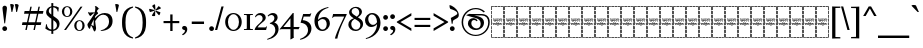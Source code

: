 SplineFontDB: 3.2
FontName: Sorazora-Regular
FullName: Sorazora
FamilyName: Sorazora
Weight: Regular
Copyright: SIL Open Font License (OFL)
UComments: "Created for Xymyric 9. Drawn in Inkscape and compiled using FontForge."
FontLog: "Sorazora is a serif font designed for the 9th Edition of the Xymyric alphabet. It includes two styles (Roman, Italic) for one weight (Regular). The design of the serifs is inspired by Han characters and is descended from Xymyric 8. The most noticeable feature compared to V8 is the thin headline and shallow pen angle. This font can be regarded as a transitional style. The direction of the serifs is flipped to reflect the pen angle, which is opposite that of V8.+AAoACgAA-Xymyric 9 specification: https://docs.google.com/document/d/10HuhhSWbcs7u7IWC0UuAK0fY2e_X8Z23sTPiJAIG3fo/edit?usp+AD0A-sharing+AAoACgAA-This font:+AAoA    sorazora_serif_w4.otf+AAoACgAA-Designer:+AAoA    Kegfeng"
Version: 0.2.7
DefaultBaseFilename: sorazora_serif_w4
ItalicAngle: 0
UnderlinePosition: -79
UnderlineWidth: 39
Ascent: 735
Descent: 265
InvalidEm: 0
LayerCount: 2
Layer: 0 0 "Back" 1
Layer: 1 0 "Fore" 0
XUID: [1021 177 139733406 4461]
FSType: 0
OS2Version: 0
OS2_WeightWidthSlopeOnly: 0
OS2_UseTypoMetrics: 1
CreationTime: 1673642421
ModificationTime: 1673892405
PfmFamily: 17
TTFWeight: 400
TTFWidth: 5
LineGap: 72
VLineGap: 0
OS2TypoAscent: 0
OS2TypoAOffset: 1
OS2TypoDescent: 0
OS2TypoDOffset: 1
OS2TypoLinegap: 72
OS2WinAscent: 0
OS2WinAOffset: 1
OS2WinDescent: 0
OS2WinDOffset: 1
HheadAscent: 0
HheadAOffset: 1
HheadDescent: 0
HheadDOffset: 1
OS2Vendor: 'PfEd'
MarkAttachClasses: 1
DEI: 91125
LangName: 1033
GaspTable: 3 9 10 16 5 65535 15 1
Encoding: ISO8859-1
UnicodeInterp: none
NameList: AGL For New Fonts
DisplaySize: -96
AntiAlias: 1
FitToEm: 0
WinInfo: 70 10 7
BeginPrivate: 8
BlueValues 15 [-23 0 400 415]
BlueScale 8 0.039625
BlueShift 1 7
StdHW 4 [17]
StdVW 4 [17]
StemSnapH 12 [8 17 35 77]
StemSnapV 10 [10 17 81]
LanguageGroup 1 0
EndPrivate
TeXData: 1 0 0 346030 173015 115343 0 -1048576 115343 783286 444596 497025 792723 393216 433062 380633 303038 157286 324010 404750 52429 2506097 1059062 262144
BeginChars: 263 103

StartChar: H
Encoding: 72 72 0
Width: 321
VWidth: 800
Flags: W
HStem: -188 86<0 17 305 322> -188 17<17 70 83 154 167 238 250 305> -85 77<0 17 305 322> 14 81<0 17 305 322> 108 79<0 17 305 322> 126 8<61.9468 66 114.094 131.906 205.824 210> 170 8<45.2812 50 60 78 87 98 108 132 142 153 162 173 183 194 204 222 231 246 253.586 278 278.001 280.86> 200 17<107.758 111 111.001 113> 204 86<0 17 305 322> 228 9<106.464 130.053> 249 7<268 287.769> 274 8<63 74.9932 102 114.486 146.01 157.938 186 195.618 226 238 247 257.993> 306 77<0 17 305 322> 405 81<0 17 305 322> 498 90<0 17 305 322> 570 18<17 70 83 154 167 238 250 305>
VStem: 0 70<-188 -171 570 588> 0 17<-171 -102 -85 -8 10 90 108 187 204 290 306 383 401 481 498 570> 53 9<134.336 170 229.571 274> 75 10<134.417 170 203.875 273.926> 83 71<-188 -171 570 588> 98 10<135.019 170> 117 10<250.183 272.437> 127 15<193.23 201.967> 137 9<125.99 129 228.577 236 243.665 273> 153 9<125.477 170> 158 9<203.298 229 238 269.801> 167 71<-188 -171 570 588> 173 10<99.866 170 178 193 198 200> 194 10<134.857 170> 216 10<205.232 274> 222 9<134.872 170> 238 9<229.25 274> 250 72<-188 -171 570 588> 258 10<203.505 249 256 274> 305 17<-171 -98 -81 -4 14 95 112 191 209 294 311 387 405 486 502 570>
LayerCount: 2
Fore
SplineSet
0 481 m 1x300c40
 17 482 l 1
 17 401 l 1
 0 400 l 1
 0 481 l 1x300c40
0 383 m 1
 17 383 l 1
 17 306 l 1
 0 306 l 1
 0 383 l 1
0 290 m 1x308c40
 17 290 l 1
 17 204 l 1
 0 204 l 1
 0 290 l 1x308c40
0 187 m 1x380c40
 17 187 l 1
 17 108 l 1
 0 108 l 1
 0 187 l 1x380c40
0 90 m 1
 17 91 l 1
 17 10 l 1
 0 10 l 1
 0 90 l 1
0 -8 m 1
 17 -8 l 1
 17 -85 l 1
 0 -85 l 1
 0 -8 l 1
0 -102 m 1xb00c40
 17 -102 l 1xb00c40
 17 -171 l 1x700c40
 70 -171 l 1
 70 -188 l 1x700c80
 0 -188 l 1xb00c80
 0 -102 l 1xb00c40
0 588 m 1x300e80
 70 588 l 1
 70 570 l 1x300d80
 17 570 l 1x300d40
 17 498 l 1
 0 498 l 1x300e40
 0 528 0 558 0 588 c 1x300e80
83 588 m 1x300d08
 154 588 l 1
 154 570 l 1
 83 570 l 1
 83 588 l 1x300d08
167 588 m 1x300d0010
 238 588 l 1
 238 570 l 1
 167 570 l 1
 167 588 l 1x300d0010
250 588 m 1x300d000040
 322 588 l 1x300e000040
 322 502 l 1
 305 502 l 1
 305 570 l 1x300d000010
 250 570 l 1
 250 588 l 1x300d000040
322 486 m 1x300c000010
 322 405 l 1
 305 405 l 1
 305 486 l 1
 322 486 l 1x300c000010
322 387 m 1
 322 311 l 1
 305 310 l 1
 305 387 l 1
 322 387 l 1
322 294 m 1
 322 209 l 1
 305 208 l 1
 305 294 l 1
 322 294 l 1
132 280 m 2
 133 281 133 280 144 286 c 1
 144 287 l 1
 146 285 146 286 147 282 c 1
 156 282 l 1
 158 283 158 283 168 285 c 1
 168 276 l 1
 174 278 180 280 186 282 c 1
 191 282 l 2
 212 282 217 249 184 235 c 0
 180 234 167 229 167 229 c 2
 167 206 l 1
 160 203 161 203 158 202 c 1
 158 274 l 1
 146 274 l 1
 146 231 l 1
 143 229 140 229 137 228 c 1
 137 236 l 1
 135 235 134 234 132 233 c 0
 127 231 123 230 118 228 c 0
 112 228 97 228 91 240 c 1
 91 243 l 1
 99 245 100 246 100 246 c 0
 112 246 117 254 117 262 c 0
 117 267 115 275 102 275 c 1
 102 280 l 1
 105 280 107 282 108 282 c 2
 110 282 l 2
 112 282 127 282 127 262 c 0
 127 247 114 242 106 239 c 1
 113 237 113 237 114 237 c 0
 123 235 134 242 137 250 c 1
 137 273 l 2x305c06a0
 137 273 132 278 132 279 c 2
 132 280 l 2
48 280 m 2
 49 281 49 280 60 286 c 0
 63 282 l 2
 74 282 l 1
 76 283 76 283 86 285 c 1
 85 282 85 278 85 273 c 2
 85 206 l 1
 78 203 78 203 75 202 c 1
 75 274 l 1
 62 274 l 1
 62 231 l 1
 59 229 56 229 53 228 c 1
 53 273 l 1x305c30
 50 278 48 277 48 279 c 2
 48 280 l 2
211 281 m 0
 214 283 222 286 222 286 c 0x303c0001
 224 284 224 285 226 282 c 1
 257 282 l 1
 259 283 259 283 269 285 c 1
 269 283 268 280 268 276 c 2
 268 256 l 1
 270 256 l 2
 275 256 280 257 284 257 c 2
 289 257 l 1
 289 256 288 253 286 247 c 0
 285 247 284 248 282 248 c 0
 280 248 275 249 268 249 c 1
 268 206 l 1
 261 203 261 203 258 202 c 1
 258 274 l 1
 247 274 l 1
 247 231 l 1
 240 228 241 228 238 227 c 1
 238 274 l 1
 226 274 l 1
 226 206 l 1
 219 203 219 203 216 202 c 1
 216 273 l 1x303c0002a0
 211 278 211 277 211 279 c 0
 211 280 211 280 211 281 c 0
170 238 m 0
 195 242 197 262 197 262 c 0
 198 264 200 274 185 274 c 0
 179 274 169 269 167 267 c 1
 167 238 l 1x301c0020
 168 238 169 238 170 238 c 0
117 220 m 0x310c02
 118 220 117 221 118 221 c 0
 119 221 120 221 120 220 c 2
 120 218 l 2
 120 216 120 216 114 204 c 1x308c02
 114 202 l 2
 114 201 113 201 113 201 c 2
 112 200 111 200 111 200 c 0
 109 206 103 219 103 219 c 2
 103 220 l 2
 103 221 105 221 106 221 c 0
 106 221 107 220 112 217 c 0
 113 217 113 218 114 218 c 0
 116 218 115 220 117 220 c 0x310c02
173 193 m 2x368c0508
 169 198 l 2
 169 200 l 1
 170 200 l 1x330c0508
 175 202 179 203 183 204 c 1
 183 178 l 1
 278 178 l 1
 278 178 280 179 282 179 c 0
 284 179 284 178 284 178 c 2
 284 177 283 176 281 170 c 1
 278 171 276 171 274 171 c 0
 269 172 266 172 263 171 c 0
 261 171 250 167 250 158 c 2
 250 153 l 2
 250 153 252 129 281 134 c 1
 281 129 l 1
 278 129 276 126 274 126 c 0
 270 125 266 126 263 126 c 0
 240 126 233 157 246 170 c 1
 231 170 l 1
 231 141 l 1
 227 127 210 126 210 126 c 0
 196 126 194 138 194 142 c 2
 194 170 l 1
 183 170 l 1
 183 103 l 1
 180 101 177 100 173 99 c 1
 173 170 l 1
 162 170 l 1
 162 128 l 1
 159 126 157 126 153 125 c 1
 153 170 l 1
 142 170 l 1
 142 137 l 1x368c054d40
 144 135 144 133 144 133 c 2
 145 131 146 131 146 130 c 2x368c0080
 145 129 l 1
 145 128 l 1
 142 126 138 126 134 125 c 1
 134 126 133 126 133 127 c 2
 133 129 l 1
 130 127 119 125 114 125 c 0
 99 125 98 142 98 144 c 2
 98 170 l 1
 87 170 l 1
 87 141 l 1
 83 127 66 126 66 126 c 0
 57 124 50 132 50 142 c 2
 50 170 l 1
 31 170 l 2
 29 171 l 0
 29 174 29 175 42 186 c 1
 44 184 46 181 48 178 c 1
 132 178 l 1
 132 193 l 1
 127 198 127 197 127 198 c 0
 128 200 128 201 140 203 c 0
 141 203 141 204 141 204 c 1
 142 204 l 1
 142 178 l 1
 173 178 l 1
 173 193 l 2x368c0508
322 191 m 1x300c000010
 322 112 l 1
 305 112 l 1
 305 191 l 1
 322 191 l 1x300c000010
69 134 m 0x360c
 74 134 78 136 78 143 c 2
 78 170 l 1
 60 170 l 1
 60 161 60 154 60 145 c 0
 60 134 68 134 69 134 c 0x360c
108 170 m 1x360c04
 108 146 l 2
 108 144 111 136 114 134 c 0
 116 133 119 134 123 134 c 2
 126 134 l 1
 128 135 130 136 132 138 c 1
 132 170 l 1
 108 170 l 1x360c04
213 134 m 0
 216 134 222 134 222 143 c 2
 222 170 l 1
 204 170 l 1
 204 147 l 2x360c0005
 204 143 204 134 213 134 c 0
151 118 m 2
 151 118 152 117 158 114 c 1
 158 114 160 115 163 117 c 0
 164 117 l 0
 164 118 l 0
 165 118 166 118 166 117 c 2
 166 114 l 1
 161 104 160 104 159 101 c 1
 159 99 l 2
 159 98 158 98 158 98 c 2x300c0020
 157 97 157 97 157 98 c 0
 156 100 155 102 149 116 c 1
 149 117 l 2
 149 118 150 118 151 118 c 2
322 95 m 1x300c000010
 322 14 l 1
 305 14 l 1
 305 95 l 1
 322 95 l 1x300c000010
322 -4 m 1
 322 -81 l 1
 305 -81 l 1
 305 -4 l 1
 322 -4 l 1
322 -98 m 1
 322 -188 l 1xb00c000040
 250 -188 l 1
 250 -171 l 1x700c000040
 305 -171 l 1x700c000010
 305 -98 l 1
 322 -98 l 1
83 -171 m 1x700c08
 154 -171 l 1
 154 -188 l 1
 83 -188 l 1
 83 -171 l 1x700c08
167 -171 m 1x700c0010
 238 -171 l 1
 238 -188 l 1
 167 -188 l 1
 167 -171 l 1x700c0010
EndSplineSet
Validated: 33
EndChar

StartChar: A
Encoding: 65 65 1
Width: 321
VWidth: 800
Flags: W
HStem: -188 86<0 17 305 322> -188 17<17 70 83 154 167 238 250 305> -85 77<0 17 305 322> 14 81<0 17 305 322> 108 79<0 17 305 322> 126 8<61.9468 66 114.094 131.906 205.824 210> 170 8<45.2812 50 60 78 87 98 108 132 142 153 162 173 183 194 204 222 231 246 253.586 278 278.001 280.86> 200 17<107.758 111 111.001 113> 204 86<0 17 305 322> 228 9<106.464 130.053> 249 7<268 287.769> 274 8<63 74.9932 102 114.486 146.01 157.938 186 195.618 226 238 247 257.993> 306 77<0 17 305 322> 405 81<0 17 305 322> 498 90<0 17 305 322> 570 18<17 70 83 154 167 238 250 305>
VStem: 0 70<-188 -171 570 588> 0 17<-171 -102 -85 -8 10 90 108 187 204 290 306 383 401 481 498 570> 53 9<134.336 170 229.571 274> 75 10<134.417 170 203.875 273.926> 83 71<-188 -171 570 588> 98 10<135.019 170> 117 10<250.183 272.437> 127 15<193.23 201.967> 137 9<125.99 129 228.577 236 243.665 273> 153 9<125.477 170> 158 9<203.298 229 238 269.801> 167 71<-188 -171 570 588> 173 10<99.866 170 178 193 198 200> 194 10<134.857 170> 216 10<205.232 274> 222 9<134.872 170> 238 9<229.25 274> 250 72<-188 -171 570 588> 258 10<203.505 249 256 274> 305 17<-171 -98 -81 -4 14 95 112 191 209 294 311 387 405 486 502 570>
LayerCount: 2
Fore
SplineSet
0 481 m 1x300c40
 17 482 l 1
 17 401 l 1
 0 400 l 1
 0 481 l 1x300c40
0 383 m 1
 17 383 l 1
 17 306 l 1
 0 306 l 1
 0 383 l 1
0 290 m 1x308c40
 17 290 l 1
 17 204 l 1
 0 204 l 1
 0 290 l 1x308c40
0 187 m 1x380c40
 17 187 l 1
 17 108 l 1
 0 108 l 1
 0 187 l 1x380c40
0 90 m 1
 17 91 l 1
 17 10 l 1
 0 10 l 1
 0 90 l 1
0 -8 m 1
 17 -8 l 1
 17 -85 l 1
 0 -85 l 1
 0 -8 l 1
0 -102 m 1xb00c40
 17 -102 l 1xb00c40
 17 -171 l 1x700c40
 70 -171 l 1
 70 -188 l 1x700c80
 0 -188 l 1xb00c80
 0 -102 l 1xb00c40
0 588 m 1x300e80
 70 588 l 1
 70 570 l 1x300d80
 17 570 l 1x300d40
 17 498 l 1
 0 498 l 1x300e40
 0 528 0 558 0 588 c 1x300e80
83 588 m 1x300d08
 154 588 l 1
 154 570 l 1
 83 570 l 1
 83 588 l 1x300d08
167 588 m 1x300d0010
 238 588 l 1
 238 570 l 1
 167 570 l 1
 167 588 l 1x300d0010
250 588 m 1x300d000040
 322 588 l 1x300e000040
 322 502 l 1
 305 502 l 1
 305 570 l 1x300d000010
 250 570 l 1
 250 588 l 1x300d000040
322 486 m 1x300c000010
 322 405 l 1
 305 405 l 1
 305 486 l 1
 322 486 l 1x300c000010
322 387 m 1
 322 311 l 1
 305 310 l 1
 305 387 l 1
 322 387 l 1
322 294 m 1
 322 209 l 1
 305 208 l 1
 305 294 l 1
 322 294 l 1
132 280 m 2
 133 281 133 280 144 286 c 1
 144 287 l 1
 146 285 146 286 147 282 c 1
 156 282 l 1
 158 283 158 283 168 285 c 1
 168 276 l 1
 174 278 180 280 186 282 c 1
 191 282 l 2
 212 282 217 249 184 235 c 0
 180 234 167 229 167 229 c 2
 167 206 l 1
 160 203 161 203 158 202 c 1
 158 274 l 1
 146 274 l 1
 146 231 l 1
 143 229 140 229 137 228 c 1
 137 236 l 1
 135 235 134 234 132 233 c 0
 127 231 123 230 118 228 c 0
 112 228 97 228 91 240 c 1
 91 243 l 1
 99 245 100 246 100 246 c 0
 112 246 117 254 117 262 c 0
 117 267 115 275 102 275 c 1
 102 280 l 1
 105 280 107 282 108 282 c 2
 110 282 l 2
 112 282 127 282 127 262 c 0
 127 247 114 242 106 239 c 1
 113 237 113 237 114 237 c 0
 123 235 134 242 137 250 c 1
 137 273 l 2x305c06a0
 137 273 132 278 132 279 c 2
 132 280 l 2
48 280 m 2
 49 281 49 280 60 286 c 0
 63 282 l 2
 74 282 l 1
 76 283 76 283 86 285 c 1
 85 282 85 278 85 273 c 2
 85 206 l 1
 78 203 78 203 75 202 c 1
 75 274 l 1
 62 274 l 1
 62 231 l 1
 59 229 56 229 53 228 c 1
 53 273 l 1x305c30
 50 278 48 277 48 279 c 2
 48 280 l 2
211 281 m 0
 214 283 222 286 222 286 c 0x303c0001
 224 284 224 285 226 282 c 1
 257 282 l 1
 259 283 259 283 269 285 c 1
 269 283 268 280 268 276 c 2
 268 256 l 1
 270 256 l 2
 275 256 280 257 284 257 c 2
 289 257 l 1
 289 256 288 253 286 247 c 0
 285 247 284 248 282 248 c 0
 280 248 275 249 268 249 c 1
 268 206 l 1
 261 203 261 203 258 202 c 1
 258 274 l 1
 247 274 l 1
 247 231 l 1
 240 228 241 228 238 227 c 1
 238 274 l 1
 226 274 l 1
 226 206 l 1
 219 203 219 203 216 202 c 1
 216 273 l 1x303c0002a0
 211 278 211 277 211 279 c 0
 211 280 211 280 211 281 c 0
170 238 m 0
 195 242 197 262 197 262 c 0
 198 264 200 274 185 274 c 0
 179 274 169 269 167 267 c 1
 167 238 l 1x301c0020
 168 238 169 238 170 238 c 0
117 220 m 0x310c02
 118 220 117 221 118 221 c 0
 119 221 120 221 120 220 c 2
 120 218 l 2
 120 216 120 216 114 204 c 1x308c02
 114 202 l 2
 114 201 113 201 113 201 c 2
 112 200 111 200 111 200 c 0
 109 206 103 219 103 219 c 2
 103 220 l 2
 103 221 105 221 106 221 c 0
 106 221 107 220 112 217 c 0
 113 217 113 218 114 218 c 0
 116 218 115 220 117 220 c 0x310c02
173 193 m 2x368c0508
 169 198 l 2
 169 200 l 1
 170 200 l 1x330c0508
 175 202 179 203 183 204 c 1
 183 178 l 1
 278 178 l 1
 278 178 280 179 282 179 c 0
 284 179 284 178 284 178 c 2
 284 177 283 176 281 170 c 1
 278 171 276 171 274 171 c 0
 269 172 266 172 263 171 c 0
 261 171 250 167 250 158 c 2
 250 153 l 2
 250 153 252 129 281 134 c 1
 281 129 l 1
 278 129 276 126 274 126 c 0
 270 125 266 126 263 126 c 0
 240 126 233 157 246 170 c 1
 231 170 l 1
 231 141 l 1
 227 127 210 126 210 126 c 0
 196 126 194 138 194 142 c 2
 194 170 l 1
 183 170 l 1
 183 103 l 1
 180 101 177 100 173 99 c 1
 173 170 l 1
 162 170 l 1
 162 128 l 1
 159 126 157 126 153 125 c 1
 153 170 l 1
 142 170 l 1
 142 137 l 1x368c054d40
 144 135 144 133 144 133 c 2
 145 131 146 131 146 130 c 2x368c0080
 145 129 l 1
 145 128 l 1
 142 126 138 126 134 125 c 1
 134 126 133 126 133 127 c 2
 133 129 l 1
 130 127 119 125 114 125 c 0
 99 125 98 142 98 144 c 2
 98 170 l 1
 87 170 l 1
 87 141 l 1
 83 127 66 126 66 126 c 0
 57 124 50 132 50 142 c 2
 50 170 l 1
 31 170 l 2
 29 171 l 0
 29 174 29 175 42 186 c 1
 44 184 46 181 48 178 c 1
 132 178 l 1
 132 193 l 1
 127 198 127 197 127 198 c 0
 128 200 128 201 140 203 c 0
 141 203 141 204 141 204 c 1
 142 204 l 1
 142 178 l 1
 173 178 l 1
 173 193 l 2x368c0508
322 191 m 1x300c000010
 322 112 l 1
 305 112 l 1
 305 191 l 1
 322 191 l 1x300c000010
69 134 m 0x360c
 74 134 78 136 78 143 c 2
 78 170 l 1
 60 170 l 1
 60 161 60 154 60 145 c 0
 60 134 68 134 69 134 c 0x360c
108 170 m 1x360c04
 108 146 l 2
 108 144 111 136 114 134 c 0
 116 133 119 134 123 134 c 2
 126 134 l 1
 128 135 130 136 132 138 c 1
 132 170 l 1
 108 170 l 1x360c04
213 134 m 0
 216 134 222 134 222 143 c 2
 222 170 l 1
 204 170 l 1
 204 147 l 2x360c0005
 204 143 204 134 213 134 c 0
151 118 m 2
 151 118 152 117 158 114 c 1
 158 114 160 115 163 117 c 0
 164 117 l 0
 164 118 l 0
 165 118 166 118 166 117 c 2
 166 114 l 1
 161 104 160 104 159 101 c 1
 159 99 l 2
 159 98 158 98 158 98 c 2x300c0020
 157 97 157 97 157 98 c 0
 156 100 155 102 149 116 c 1
 149 117 l 2
 149 118 150 118 151 118 c 2
322 95 m 1x300c000010
 322 14 l 1
 305 14 l 1
 305 95 l 1
 322 95 l 1x300c000010
322 -4 m 1
 322 -81 l 1
 305 -81 l 1
 305 -4 l 1
 322 -4 l 1
322 -98 m 1
 322 -188 l 1xb00c000040
 250 -188 l 1
 250 -171 l 1x700c000040
 305 -171 l 1x700c000010
 305 -98 l 1
 322 -98 l 1
83 -171 m 1x700c08
 154 -171 l 1
 154 -188 l 1
 83 -188 l 1
 83 -171 l 1x700c08
167 -171 m 1x700c0010
 238 -171 l 1
 238 -188 l 1
 167 -188 l 1
 167 -171 l 1x700c0010
EndSplineSet
Validated: 33
EndChar

StartChar: B
Encoding: 66 66 2
Width: 321
VWidth: 800
Flags: W
HStem: -188 86<0 17 305 322> -188 17<17 70 83 154 167 238 250 305> -85 77<0 17 305 322> 14 81<0 17 305 322> 108 79<0 17 305 322> 126 8<61.9468 66 114.094 131.906 205.824 210> 170 8<45.2812 50 60 78 87 98 108 132 142 153 162 173 183 194 204 222 231 246 253.586 278 278.001 280.86> 200 17<107.758 111 111.001 113> 204 86<0 17 305 322> 228 9<106.464 130.053> 249 7<268 287.769> 274 8<63 74.9932 102 114.486 146.01 157.938 186 195.618 226 238 247 257.993> 306 77<0 17 305 322> 405 81<0 17 305 322> 498 90<0 17 305 322> 570 18<17 70 83 154 167 238 250 305>
VStem: 0 70<-188 -171 570 588> 0 17<-171 -102 -85 -8 10 90 108 187 204 290 306 383 401 481 498 570> 53 9<134.336 170 229.571 274> 75 10<134.417 170 203.875 273.926> 83 71<-188 -171 570 588> 98 10<135.019 170> 117 10<250.183 272.437> 127 15<193.23 201.967> 137 9<125.99 129 228.577 236 243.665 273> 153 9<125.477 170> 158 9<203.298 229 238 269.801> 167 71<-188 -171 570 588> 173 10<99.866 170 178 193 198 200> 194 10<134.857 170> 216 10<205.232 274> 222 9<134.872 170> 238 9<229.25 274> 250 72<-188 -171 570 588> 258 10<203.505 249 256 274> 305 17<-171 -98 -81 -4 14 95 112 191 209 294 311 387 405 486 502 570>
LayerCount: 2
Fore
SplineSet
0 481 m 1x300c40
 17 482 l 1
 17 401 l 1
 0 400 l 1
 0 481 l 1x300c40
0 383 m 1
 17 383 l 1
 17 306 l 1
 0 306 l 1
 0 383 l 1
0 290 m 1x308c40
 17 290 l 1
 17 204 l 1
 0 204 l 1
 0 290 l 1x308c40
0 187 m 1x380c40
 17 187 l 1
 17 108 l 1
 0 108 l 1
 0 187 l 1x380c40
0 90 m 1
 17 91 l 1
 17 10 l 1
 0 10 l 1
 0 90 l 1
0 -8 m 1
 17 -8 l 1
 17 -85 l 1
 0 -85 l 1
 0 -8 l 1
0 -102 m 1xb00c40
 17 -102 l 1xb00c40
 17 -171 l 1x700c40
 70 -171 l 1
 70 -188 l 1x700c80
 0 -188 l 1xb00c80
 0 -102 l 1xb00c40
0 588 m 1x300e80
 70 588 l 1
 70 570 l 1x300d80
 17 570 l 1x300d40
 17 498 l 1
 0 498 l 1x300e40
 0 528 0 558 0 588 c 1x300e80
83 588 m 1x300d08
 154 588 l 1
 154 570 l 1
 83 570 l 1
 83 588 l 1x300d08
167 588 m 1x300d0010
 238 588 l 1
 238 570 l 1
 167 570 l 1
 167 588 l 1x300d0010
250 588 m 1x300d000040
 322 588 l 1x300e000040
 322 502 l 1
 305 502 l 1
 305 570 l 1x300d000010
 250 570 l 1
 250 588 l 1x300d000040
322 486 m 1x300c000010
 322 405 l 1
 305 405 l 1
 305 486 l 1
 322 486 l 1x300c000010
322 387 m 1
 322 311 l 1
 305 310 l 1
 305 387 l 1
 322 387 l 1
322 294 m 1
 322 209 l 1
 305 208 l 1
 305 294 l 1
 322 294 l 1
132 280 m 2
 133 281 133 280 144 286 c 1
 144 287 l 1
 146 285 146 286 147 282 c 1
 156 282 l 1
 158 283 158 283 168 285 c 1
 168 276 l 1
 174 278 180 280 186 282 c 1
 191 282 l 2
 212 282 217 249 184 235 c 0
 180 234 167 229 167 229 c 2
 167 206 l 1
 160 203 161 203 158 202 c 1
 158 274 l 1
 146 274 l 1
 146 231 l 1
 143 229 140 229 137 228 c 1
 137 236 l 1
 135 235 134 234 132 233 c 0
 127 231 123 230 118 228 c 0
 112 228 97 228 91 240 c 1
 91 243 l 1
 99 245 100 246 100 246 c 0
 112 246 117 254 117 262 c 0
 117 267 115 275 102 275 c 1
 102 280 l 1
 105 280 107 282 108 282 c 2
 110 282 l 2
 112 282 127 282 127 262 c 0
 127 247 114 242 106 239 c 1
 113 237 113 237 114 237 c 0
 123 235 134 242 137 250 c 1
 137 273 l 2x305c06a0
 137 273 132 278 132 279 c 2
 132 280 l 2
48 280 m 2
 49 281 49 280 60 286 c 0
 63 282 l 2
 74 282 l 1
 76 283 76 283 86 285 c 1
 85 282 85 278 85 273 c 2
 85 206 l 1
 78 203 78 203 75 202 c 1
 75 274 l 1
 62 274 l 1
 62 231 l 1
 59 229 56 229 53 228 c 1
 53 273 l 1x305c30
 50 278 48 277 48 279 c 2
 48 280 l 2
211 281 m 0
 214 283 222 286 222 286 c 0x303c0001
 224 284 224 285 226 282 c 1
 257 282 l 1
 259 283 259 283 269 285 c 1
 269 283 268 280 268 276 c 2
 268 256 l 1
 270 256 l 2
 275 256 280 257 284 257 c 2
 289 257 l 1
 289 256 288 253 286 247 c 0
 285 247 284 248 282 248 c 0
 280 248 275 249 268 249 c 1
 268 206 l 1
 261 203 261 203 258 202 c 1
 258 274 l 1
 247 274 l 1
 247 231 l 1
 240 228 241 228 238 227 c 1
 238 274 l 1
 226 274 l 1
 226 206 l 1
 219 203 219 203 216 202 c 1
 216 273 l 1x303c0002a0
 211 278 211 277 211 279 c 0
 211 280 211 280 211 281 c 0
170 238 m 0
 195 242 197 262 197 262 c 0
 198 264 200 274 185 274 c 0
 179 274 169 269 167 267 c 1
 167 238 l 1x301c0020
 168 238 169 238 170 238 c 0
117 220 m 0x310c02
 118 220 117 221 118 221 c 0
 119 221 120 221 120 220 c 2
 120 218 l 2
 120 216 120 216 114 204 c 1x308c02
 114 202 l 2
 114 201 113 201 113 201 c 2
 112 200 111 200 111 200 c 0
 109 206 103 219 103 219 c 2
 103 220 l 2
 103 221 105 221 106 221 c 0
 106 221 107 220 112 217 c 0
 113 217 113 218 114 218 c 0
 116 218 115 220 117 220 c 0x310c02
173 193 m 2x368c0508
 169 198 l 2
 169 200 l 1
 170 200 l 1x330c0508
 175 202 179 203 183 204 c 1
 183 178 l 1
 278 178 l 1
 278 178 280 179 282 179 c 0
 284 179 284 178 284 178 c 2
 284 177 283 176 281 170 c 1
 278 171 276 171 274 171 c 0
 269 172 266 172 263 171 c 0
 261 171 250 167 250 158 c 2
 250 153 l 2
 250 153 252 129 281 134 c 1
 281 129 l 1
 278 129 276 126 274 126 c 0
 270 125 266 126 263 126 c 0
 240 126 233 157 246 170 c 1
 231 170 l 1
 231 141 l 1
 227 127 210 126 210 126 c 0
 196 126 194 138 194 142 c 2
 194 170 l 1
 183 170 l 1
 183 103 l 1
 180 101 177 100 173 99 c 1
 173 170 l 1
 162 170 l 1
 162 128 l 1
 159 126 157 126 153 125 c 1
 153 170 l 1
 142 170 l 1
 142 137 l 1x368c054d40
 144 135 144 133 144 133 c 2
 145 131 146 131 146 130 c 2x368c0080
 145 129 l 1
 145 128 l 1
 142 126 138 126 134 125 c 1
 134 126 133 126 133 127 c 2
 133 129 l 1
 130 127 119 125 114 125 c 0
 99 125 98 142 98 144 c 2
 98 170 l 1
 87 170 l 1
 87 141 l 1
 83 127 66 126 66 126 c 0
 57 124 50 132 50 142 c 2
 50 170 l 1
 31 170 l 2
 29 171 l 0
 29 174 29 175 42 186 c 1
 44 184 46 181 48 178 c 1
 132 178 l 1
 132 193 l 1
 127 198 127 197 127 198 c 0
 128 200 128 201 140 203 c 0
 141 203 141 204 141 204 c 1
 142 204 l 1
 142 178 l 1
 173 178 l 1
 173 193 l 2x368c0508
322 191 m 1x300c000010
 322 112 l 1
 305 112 l 1
 305 191 l 1
 322 191 l 1x300c000010
69 134 m 0x360c
 74 134 78 136 78 143 c 2
 78 170 l 1
 60 170 l 1
 60 161 60 154 60 145 c 0
 60 134 68 134 69 134 c 0x360c
108 170 m 1x360c04
 108 146 l 2
 108 144 111 136 114 134 c 0
 116 133 119 134 123 134 c 2
 126 134 l 1
 128 135 130 136 132 138 c 1
 132 170 l 1
 108 170 l 1x360c04
213 134 m 0
 216 134 222 134 222 143 c 2
 222 170 l 1
 204 170 l 1
 204 147 l 2x360c0005
 204 143 204 134 213 134 c 0
151 118 m 2
 151 118 152 117 158 114 c 1
 158 114 160 115 163 117 c 0
 164 117 l 0
 164 118 l 0
 165 118 166 118 166 117 c 2
 166 114 l 1
 161 104 160 104 159 101 c 1
 159 99 l 2
 159 98 158 98 158 98 c 2x300c0020
 157 97 157 97 157 98 c 0
 156 100 155 102 149 116 c 1
 149 117 l 2
 149 118 150 118 151 118 c 2
322 95 m 1x300c000010
 322 14 l 1
 305 14 l 1
 305 95 l 1
 322 95 l 1x300c000010
322 -4 m 1
 322 -81 l 1
 305 -81 l 1
 305 -4 l 1
 322 -4 l 1
322 -98 m 1
 322 -188 l 1xb00c000040
 250 -188 l 1
 250 -171 l 1x700c000040
 305 -171 l 1x700c000010
 305 -98 l 1
 322 -98 l 1
83 -171 m 1x700c08
 154 -171 l 1
 154 -188 l 1
 83 -188 l 1
 83 -171 l 1x700c08
167 -171 m 1x700c0010
 238 -171 l 1
 238 -188 l 1
 167 -188 l 1
 167 -171 l 1x700c0010
EndSplineSet
Validated: 33
EndChar

StartChar: C
Encoding: 67 67 3
Width: 321
VWidth: 800
Flags: W
HStem: -188 86<0 17 305 322> -188 17<17 70 83 154 167 238 250 305> -85 77<0 17 305 322> 14 81<0 17 305 322> 108 79<0 17 305 322> 126 8<61.9468 66 114.094 131.906 205.824 210> 170 8<45.2812 50 60 78 87 98 108 132 142 153 162 173 183 194 204 222 231 246 253.586 278 278.001 280.86> 200 17<107.758 111 111.001 113> 204 86<0 17 305 322> 228 9<106.464 130.053> 249 7<268 287.769> 274 8<63 74.9932 102 114.486 146.01 157.938 186 195.618 226 238 247 257.993> 306 77<0 17 305 322> 405 81<0 17 305 322> 498 90<0 17 305 322> 570 18<17 70 83 154 167 238 250 305>
VStem: 0 70<-188 -171 570 588> 0 17<-171 -102 -85 -8 10 90 108 187 204 290 306 383 401 481 498 570> 53 9<134.336 170 229.571 274> 75 10<134.417 170 203.875 273.926> 83 71<-188 -171 570 588> 98 10<135.019 170> 117 10<250.183 272.437> 127 15<193.23 201.967> 137 9<125.99 129 228.577 236 243.665 273> 153 9<125.477 170> 158 9<203.298 229 238 269.801> 167 71<-188 -171 570 588> 173 10<99.866 170 178 193 198 200> 194 10<134.857 170> 216 10<205.232 274> 222 9<134.872 170> 238 9<229.25 274> 250 72<-188 -171 570 588> 258 10<203.505 249 256 274> 305 17<-171 -98 -81 -4 14 95 112 191 209 294 311 387 405 486 502 570>
LayerCount: 2
Fore
SplineSet
0 481 m 1x300c40
 17 482 l 1
 17 401 l 1
 0 400 l 1
 0 481 l 1x300c40
0 383 m 1
 17 383 l 1
 17 306 l 1
 0 306 l 1
 0 383 l 1
0 290 m 1x308c40
 17 290 l 1
 17 204 l 1
 0 204 l 1
 0 290 l 1x308c40
0 187 m 1x380c40
 17 187 l 1
 17 108 l 1
 0 108 l 1
 0 187 l 1x380c40
0 90 m 1
 17 91 l 1
 17 10 l 1
 0 10 l 1
 0 90 l 1
0 -8 m 1
 17 -8 l 1
 17 -85 l 1
 0 -85 l 1
 0 -8 l 1
0 -102 m 1xb00c40
 17 -102 l 1xb00c40
 17 -171 l 1x700c40
 70 -171 l 1
 70 -188 l 1x700c80
 0 -188 l 1xb00c80
 0 -102 l 1xb00c40
0 588 m 1x300e80
 70 588 l 1
 70 570 l 1x300d80
 17 570 l 1x300d40
 17 498 l 1
 0 498 l 1x300e40
 0 528 0 558 0 588 c 1x300e80
83 588 m 1x300d08
 154 588 l 1
 154 570 l 1
 83 570 l 1
 83 588 l 1x300d08
167 588 m 1x300d0010
 238 588 l 1
 238 570 l 1
 167 570 l 1
 167 588 l 1x300d0010
250 588 m 1x300d000040
 322 588 l 1x300e000040
 322 502 l 1
 305 502 l 1
 305 570 l 1x300d000010
 250 570 l 1
 250 588 l 1x300d000040
322 486 m 1x300c000010
 322 405 l 1
 305 405 l 1
 305 486 l 1
 322 486 l 1x300c000010
322 387 m 1
 322 311 l 1
 305 310 l 1
 305 387 l 1
 322 387 l 1
322 294 m 1
 322 209 l 1
 305 208 l 1
 305 294 l 1
 322 294 l 1
132 280 m 2
 133 281 133 280 144 286 c 1
 144 287 l 1
 146 285 146 286 147 282 c 1
 156 282 l 1
 158 283 158 283 168 285 c 1
 168 276 l 1
 174 278 180 280 186 282 c 1
 191 282 l 2
 212 282 217 249 184 235 c 0
 180 234 167 229 167 229 c 2
 167 206 l 1
 160 203 161 203 158 202 c 1
 158 274 l 1
 146 274 l 1
 146 231 l 1
 143 229 140 229 137 228 c 1
 137 236 l 1
 135 235 134 234 132 233 c 0
 127 231 123 230 118 228 c 0
 112 228 97 228 91 240 c 1
 91 243 l 1
 99 245 100 246 100 246 c 0
 112 246 117 254 117 262 c 0
 117 267 115 275 102 275 c 1
 102 280 l 1
 105 280 107 282 108 282 c 2
 110 282 l 2
 112 282 127 282 127 262 c 0
 127 247 114 242 106 239 c 1
 113 237 113 237 114 237 c 0
 123 235 134 242 137 250 c 1
 137 273 l 2x305c06a0
 137 273 132 278 132 279 c 2
 132 280 l 2
48 280 m 2
 49 281 49 280 60 286 c 0
 63 282 l 2
 74 282 l 1
 76 283 76 283 86 285 c 1
 85 282 85 278 85 273 c 2
 85 206 l 1
 78 203 78 203 75 202 c 1
 75 274 l 1
 62 274 l 1
 62 231 l 1
 59 229 56 229 53 228 c 1
 53 273 l 1x305c30
 50 278 48 277 48 279 c 2
 48 280 l 2
211 281 m 0
 214 283 222 286 222 286 c 0x303c0001
 224 284 224 285 226 282 c 1
 257 282 l 1
 259 283 259 283 269 285 c 1
 269 283 268 280 268 276 c 2
 268 256 l 1
 270 256 l 2
 275 256 280 257 284 257 c 2
 289 257 l 1
 289 256 288 253 286 247 c 0
 285 247 284 248 282 248 c 0
 280 248 275 249 268 249 c 1
 268 206 l 1
 261 203 261 203 258 202 c 1
 258 274 l 1
 247 274 l 1
 247 231 l 1
 240 228 241 228 238 227 c 1
 238 274 l 1
 226 274 l 1
 226 206 l 1
 219 203 219 203 216 202 c 1
 216 273 l 1x303c0002a0
 211 278 211 277 211 279 c 0
 211 280 211 280 211 281 c 0
170 238 m 0
 195 242 197 262 197 262 c 0
 198 264 200 274 185 274 c 0
 179 274 169 269 167 267 c 1
 167 238 l 1x301c0020
 168 238 169 238 170 238 c 0
117 220 m 0x310c02
 118 220 117 221 118 221 c 0
 119 221 120 221 120 220 c 2
 120 218 l 2
 120 216 120 216 114 204 c 1x308c02
 114 202 l 2
 114 201 113 201 113 201 c 2
 112 200 111 200 111 200 c 0
 109 206 103 219 103 219 c 2
 103 220 l 2
 103 221 105 221 106 221 c 0
 106 221 107 220 112 217 c 0
 113 217 113 218 114 218 c 0
 116 218 115 220 117 220 c 0x310c02
173 193 m 2x368c0508
 169 198 l 2
 169 200 l 1
 170 200 l 1x330c0508
 175 202 179 203 183 204 c 1
 183 178 l 1
 278 178 l 1
 278 178 280 179 282 179 c 0
 284 179 284 178 284 178 c 2
 284 177 283 176 281 170 c 1
 278 171 276 171 274 171 c 0
 269 172 266 172 263 171 c 0
 261 171 250 167 250 158 c 2
 250 153 l 2
 250 153 252 129 281 134 c 1
 281 129 l 1
 278 129 276 126 274 126 c 0
 270 125 266 126 263 126 c 0
 240 126 233 157 246 170 c 1
 231 170 l 1
 231 141 l 1
 227 127 210 126 210 126 c 0
 196 126 194 138 194 142 c 2
 194 170 l 1
 183 170 l 1
 183 103 l 1
 180 101 177 100 173 99 c 1
 173 170 l 1
 162 170 l 1
 162 128 l 1
 159 126 157 126 153 125 c 1
 153 170 l 1
 142 170 l 1
 142 137 l 1x368c054d40
 144 135 144 133 144 133 c 2
 145 131 146 131 146 130 c 2x368c0080
 145 129 l 1
 145 128 l 1
 142 126 138 126 134 125 c 1
 134 126 133 126 133 127 c 2
 133 129 l 1
 130 127 119 125 114 125 c 0
 99 125 98 142 98 144 c 2
 98 170 l 1
 87 170 l 1
 87 141 l 1
 83 127 66 126 66 126 c 0
 57 124 50 132 50 142 c 2
 50 170 l 1
 31 170 l 2
 29 171 l 0
 29 174 29 175 42 186 c 1
 44 184 46 181 48 178 c 1
 132 178 l 1
 132 193 l 1
 127 198 127 197 127 198 c 0
 128 200 128 201 140 203 c 0
 141 203 141 204 141 204 c 1
 142 204 l 1
 142 178 l 1
 173 178 l 1
 173 193 l 2x368c0508
322 191 m 1x300c000010
 322 112 l 1
 305 112 l 1
 305 191 l 1
 322 191 l 1x300c000010
69 134 m 0x360c
 74 134 78 136 78 143 c 2
 78 170 l 1
 60 170 l 1
 60 161 60 154 60 145 c 0
 60 134 68 134 69 134 c 0x360c
108 170 m 1x360c04
 108 146 l 2
 108 144 111 136 114 134 c 0
 116 133 119 134 123 134 c 2
 126 134 l 1
 128 135 130 136 132 138 c 1
 132 170 l 1
 108 170 l 1x360c04
213 134 m 0
 216 134 222 134 222 143 c 2
 222 170 l 1
 204 170 l 1
 204 147 l 2x360c0005
 204 143 204 134 213 134 c 0
151 118 m 2
 151 118 152 117 158 114 c 1
 158 114 160 115 163 117 c 0
 164 117 l 0
 164 118 l 0
 165 118 166 118 166 117 c 2
 166 114 l 1
 161 104 160 104 159 101 c 1
 159 99 l 2
 159 98 158 98 158 98 c 2x300c0020
 157 97 157 97 157 98 c 0
 156 100 155 102 149 116 c 1
 149 117 l 2
 149 118 150 118 151 118 c 2
322 95 m 1x300c000010
 322 14 l 1
 305 14 l 1
 305 95 l 1
 322 95 l 1x300c000010
322 -4 m 1
 322 -81 l 1
 305 -81 l 1
 305 -4 l 1
 322 -4 l 1
322 -98 m 1
 322 -188 l 1xb00c000040
 250 -188 l 1
 250 -171 l 1x700c000040
 305 -171 l 1x700c000010
 305 -98 l 1
 322 -98 l 1
83 -171 m 1x700c08
 154 -171 l 1
 154 -188 l 1
 83 -188 l 1
 83 -171 l 1x700c08
167 -171 m 1x700c0010
 238 -171 l 1
 238 -188 l 1
 167 -188 l 1
 167 -171 l 1x700c0010
EndSplineSet
Validated: 33
EndChar

StartChar: D
Encoding: 68 68 4
Width: 321
VWidth: 800
Flags: W
HStem: -188 86<0 17 305 322> -188 17<17 70 83 154 167 238 250 305> -85 77<0 17 305 322> 14 81<0 17 305 322> 108 79<0 17 305 322> 126 8<61.9468 66 114.094 131.906 205.824 210> 170 8<45.2812 50 60 78 87 98 108 132 142 153 162 173 183 194 204 222 231 246 253.586 278 278.001 280.86> 200 17<107.758 111 111.001 113> 204 86<0 17 305 322> 228 9<106.464 130.053> 249 7<268 287.769> 274 8<63 74.9932 102 114.486 146.01 157.938 186 195.618 226 238 247 257.993> 306 77<0 17 305 322> 405 81<0 17 305 322> 498 90<0 17 305 322> 570 18<17 70 83 154 167 238 250 305>
VStem: 0 70<-188 -171 570 588> 0 17<-171 -102 -85 -8 10 90 108 187 204 290 306 383 401 481 498 570> 53 9<134.336 170 229.571 274> 75 10<134.417 170 203.875 273.926> 83 71<-188 -171 570 588> 98 10<135.019 170> 117 10<250.183 272.437> 127 15<193.23 201.967> 137 9<125.99 129 228.577 236 243.665 273> 153 9<125.477 170> 158 9<203.298 229 238 269.801> 167 71<-188 -171 570 588> 173 10<99.866 170 178 193 198 200> 194 10<134.857 170> 216 10<205.232 274> 222 9<134.872 170> 238 9<229.25 274> 250 72<-188 -171 570 588> 258 10<203.505 249 256 274> 305 17<-171 -98 -81 -4 14 95 112 191 209 294 311 387 405 486 502 570>
LayerCount: 2
Fore
SplineSet
0 481 m 1x300c40
 17 482 l 1
 17 401 l 1
 0 400 l 1
 0 481 l 1x300c40
0 383 m 1
 17 383 l 1
 17 306 l 1
 0 306 l 1
 0 383 l 1
0 290 m 1x308c40
 17 290 l 1
 17 204 l 1
 0 204 l 1
 0 290 l 1x308c40
0 187 m 1x380c40
 17 187 l 1
 17 108 l 1
 0 108 l 1
 0 187 l 1x380c40
0 90 m 1
 17 91 l 1
 17 10 l 1
 0 10 l 1
 0 90 l 1
0 -8 m 1
 17 -8 l 1
 17 -85 l 1
 0 -85 l 1
 0 -8 l 1
0 -102 m 1xb00c40
 17 -102 l 1xb00c40
 17 -171 l 1x700c40
 70 -171 l 1
 70 -188 l 1x700c80
 0 -188 l 1xb00c80
 0 -102 l 1xb00c40
0 588 m 1x300e80
 70 588 l 1
 70 570 l 1x300d80
 17 570 l 1x300d40
 17 498 l 1
 0 498 l 1x300e40
 0 528 0 558 0 588 c 1x300e80
83 588 m 1x300d08
 154 588 l 1
 154 570 l 1
 83 570 l 1
 83 588 l 1x300d08
167 588 m 1x300d0010
 238 588 l 1
 238 570 l 1
 167 570 l 1
 167 588 l 1x300d0010
250 588 m 1x300d000040
 322 588 l 1x300e000040
 322 502 l 1
 305 502 l 1
 305 570 l 1x300d000010
 250 570 l 1
 250 588 l 1x300d000040
322 486 m 1x300c000010
 322 405 l 1
 305 405 l 1
 305 486 l 1
 322 486 l 1x300c000010
322 387 m 1
 322 311 l 1
 305 310 l 1
 305 387 l 1
 322 387 l 1
322 294 m 1
 322 209 l 1
 305 208 l 1
 305 294 l 1
 322 294 l 1
132 280 m 2
 133 281 133 280 144 286 c 1
 144 287 l 1
 146 285 146 286 147 282 c 1
 156 282 l 1
 158 283 158 283 168 285 c 1
 168 276 l 1
 174 278 180 280 186 282 c 1
 191 282 l 2
 212 282 217 249 184 235 c 0
 180 234 167 229 167 229 c 2
 167 206 l 1
 160 203 161 203 158 202 c 1
 158 274 l 1
 146 274 l 1
 146 231 l 1
 143 229 140 229 137 228 c 1
 137 236 l 1
 135 235 134 234 132 233 c 0
 127 231 123 230 118 228 c 0
 112 228 97 228 91 240 c 1
 91 243 l 1
 99 245 100 246 100 246 c 0
 112 246 117 254 117 262 c 0
 117 267 115 275 102 275 c 1
 102 280 l 1
 105 280 107 282 108 282 c 2
 110 282 l 2
 112 282 127 282 127 262 c 0
 127 247 114 242 106 239 c 1
 113 237 113 237 114 237 c 0
 123 235 134 242 137 250 c 1
 137 273 l 2x305c06a0
 137 273 132 278 132 279 c 2
 132 280 l 2
48 280 m 2
 49 281 49 280 60 286 c 0
 63 282 l 2
 74 282 l 1
 76 283 76 283 86 285 c 1
 85 282 85 278 85 273 c 2
 85 206 l 1
 78 203 78 203 75 202 c 1
 75 274 l 1
 62 274 l 1
 62 231 l 1
 59 229 56 229 53 228 c 1
 53 273 l 1x305c30
 50 278 48 277 48 279 c 2
 48 280 l 2
211 281 m 0
 214 283 222 286 222 286 c 0x303c0001
 224 284 224 285 226 282 c 1
 257 282 l 1
 259 283 259 283 269 285 c 1
 269 283 268 280 268 276 c 2
 268 256 l 1
 270 256 l 2
 275 256 280 257 284 257 c 2
 289 257 l 1
 289 256 288 253 286 247 c 0
 285 247 284 248 282 248 c 0
 280 248 275 249 268 249 c 1
 268 206 l 1
 261 203 261 203 258 202 c 1
 258 274 l 1
 247 274 l 1
 247 231 l 1
 240 228 241 228 238 227 c 1
 238 274 l 1
 226 274 l 1
 226 206 l 1
 219 203 219 203 216 202 c 1
 216 273 l 1x303c0002a0
 211 278 211 277 211 279 c 0
 211 280 211 280 211 281 c 0
170 238 m 0
 195 242 197 262 197 262 c 0
 198 264 200 274 185 274 c 0
 179 274 169 269 167 267 c 1
 167 238 l 1x301c0020
 168 238 169 238 170 238 c 0
117 220 m 0x310c02
 118 220 117 221 118 221 c 0
 119 221 120 221 120 220 c 2
 120 218 l 2
 120 216 120 216 114 204 c 1x308c02
 114 202 l 2
 114 201 113 201 113 201 c 2
 112 200 111 200 111 200 c 0
 109 206 103 219 103 219 c 2
 103 220 l 2
 103 221 105 221 106 221 c 0
 106 221 107 220 112 217 c 0
 113 217 113 218 114 218 c 0
 116 218 115 220 117 220 c 0x310c02
173 193 m 2x368c0508
 169 198 l 2
 169 200 l 1
 170 200 l 1x330c0508
 175 202 179 203 183 204 c 1
 183 178 l 1
 278 178 l 1
 278 178 280 179 282 179 c 0
 284 179 284 178 284 178 c 2
 284 177 283 176 281 170 c 1
 278 171 276 171 274 171 c 0
 269 172 266 172 263 171 c 0
 261 171 250 167 250 158 c 2
 250 153 l 2
 250 153 252 129 281 134 c 1
 281 129 l 1
 278 129 276 126 274 126 c 0
 270 125 266 126 263 126 c 0
 240 126 233 157 246 170 c 1
 231 170 l 1
 231 141 l 1
 227 127 210 126 210 126 c 0
 196 126 194 138 194 142 c 2
 194 170 l 1
 183 170 l 1
 183 103 l 1
 180 101 177 100 173 99 c 1
 173 170 l 1
 162 170 l 1
 162 128 l 1
 159 126 157 126 153 125 c 1
 153 170 l 1
 142 170 l 1
 142 137 l 1x368c054d40
 144 135 144 133 144 133 c 2
 145 131 146 131 146 130 c 2x368c0080
 145 129 l 1
 145 128 l 1
 142 126 138 126 134 125 c 1
 134 126 133 126 133 127 c 2
 133 129 l 1
 130 127 119 125 114 125 c 0
 99 125 98 142 98 144 c 2
 98 170 l 1
 87 170 l 1
 87 141 l 1
 83 127 66 126 66 126 c 0
 57 124 50 132 50 142 c 2
 50 170 l 1
 31 170 l 2
 29 171 l 0
 29 174 29 175 42 186 c 1
 44 184 46 181 48 178 c 1
 132 178 l 1
 132 193 l 1
 127 198 127 197 127 198 c 0
 128 200 128 201 140 203 c 0
 141 203 141 204 141 204 c 1
 142 204 l 1
 142 178 l 1
 173 178 l 1
 173 193 l 2x368c0508
322 191 m 1x300c000010
 322 112 l 1
 305 112 l 1
 305 191 l 1
 322 191 l 1x300c000010
69 134 m 0x360c
 74 134 78 136 78 143 c 2
 78 170 l 1
 60 170 l 1
 60 161 60 154 60 145 c 0
 60 134 68 134 69 134 c 0x360c
108 170 m 1x360c04
 108 146 l 2
 108 144 111 136 114 134 c 0
 116 133 119 134 123 134 c 2
 126 134 l 1
 128 135 130 136 132 138 c 1
 132 170 l 1
 108 170 l 1x360c04
213 134 m 0
 216 134 222 134 222 143 c 2
 222 170 l 1
 204 170 l 1
 204 147 l 2x360c0005
 204 143 204 134 213 134 c 0
151 118 m 2
 151 118 152 117 158 114 c 1
 158 114 160 115 163 117 c 0
 164 117 l 0
 164 118 l 0
 165 118 166 118 166 117 c 2
 166 114 l 1
 161 104 160 104 159 101 c 1
 159 99 l 2
 159 98 158 98 158 98 c 2x300c0020
 157 97 157 97 157 98 c 0
 156 100 155 102 149 116 c 1
 149 117 l 2
 149 118 150 118 151 118 c 2
322 95 m 1x300c000010
 322 14 l 1
 305 14 l 1
 305 95 l 1
 322 95 l 1x300c000010
322 -4 m 1
 322 -81 l 1
 305 -81 l 1
 305 -4 l 1
 322 -4 l 1
322 -98 m 1
 322 -188 l 1xb00c000040
 250 -188 l 1
 250 -171 l 1x700c000040
 305 -171 l 1x700c000010
 305 -98 l 1
 322 -98 l 1
83 -171 m 1x700c08
 154 -171 l 1
 154 -188 l 1
 83 -188 l 1
 83 -171 l 1x700c08
167 -171 m 1x700c0010
 238 -171 l 1
 238 -188 l 1
 167 -188 l 1
 167 -171 l 1x700c0010
EndSplineSet
Validated: 33
EndChar

StartChar: E
Encoding: 69 69 5
Width: 321
VWidth: 800
Flags: W
HStem: -188 86<0 17 305 322> -188 17<17 70 83 154 167 238 250 305> -85 77<0 17 305 322> 14 81<0 17 305 322> 108 79<0 17 305 322> 126 8<61.9468 66 114.094 131.906 205.824 210> 170 8<45.2812 50 60 78 87 98 108 132 142 153 162 173 183 194 204 222 231 246 253.586 278 278.001 280.86> 200 17<107.758 111 111.001 113> 204 86<0 17 305 322> 228 9<106.464 130.053> 249 7<268 287.769> 274 8<63 74.9932 102 114.486 146.01 157.938 186 195.618 226 238 247 257.993> 306 77<0 17 305 322> 405 81<0 17 305 322> 498 90<0 17 305 322> 570 18<17 70 83 154 167 238 250 305>
VStem: 0 70<-188 -171 570 588> 0 17<-171 -102 -85 -8 10 90 108 187 204 290 306 383 401 481 498 570> 53 9<134.336 170 229.571 274> 75 10<134.417 170 203.875 273.926> 83 71<-188 -171 570 588> 98 10<135.019 170> 117 10<250.183 272.437> 127 15<193.23 201.967> 137 9<125.99 129 228.577 236 243.665 273> 153 9<125.477 170> 158 9<203.298 229 238 269.801> 167 71<-188 -171 570 588> 173 10<99.866 170 178 193 198 200> 194 10<134.857 170> 216 10<205.232 274> 222 9<134.872 170> 238 9<229.25 274> 250 72<-188 -171 570 588> 258 10<203.505 249 256 274> 305 17<-171 -98 -81 -4 14 95 112 191 209 294 311 387 405 486 502 570>
LayerCount: 2
Fore
SplineSet
0 481 m 1x300c40
 17 482 l 1
 17 401 l 1
 0 400 l 1
 0 481 l 1x300c40
0 383 m 1
 17 383 l 1
 17 306 l 1
 0 306 l 1
 0 383 l 1
0 290 m 1x308c40
 17 290 l 1
 17 204 l 1
 0 204 l 1
 0 290 l 1x308c40
0 187 m 1x380c40
 17 187 l 1
 17 108 l 1
 0 108 l 1
 0 187 l 1x380c40
0 90 m 1
 17 91 l 1
 17 10 l 1
 0 10 l 1
 0 90 l 1
0 -8 m 1
 17 -8 l 1
 17 -85 l 1
 0 -85 l 1
 0 -8 l 1
0 -102 m 1xb00c40
 17 -102 l 1xb00c40
 17 -171 l 1x700c40
 70 -171 l 1
 70 -188 l 1x700c80
 0 -188 l 1xb00c80
 0 -102 l 1xb00c40
0 588 m 1x300e80
 70 588 l 1
 70 570 l 1x300d80
 17 570 l 1x300d40
 17 498 l 1
 0 498 l 1x300e40
 0 528 0 558 0 588 c 1x300e80
83 588 m 1x300d08
 154 588 l 1
 154 570 l 1
 83 570 l 1
 83 588 l 1x300d08
167 588 m 1x300d0010
 238 588 l 1
 238 570 l 1
 167 570 l 1
 167 588 l 1x300d0010
250 588 m 1x300d000040
 322 588 l 1x300e000040
 322 502 l 1
 305 502 l 1
 305 570 l 1x300d000010
 250 570 l 1
 250 588 l 1x300d000040
322 486 m 1x300c000010
 322 405 l 1
 305 405 l 1
 305 486 l 1
 322 486 l 1x300c000010
322 387 m 1
 322 311 l 1
 305 310 l 1
 305 387 l 1
 322 387 l 1
322 294 m 1
 322 209 l 1
 305 208 l 1
 305 294 l 1
 322 294 l 1
132 280 m 2
 133 281 133 280 144 286 c 1
 144 287 l 1
 146 285 146 286 147 282 c 1
 156 282 l 1
 158 283 158 283 168 285 c 1
 168 276 l 1
 174 278 180 280 186 282 c 1
 191 282 l 2
 212 282 217 249 184 235 c 0
 180 234 167 229 167 229 c 2
 167 206 l 1
 160 203 161 203 158 202 c 1
 158 274 l 1
 146 274 l 1
 146 231 l 1
 143 229 140 229 137 228 c 1
 137 236 l 1
 135 235 134 234 132 233 c 0
 127 231 123 230 118 228 c 0
 112 228 97 228 91 240 c 1
 91 243 l 1
 99 245 100 246 100 246 c 0
 112 246 117 254 117 262 c 0
 117 267 115 275 102 275 c 1
 102 280 l 1
 105 280 107 282 108 282 c 2
 110 282 l 2
 112 282 127 282 127 262 c 0
 127 247 114 242 106 239 c 1
 113 237 113 237 114 237 c 0
 123 235 134 242 137 250 c 1
 137 273 l 2x305c06a0
 137 273 132 278 132 279 c 2
 132 280 l 2
48 280 m 2
 49 281 49 280 60 286 c 0
 63 282 l 2
 74 282 l 1
 76 283 76 283 86 285 c 1
 85 282 85 278 85 273 c 2
 85 206 l 1
 78 203 78 203 75 202 c 1
 75 274 l 1
 62 274 l 1
 62 231 l 1
 59 229 56 229 53 228 c 1
 53 273 l 1x305c30
 50 278 48 277 48 279 c 2
 48 280 l 2
211 281 m 0
 214 283 222 286 222 286 c 0x303c0001
 224 284 224 285 226 282 c 1
 257 282 l 1
 259 283 259 283 269 285 c 1
 269 283 268 280 268 276 c 2
 268 256 l 1
 270 256 l 2
 275 256 280 257 284 257 c 2
 289 257 l 1
 289 256 288 253 286 247 c 0
 285 247 284 248 282 248 c 0
 280 248 275 249 268 249 c 1
 268 206 l 1
 261 203 261 203 258 202 c 1
 258 274 l 1
 247 274 l 1
 247 231 l 1
 240 228 241 228 238 227 c 1
 238 274 l 1
 226 274 l 1
 226 206 l 1
 219 203 219 203 216 202 c 1
 216 273 l 1x303c0002a0
 211 278 211 277 211 279 c 0
 211 280 211 280 211 281 c 0
170 238 m 0
 195 242 197 262 197 262 c 0
 198 264 200 274 185 274 c 0
 179 274 169 269 167 267 c 1
 167 238 l 1x301c0020
 168 238 169 238 170 238 c 0
117 220 m 0x310c02
 118 220 117 221 118 221 c 0
 119 221 120 221 120 220 c 2
 120 218 l 2
 120 216 120 216 114 204 c 1x308c02
 114 202 l 2
 114 201 113 201 113 201 c 2
 112 200 111 200 111 200 c 0
 109 206 103 219 103 219 c 2
 103 220 l 2
 103 221 105 221 106 221 c 0
 106 221 107 220 112 217 c 0
 113 217 113 218 114 218 c 0
 116 218 115 220 117 220 c 0x310c02
173 193 m 2x368c0508
 169 198 l 2
 169 200 l 1
 170 200 l 1x330c0508
 175 202 179 203 183 204 c 1
 183 178 l 1
 278 178 l 1
 278 178 280 179 282 179 c 0
 284 179 284 178 284 178 c 2
 284 177 283 176 281 170 c 1
 278 171 276 171 274 171 c 0
 269 172 266 172 263 171 c 0
 261 171 250 167 250 158 c 2
 250 153 l 2
 250 153 252 129 281 134 c 1
 281 129 l 1
 278 129 276 126 274 126 c 0
 270 125 266 126 263 126 c 0
 240 126 233 157 246 170 c 1
 231 170 l 1
 231 141 l 1
 227 127 210 126 210 126 c 0
 196 126 194 138 194 142 c 2
 194 170 l 1
 183 170 l 1
 183 103 l 1
 180 101 177 100 173 99 c 1
 173 170 l 1
 162 170 l 1
 162 128 l 1
 159 126 157 126 153 125 c 1
 153 170 l 1
 142 170 l 1
 142 137 l 1x368c054d40
 144 135 144 133 144 133 c 2
 145 131 146 131 146 130 c 2x368c0080
 145 129 l 1
 145 128 l 1
 142 126 138 126 134 125 c 1
 134 126 133 126 133 127 c 2
 133 129 l 1
 130 127 119 125 114 125 c 0
 99 125 98 142 98 144 c 2
 98 170 l 1
 87 170 l 1
 87 141 l 1
 83 127 66 126 66 126 c 0
 57 124 50 132 50 142 c 2
 50 170 l 1
 31 170 l 2
 29 171 l 0
 29 174 29 175 42 186 c 1
 44 184 46 181 48 178 c 1
 132 178 l 1
 132 193 l 1
 127 198 127 197 127 198 c 0
 128 200 128 201 140 203 c 0
 141 203 141 204 141 204 c 1
 142 204 l 1
 142 178 l 1
 173 178 l 1
 173 193 l 2x368c0508
322 191 m 1x300c000010
 322 112 l 1
 305 112 l 1
 305 191 l 1
 322 191 l 1x300c000010
69 134 m 0x360c
 74 134 78 136 78 143 c 2
 78 170 l 1
 60 170 l 1
 60 161 60 154 60 145 c 0
 60 134 68 134 69 134 c 0x360c
108 170 m 1x360c04
 108 146 l 2
 108 144 111 136 114 134 c 0
 116 133 119 134 123 134 c 2
 126 134 l 1
 128 135 130 136 132 138 c 1
 132 170 l 1
 108 170 l 1x360c04
213 134 m 0
 216 134 222 134 222 143 c 2
 222 170 l 1
 204 170 l 1
 204 147 l 2x360c0005
 204 143 204 134 213 134 c 0
151 118 m 2
 151 118 152 117 158 114 c 1
 158 114 160 115 163 117 c 0
 164 117 l 0
 164 118 l 0
 165 118 166 118 166 117 c 2
 166 114 l 1
 161 104 160 104 159 101 c 1
 159 99 l 2
 159 98 158 98 158 98 c 2x300c0020
 157 97 157 97 157 98 c 0
 156 100 155 102 149 116 c 1
 149 117 l 2
 149 118 150 118 151 118 c 2
322 95 m 1x300c000010
 322 14 l 1
 305 14 l 1
 305 95 l 1
 322 95 l 1x300c000010
322 -4 m 1
 322 -81 l 1
 305 -81 l 1
 305 -4 l 1
 322 -4 l 1
322 -98 m 1
 322 -188 l 1xb00c000040
 250 -188 l 1
 250 -171 l 1x700c000040
 305 -171 l 1x700c000010
 305 -98 l 1
 322 -98 l 1
83 -171 m 1x700c08
 154 -171 l 1
 154 -188 l 1
 83 -188 l 1
 83 -171 l 1x700c08
167 -171 m 1x700c0010
 238 -171 l 1
 238 -188 l 1
 167 -188 l 1
 167 -171 l 1x700c0010
EndSplineSet
Validated: 33
EndChar

StartChar: F
Encoding: 70 70 6
Width: 321
VWidth: 800
Flags: W
HStem: -188 86<0 17 305 322> -188 17<17 70 83 154 167 238 250 305> -85 77<0 17 305 322> 14 81<0 17 305 322> 108 79<0 17 305 322> 126 8<61.9468 66 114.094 131.906 205.824 210> 170 8<45.2812 50 60 78 87 98 108 132 142 153 162 173 183 194 204 222 231 246 253.586 278 278.001 280.86> 200 17<107.758 111 111.001 113> 204 86<0 17 305 322> 228 9<106.464 130.053> 249 7<268 287.769> 274 8<63 74.9932 102 114.486 146.01 157.938 186 195.618 226 238 247 257.993> 306 77<0 17 305 322> 405 81<0 17 305 322> 498 90<0 17 305 322> 570 18<17 70 83 154 167 238 250 305>
VStem: 0 70<-188 -171 570 588> 0 17<-171 -102 -85 -8 10 90 108 187 204 290 306 383 401 481 498 570> 53 9<134.336 170 229.571 274> 75 10<134.417 170 203.875 273.926> 83 71<-188 -171 570 588> 98 10<135.019 170> 117 10<250.183 272.437> 127 15<193.23 201.967> 137 9<125.99 129 228.577 236 243.665 273> 153 9<125.477 170> 158 9<203.298 229 238 269.801> 167 71<-188 -171 570 588> 173 10<99.866 170 178 193 198 200> 194 10<134.857 170> 216 10<205.232 274> 222 9<134.872 170> 238 9<229.25 274> 250 72<-188 -171 570 588> 258 10<203.505 249 256 274> 305 17<-171 -98 -81 -4 14 95 112 191 209 294 311 387 405 486 502 570>
LayerCount: 2
Fore
SplineSet
0 481 m 1x300c40
 17 482 l 1
 17 401 l 1
 0 400 l 1
 0 481 l 1x300c40
0 383 m 1
 17 383 l 1
 17 306 l 1
 0 306 l 1
 0 383 l 1
0 290 m 1x308c40
 17 290 l 1
 17 204 l 1
 0 204 l 1
 0 290 l 1x308c40
0 187 m 1x380c40
 17 187 l 1
 17 108 l 1
 0 108 l 1
 0 187 l 1x380c40
0 90 m 1
 17 91 l 1
 17 10 l 1
 0 10 l 1
 0 90 l 1
0 -8 m 1
 17 -8 l 1
 17 -85 l 1
 0 -85 l 1
 0 -8 l 1
0 -102 m 1xb00c40
 17 -102 l 1xb00c40
 17 -171 l 1x700c40
 70 -171 l 1
 70 -188 l 1x700c80
 0 -188 l 1xb00c80
 0 -102 l 1xb00c40
0 588 m 1x300e80
 70 588 l 1
 70 570 l 1x300d80
 17 570 l 1x300d40
 17 498 l 1
 0 498 l 1x300e40
 0 528 0 558 0 588 c 1x300e80
83 588 m 1x300d08
 154 588 l 1
 154 570 l 1
 83 570 l 1
 83 588 l 1x300d08
167 588 m 1x300d0010
 238 588 l 1
 238 570 l 1
 167 570 l 1
 167 588 l 1x300d0010
250 588 m 1x300d000040
 322 588 l 1x300e000040
 322 502 l 1
 305 502 l 1
 305 570 l 1x300d000010
 250 570 l 1
 250 588 l 1x300d000040
322 486 m 1x300c000010
 322 405 l 1
 305 405 l 1
 305 486 l 1
 322 486 l 1x300c000010
322 387 m 1
 322 311 l 1
 305 310 l 1
 305 387 l 1
 322 387 l 1
322 294 m 1
 322 209 l 1
 305 208 l 1
 305 294 l 1
 322 294 l 1
132 280 m 2
 133 281 133 280 144 286 c 1
 144 287 l 1
 146 285 146 286 147 282 c 1
 156 282 l 1
 158 283 158 283 168 285 c 1
 168 276 l 1
 174 278 180 280 186 282 c 1
 191 282 l 2
 212 282 217 249 184 235 c 0
 180 234 167 229 167 229 c 2
 167 206 l 1
 160 203 161 203 158 202 c 1
 158 274 l 1
 146 274 l 1
 146 231 l 1
 143 229 140 229 137 228 c 1
 137 236 l 1
 135 235 134 234 132 233 c 0
 127 231 123 230 118 228 c 0
 112 228 97 228 91 240 c 1
 91 243 l 1
 99 245 100 246 100 246 c 0
 112 246 117 254 117 262 c 0
 117 267 115 275 102 275 c 1
 102 280 l 1
 105 280 107 282 108 282 c 2
 110 282 l 2
 112 282 127 282 127 262 c 0
 127 247 114 242 106 239 c 1
 113 237 113 237 114 237 c 0
 123 235 134 242 137 250 c 1
 137 273 l 2x305c06a0
 137 273 132 278 132 279 c 2
 132 280 l 2
48 280 m 2
 49 281 49 280 60 286 c 0
 63 282 l 2
 74 282 l 1
 76 283 76 283 86 285 c 1
 85 282 85 278 85 273 c 2
 85 206 l 1
 78 203 78 203 75 202 c 1
 75 274 l 1
 62 274 l 1
 62 231 l 1
 59 229 56 229 53 228 c 1
 53 273 l 1x305c30
 50 278 48 277 48 279 c 2
 48 280 l 2
211 281 m 0
 214 283 222 286 222 286 c 0x303c0001
 224 284 224 285 226 282 c 1
 257 282 l 1
 259 283 259 283 269 285 c 1
 269 283 268 280 268 276 c 2
 268 256 l 1
 270 256 l 2
 275 256 280 257 284 257 c 2
 289 257 l 1
 289 256 288 253 286 247 c 0
 285 247 284 248 282 248 c 0
 280 248 275 249 268 249 c 1
 268 206 l 1
 261 203 261 203 258 202 c 1
 258 274 l 1
 247 274 l 1
 247 231 l 1
 240 228 241 228 238 227 c 1
 238 274 l 1
 226 274 l 1
 226 206 l 1
 219 203 219 203 216 202 c 1
 216 273 l 1x303c0002a0
 211 278 211 277 211 279 c 0
 211 280 211 280 211 281 c 0
170 238 m 0
 195 242 197 262 197 262 c 0
 198 264 200 274 185 274 c 0
 179 274 169 269 167 267 c 1
 167 238 l 1x301c0020
 168 238 169 238 170 238 c 0
117 220 m 0x310c02
 118 220 117 221 118 221 c 0
 119 221 120 221 120 220 c 2
 120 218 l 2
 120 216 120 216 114 204 c 1x308c02
 114 202 l 2
 114 201 113 201 113 201 c 2
 112 200 111 200 111 200 c 0
 109 206 103 219 103 219 c 2
 103 220 l 2
 103 221 105 221 106 221 c 0
 106 221 107 220 112 217 c 0
 113 217 113 218 114 218 c 0
 116 218 115 220 117 220 c 0x310c02
173 193 m 2x368c0508
 169 198 l 2
 169 200 l 1
 170 200 l 1x330c0508
 175 202 179 203 183 204 c 1
 183 178 l 1
 278 178 l 1
 278 178 280 179 282 179 c 0
 284 179 284 178 284 178 c 2
 284 177 283 176 281 170 c 1
 278 171 276 171 274 171 c 0
 269 172 266 172 263 171 c 0
 261 171 250 167 250 158 c 2
 250 153 l 2
 250 153 252 129 281 134 c 1
 281 129 l 1
 278 129 276 126 274 126 c 0
 270 125 266 126 263 126 c 0
 240 126 233 157 246 170 c 1
 231 170 l 1
 231 141 l 1
 227 127 210 126 210 126 c 0
 196 126 194 138 194 142 c 2
 194 170 l 1
 183 170 l 1
 183 103 l 1
 180 101 177 100 173 99 c 1
 173 170 l 1
 162 170 l 1
 162 128 l 1
 159 126 157 126 153 125 c 1
 153 170 l 1
 142 170 l 1
 142 137 l 1x368c054d40
 144 135 144 133 144 133 c 2
 145 131 146 131 146 130 c 2x368c0080
 145 129 l 1
 145 128 l 1
 142 126 138 126 134 125 c 1
 134 126 133 126 133 127 c 2
 133 129 l 1
 130 127 119 125 114 125 c 0
 99 125 98 142 98 144 c 2
 98 170 l 1
 87 170 l 1
 87 141 l 1
 83 127 66 126 66 126 c 0
 57 124 50 132 50 142 c 2
 50 170 l 1
 31 170 l 2
 29 171 l 0
 29 174 29 175 42 186 c 1
 44 184 46 181 48 178 c 1
 132 178 l 1
 132 193 l 1
 127 198 127 197 127 198 c 0
 128 200 128 201 140 203 c 0
 141 203 141 204 141 204 c 1
 142 204 l 1
 142 178 l 1
 173 178 l 1
 173 193 l 2x368c0508
322 191 m 1x300c000010
 322 112 l 1
 305 112 l 1
 305 191 l 1
 322 191 l 1x300c000010
69 134 m 0x360c
 74 134 78 136 78 143 c 2
 78 170 l 1
 60 170 l 1
 60 161 60 154 60 145 c 0
 60 134 68 134 69 134 c 0x360c
108 170 m 1x360c04
 108 146 l 2
 108 144 111 136 114 134 c 0
 116 133 119 134 123 134 c 2
 126 134 l 1
 128 135 130 136 132 138 c 1
 132 170 l 1
 108 170 l 1x360c04
213 134 m 0
 216 134 222 134 222 143 c 2
 222 170 l 1
 204 170 l 1
 204 147 l 2x360c0005
 204 143 204 134 213 134 c 0
151 118 m 2
 151 118 152 117 158 114 c 1
 158 114 160 115 163 117 c 0
 164 117 l 0
 164 118 l 0
 165 118 166 118 166 117 c 2
 166 114 l 1
 161 104 160 104 159 101 c 1
 159 99 l 2
 159 98 158 98 158 98 c 2x300c0020
 157 97 157 97 157 98 c 0
 156 100 155 102 149 116 c 1
 149 117 l 2
 149 118 150 118 151 118 c 2
322 95 m 1x300c000010
 322 14 l 1
 305 14 l 1
 305 95 l 1
 322 95 l 1x300c000010
322 -4 m 1
 322 -81 l 1
 305 -81 l 1
 305 -4 l 1
 322 -4 l 1
322 -98 m 1
 322 -188 l 1xb00c000040
 250 -188 l 1
 250 -171 l 1x700c000040
 305 -171 l 1x700c000010
 305 -98 l 1
 322 -98 l 1
83 -171 m 1x700c08
 154 -171 l 1
 154 -188 l 1
 83 -188 l 1
 83 -171 l 1x700c08
167 -171 m 1x700c0010
 238 -171 l 1
 238 -188 l 1
 167 -188 l 1
 167 -171 l 1x700c0010
EndSplineSet
Validated: 33
EndChar

StartChar: G
Encoding: 71 71 7
Width: 321
VWidth: 800
Flags: W
HStem: -188 86<0 17 305 322> -188 17<17 70 83 154 167 238 250 305> -85 77<0 17 305 322> 14 81<0 17 305 322> 108 79<0 17 305 322> 126 8<61.9468 66 114.094 131.906 205.824 210> 170 8<45.2812 50 60 78 87 98 108 132 142 153 162 173 183 194 204 222 231 246 253.586 278 278.001 280.86> 200 17<107.758 111 111.001 113> 204 86<0 17 305 322> 228 9<106.464 130.053> 249 7<268 287.769> 274 8<63 74.9932 102 114.486 146.01 157.938 186 195.618 226 238 247 257.993> 306 77<0 17 305 322> 405 81<0 17 305 322> 498 90<0 17 305 322> 570 18<17 70 83 154 167 238 250 305>
VStem: 0 70<-188 -171 570 588> 0 17<-171 -102 -85 -8 10 90 108 187 204 290 306 383 401 481 498 570> 53 9<134.336 170 229.571 274> 75 10<134.417 170 203.875 273.926> 83 71<-188 -171 570 588> 98 10<135.019 170> 117 10<250.183 272.437> 127 15<193.23 201.967> 137 9<125.99 129 228.577 236 243.665 273> 153 9<125.477 170> 158 9<203.298 229 238 269.801> 167 71<-188 -171 570 588> 173 10<99.866 170 178 193 198 200> 194 10<134.857 170> 216 10<205.232 274> 222 9<134.872 170> 238 9<229.25 274> 250 72<-188 -171 570 588> 258 10<203.505 249 256 274> 305 17<-171 -98 -81 -4 14 95 112 191 209 294 311 387 405 486 502 570>
LayerCount: 2
Fore
SplineSet
0 481 m 1x300c40
 17 482 l 1
 17 401 l 1
 0 400 l 1
 0 481 l 1x300c40
0 383 m 1
 17 383 l 1
 17 306 l 1
 0 306 l 1
 0 383 l 1
0 290 m 1x308c40
 17 290 l 1
 17 204 l 1
 0 204 l 1
 0 290 l 1x308c40
0 187 m 1x380c40
 17 187 l 1
 17 108 l 1
 0 108 l 1
 0 187 l 1x380c40
0 90 m 1
 17 91 l 1
 17 10 l 1
 0 10 l 1
 0 90 l 1
0 -8 m 1
 17 -8 l 1
 17 -85 l 1
 0 -85 l 1
 0 -8 l 1
0 -102 m 1xb00c40
 17 -102 l 1xb00c40
 17 -171 l 1x700c40
 70 -171 l 1
 70 -188 l 1x700c80
 0 -188 l 1xb00c80
 0 -102 l 1xb00c40
0 588 m 1x300e80
 70 588 l 1
 70 570 l 1x300d80
 17 570 l 1x300d40
 17 498 l 1
 0 498 l 1x300e40
 0 528 0 558 0 588 c 1x300e80
83 588 m 1x300d08
 154 588 l 1
 154 570 l 1
 83 570 l 1
 83 588 l 1x300d08
167 588 m 1x300d0010
 238 588 l 1
 238 570 l 1
 167 570 l 1
 167 588 l 1x300d0010
250 588 m 1x300d000040
 322 588 l 1x300e000040
 322 502 l 1
 305 502 l 1
 305 570 l 1x300d000010
 250 570 l 1
 250 588 l 1x300d000040
322 486 m 1x300c000010
 322 405 l 1
 305 405 l 1
 305 486 l 1
 322 486 l 1x300c000010
322 387 m 1
 322 311 l 1
 305 310 l 1
 305 387 l 1
 322 387 l 1
322 294 m 1
 322 209 l 1
 305 208 l 1
 305 294 l 1
 322 294 l 1
132 280 m 2
 133 281 133 280 144 286 c 1
 144 287 l 1
 146 285 146 286 147 282 c 1
 156 282 l 1
 158 283 158 283 168 285 c 1
 168 276 l 1
 174 278 180 280 186 282 c 1
 191 282 l 2
 212 282 217 249 184 235 c 0
 180 234 167 229 167 229 c 2
 167 206 l 1
 160 203 161 203 158 202 c 1
 158 274 l 1
 146 274 l 1
 146 231 l 1
 143 229 140 229 137 228 c 1
 137 236 l 1
 135 235 134 234 132 233 c 0
 127 231 123 230 118 228 c 0
 112 228 97 228 91 240 c 1
 91 243 l 1
 99 245 100 246 100 246 c 0
 112 246 117 254 117 262 c 0
 117 267 115 275 102 275 c 1
 102 280 l 1
 105 280 107 282 108 282 c 2
 110 282 l 2
 112 282 127 282 127 262 c 0
 127 247 114 242 106 239 c 1
 113 237 113 237 114 237 c 0
 123 235 134 242 137 250 c 1
 137 273 l 2x305c06a0
 137 273 132 278 132 279 c 2
 132 280 l 2
48 280 m 2
 49 281 49 280 60 286 c 0
 63 282 l 2
 74 282 l 1
 76 283 76 283 86 285 c 1
 85 282 85 278 85 273 c 2
 85 206 l 1
 78 203 78 203 75 202 c 1
 75 274 l 1
 62 274 l 1
 62 231 l 1
 59 229 56 229 53 228 c 1
 53 273 l 1x305c30
 50 278 48 277 48 279 c 2
 48 280 l 2
211 281 m 0
 214 283 222 286 222 286 c 0x303c0001
 224 284 224 285 226 282 c 1
 257 282 l 1
 259 283 259 283 269 285 c 1
 269 283 268 280 268 276 c 2
 268 256 l 1
 270 256 l 2
 275 256 280 257 284 257 c 2
 289 257 l 1
 289 256 288 253 286 247 c 0
 285 247 284 248 282 248 c 0
 280 248 275 249 268 249 c 1
 268 206 l 1
 261 203 261 203 258 202 c 1
 258 274 l 1
 247 274 l 1
 247 231 l 1
 240 228 241 228 238 227 c 1
 238 274 l 1
 226 274 l 1
 226 206 l 1
 219 203 219 203 216 202 c 1
 216 273 l 1x303c0002a0
 211 278 211 277 211 279 c 0
 211 280 211 280 211 281 c 0
170 238 m 0
 195 242 197 262 197 262 c 0
 198 264 200 274 185 274 c 0
 179 274 169 269 167 267 c 1
 167 238 l 1x301c0020
 168 238 169 238 170 238 c 0
117 220 m 0x310c02
 118 220 117 221 118 221 c 0
 119 221 120 221 120 220 c 2
 120 218 l 2
 120 216 120 216 114 204 c 1x308c02
 114 202 l 2
 114 201 113 201 113 201 c 2
 112 200 111 200 111 200 c 0
 109 206 103 219 103 219 c 2
 103 220 l 2
 103 221 105 221 106 221 c 0
 106 221 107 220 112 217 c 0
 113 217 113 218 114 218 c 0
 116 218 115 220 117 220 c 0x310c02
173 193 m 2x368c0508
 169 198 l 2
 169 200 l 1
 170 200 l 1x330c0508
 175 202 179 203 183 204 c 1
 183 178 l 1
 278 178 l 1
 278 178 280 179 282 179 c 0
 284 179 284 178 284 178 c 2
 284 177 283 176 281 170 c 1
 278 171 276 171 274 171 c 0
 269 172 266 172 263 171 c 0
 261 171 250 167 250 158 c 2
 250 153 l 2
 250 153 252 129 281 134 c 1
 281 129 l 1
 278 129 276 126 274 126 c 0
 270 125 266 126 263 126 c 0
 240 126 233 157 246 170 c 1
 231 170 l 1
 231 141 l 1
 227 127 210 126 210 126 c 0
 196 126 194 138 194 142 c 2
 194 170 l 1
 183 170 l 1
 183 103 l 1
 180 101 177 100 173 99 c 1
 173 170 l 1
 162 170 l 1
 162 128 l 1
 159 126 157 126 153 125 c 1
 153 170 l 1
 142 170 l 1
 142 137 l 1x368c054d40
 144 135 144 133 144 133 c 2
 145 131 146 131 146 130 c 2x368c0080
 145 129 l 1
 145 128 l 1
 142 126 138 126 134 125 c 1
 134 126 133 126 133 127 c 2
 133 129 l 1
 130 127 119 125 114 125 c 0
 99 125 98 142 98 144 c 2
 98 170 l 1
 87 170 l 1
 87 141 l 1
 83 127 66 126 66 126 c 0
 57 124 50 132 50 142 c 2
 50 170 l 1
 31 170 l 2
 29 171 l 0
 29 174 29 175 42 186 c 1
 44 184 46 181 48 178 c 1
 132 178 l 1
 132 193 l 1
 127 198 127 197 127 198 c 0
 128 200 128 201 140 203 c 0
 141 203 141 204 141 204 c 1
 142 204 l 1
 142 178 l 1
 173 178 l 1
 173 193 l 2x368c0508
322 191 m 1x300c000010
 322 112 l 1
 305 112 l 1
 305 191 l 1
 322 191 l 1x300c000010
69 134 m 0x360c
 74 134 78 136 78 143 c 2
 78 170 l 1
 60 170 l 1
 60 161 60 154 60 145 c 0
 60 134 68 134 69 134 c 0x360c
108 170 m 1x360c04
 108 146 l 2
 108 144 111 136 114 134 c 0
 116 133 119 134 123 134 c 2
 126 134 l 1
 128 135 130 136 132 138 c 1
 132 170 l 1
 108 170 l 1x360c04
213 134 m 0
 216 134 222 134 222 143 c 2
 222 170 l 1
 204 170 l 1
 204 147 l 2x360c0005
 204 143 204 134 213 134 c 0
151 118 m 2
 151 118 152 117 158 114 c 1
 158 114 160 115 163 117 c 0
 164 117 l 0
 164 118 l 0
 165 118 166 118 166 117 c 2
 166 114 l 1
 161 104 160 104 159 101 c 1
 159 99 l 2
 159 98 158 98 158 98 c 2x300c0020
 157 97 157 97 157 98 c 0
 156 100 155 102 149 116 c 1
 149 117 l 2
 149 118 150 118 151 118 c 2
322 95 m 1x300c000010
 322 14 l 1
 305 14 l 1
 305 95 l 1
 322 95 l 1x300c000010
322 -4 m 1
 322 -81 l 1
 305 -81 l 1
 305 -4 l 1
 322 -4 l 1
322 -98 m 1
 322 -188 l 1xb00c000040
 250 -188 l 1
 250 -171 l 1x700c000040
 305 -171 l 1x700c000010
 305 -98 l 1
 322 -98 l 1
83 -171 m 1x700c08
 154 -171 l 1
 154 -188 l 1
 83 -188 l 1
 83 -171 l 1x700c08
167 -171 m 1x700c0010
 238 -171 l 1
 238 -188 l 1
 167 -188 l 1
 167 -171 l 1x700c0010
EndSplineSet
Validated: 33
EndChar

StartChar: I
Encoding: 73 73 8
Width: 321
VWidth: 800
Flags: W
HStem: -188 86<0 17 305 322> -188 17<17 70 83 154 167 238 250 305> -85 77<0 17 305 322> 14 81<0 17 305 322> 108 79<0 17 305 322> 126 8<61.9468 66 114.094 131.906 205.824 210> 170 8<45.2812 50 60 78 87 98 108 132 142 153 162 173 183 194 204 222 231 246 253.586 278 278.001 280.86> 200 17<107.758 111 111.001 113> 204 86<0 17 305 322> 228 9<106.464 130.053> 249 7<268 287.769> 274 8<63 74.9932 102 114.486 146.01 157.938 186 195.618 226 238 247 257.993> 306 77<0 17 305 322> 405 81<0 17 305 322> 498 90<0 17 305 322> 570 18<17 70 83 154 167 238 250 305>
VStem: 0 70<-188 -171 570 588> 0 17<-171 -102 -85 -8 10 90 108 187 204 290 306 383 401 481 498 570> 53 9<134.336 170 229.571 274> 75 10<134.417 170 203.875 273.926> 83 71<-188 -171 570 588> 98 10<135.019 170> 117 10<250.183 272.437> 127 15<193.23 201.967> 137 9<125.99 129 228.577 236 243.665 273> 153 9<125.477 170> 158 9<203.298 229 238 269.801> 167 71<-188 -171 570 588> 173 10<99.866 170 178 193 198 200> 194 10<134.857 170> 216 10<205.232 274> 222 9<134.872 170> 238 9<229.25 274> 250 72<-188 -171 570 588> 258 10<203.505 249 256 274> 305 17<-171 -98 -81 -4 14 95 112 191 209 294 311 387 405 486 502 570>
LayerCount: 2
Fore
SplineSet
0 481 m 1x300c40
 17 482 l 1
 17 401 l 1
 0 400 l 1
 0 481 l 1x300c40
0 383 m 1
 17 383 l 1
 17 306 l 1
 0 306 l 1
 0 383 l 1
0 290 m 1x308c40
 17 290 l 1
 17 204 l 1
 0 204 l 1
 0 290 l 1x308c40
0 187 m 1x380c40
 17 187 l 1
 17 108 l 1
 0 108 l 1
 0 187 l 1x380c40
0 90 m 1
 17 91 l 1
 17 10 l 1
 0 10 l 1
 0 90 l 1
0 -8 m 1
 17 -8 l 1
 17 -85 l 1
 0 -85 l 1
 0 -8 l 1
0 -102 m 1xb00c40
 17 -102 l 1xb00c40
 17 -171 l 1x700c40
 70 -171 l 1
 70 -188 l 1x700c80
 0 -188 l 1xb00c80
 0 -102 l 1xb00c40
0 588 m 1x300e80
 70 588 l 1
 70 570 l 1x300d80
 17 570 l 1x300d40
 17 498 l 1
 0 498 l 1x300e40
 0 528 0 558 0 588 c 1x300e80
83 588 m 1x300d08
 154 588 l 1
 154 570 l 1
 83 570 l 1
 83 588 l 1x300d08
167 588 m 1x300d0010
 238 588 l 1
 238 570 l 1
 167 570 l 1
 167 588 l 1x300d0010
250 588 m 1x300d000040
 322 588 l 1x300e000040
 322 502 l 1
 305 502 l 1
 305 570 l 1x300d000010
 250 570 l 1
 250 588 l 1x300d000040
322 486 m 1x300c000010
 322 405 l 1
 305 405 l 1
 305 486 l 1
 322 486 l 1x300c000010
322 387 m 1
 322 311 l 1
 305 310 l 1
 305 387 l 1
 322 387 l 1
322 294 m 1
 322 209 l 1
 305 208 l 1
 305 294 l 1
 322 294 l 1
132 280 m 2
 133 281 133 280 144 286 c 1
 144 287 l 1
 146 285 146 286 147 282 c 1
 156 282 l 1
 158 283 158 283 168 285 c 1
 168 276 l 1
 174 278 180 280 186 282 c 1
 191 282 l 2
 212 282 217 249 184 235 c 0
 180 234 167 229 167 229 c 2
 167 206 l 1
 160 203 161 203 158 202 c 1
 158 274 l 1
 146 274 l 1
 146 231 l 1
 143 229 140 229 137 228 c 1
 137 236 l 1
 135 235 134 234 132 233 c 0
 127 231 123 230 118 228 c 0
 112 228 97 228 91 240 c 1
 91 243 l 1
 99 245 100 246 100 246 c 0
 112 246 117 254 117 262 c 0
 117 267 115 275 102 275 c 1
 102 280 l 1
 105 280 107 282 108 282 c 2
 110 282 l 2
 112 282 127 282 127 262 c 0
 127 247 114 242 106 239 c 1
 113 237 113 237 114 237 c 0
 123 235 134 242 137 250 c 1
 137 273 l 2x305c06a0
 137 273 132 278 132 279 c 2
 132 280 l 2
48 280 m 2
 49 281 49 280 60 286 c 0
 63 282 l 2
 74 282 l 1
 76 283 76 283 86 285 c 1
 85 282 85 278 85 273 c 2
 85 206 l 1
 78 203 78 203 75 202 c 1
 75 274 l 1
 62 274 l 1
 62 231 l 1
 59 229 56 229 53 228 c 1
 53 273 l 1x305c30
 50 278 48 277 48 279 c 2
 48 280 l 2
211 281 m 0
 214 283 222 286 222 286 c 0x303c0001
 224 284 224 285 226 282 c 1
 257 282 l 1
 259 283 259 283 269 285 c 1
 269 283 268 280 268 276 c 2
 268 256 l 1
 270 256 l 2
 275 256 280 257 284 257 c 2
 289 257 l 1
 289 256 288 253 286 247 c 0
 285 247 284 248 282 248 c 0
 280 248 275 249 268 249 c 1
 268 206 l 1
 261 203 261 203 258 202 c 1
 258 274 l 1
 247 274 l 1
 247 231 l 1
 240 228 241 228 238 227 c 1
 238 274 l 1
 226 274 l 1
 226 206 l 1
 219 203 219 203 216 202 c 1
 216 273 l 1x303c0002a0
 211 278 211 277 211 279 c 0
 211 280 211 280 211 281 c 0
170 238 m 0
 195 242 197 262 197 262 c 0
 198 264 200 274 185 274 c 0
 179 274 169 269 167 267 c 1
 167 238 l 1x301c0020
 168 238 169 238 170 238 c 0
117 220 m 0x310c02
 118 220 117 221 118 221 c 0
 119 221 120 221 120 220 c 2
 120 218 l 2
 120 216 120 216 114 204 c 1x308c02
 114 202 l 2
 114 201 113 201 113 201 c 2
 112 200 111 200 111 200 c 0
 109 206 103 219 103 219 c 2
 103 220 l 2
 103 221 105 221 106 221 c 0
 106 221 107 220 112 217 c 0
 113 217 113 218 114 218 c 0
 116 218 115 220 117 220 c 0x310c02
173 193 m 2x368c0508
 169 198 l 2
 169 200 l 1
 170 200 l 1x330c0508
 175 202 179 203 183 204 c 1
 183 178 l 1
 278 178 l 1
 278 178 280 179 282 179 c 0
 284 179 284 178 284 178 c 2
 284 177 283 176 281 170 c 1
 278 171 276 171 274 171 c 0
 269 172 266 172 263 171 c 0
 261 171 250 167 250 158 c 2
 250 153 l 2
 250 153 252 129 281 134 c 1
 281 129 l 1
 278 129 276 126 274 126 c 0
 270 125 266 126 263 126 c 0
 240 126 233 157 246 170 c 1
 231 170 l 1
 231 141 l 1
 227 127 210 126 210 126 c 0
 196 126 194 138 194 142 c 2
 194 170 l 1
 183 170 l 1
 183 103 l 1
 180 101 177 100 173 99 c 1
 173 170 l 1
 162 170 l 1
 162 128 l 1
 159 126 157 126 153 125 c 1
 153 170 l 1
 142 170 l 1
 142 137 l 1x368c054d40
 144 135 144 133 144 133 c 2
 145 131 146 131 146 130 c 2x368c0080
 145 129 l 1
 145 128 l 1
 142 126 138 126 134 125 c 1
 134 126 133 126 133 127 c 2
 133 129 l 1
 130 127 119 125 114 125 c 0
 99 125 98 142 98 144 c 2
 98 170 l 1
 87 170 l 1
 87 141 l 1
 83 127 66 126 66 126 c 0
 57 124 50 132 50 142 c 2
 50 170 l 1
 31 170 l 2
 29 171 l 0
 29 174 29 175 42 186 c 1
 44 184 46 181 48 178 c 1
 132 178 l 1
 132 193 l 1
 127 198 127 197 127 198 c 0
 128 200 128 201 140 203 c 0
 141 203 141 204 141 204 c 1
 142 204 l 1
 142 178 l 1
 173 178 l 1
 173 193 l 2x368c0508
322 191 m 1x300c000010
 322 112 l 1
 305 112 l 1
 305 191 l 1
 322 191 l 1x300c000010
69 134 m 0x360c
 74 134 78 136 78 143 c 2
 78 170 l 1
 60 170 l 1
 60 161 60 154 60 145 c 0
 60 134 68 134 69 134 c 0x360c
108 170 m 1x360c04
 108 146 l 2
 108 144 111 136 114 134 c 0
 116 133 119 134 123 134 c 2
 126 134 l 1
 128 135 130 136 132 138 c 1
 132 170 l 1
 108 170 l 1x360c04
213 134 m 0
 216 134 222 134 222 143 c 2
 222 170 l 1
 204 170 l 1
 204 147 l 2x360c0005
 204 143 204 134 213 134 c 0
151 118 m 2
 151 118 152 117 158 114 c 1
 158 114 160 115 163 117 c 0
 164 117 l 0
 164 118 l 0
 165 118 166 118 166 117 c 2
 166 114 l 1
 161 104 160 104 159 101 c 1
 159 99 l 2
 159 98 158 98 158 98 c 2x300c0020
 157 97 157 97 157 98 c 0
 156 100 155 102 149 116 c 1
 149 117 l 2
 149 118 150 118 151 118 c 2
322 95 m 1x300c000010
 322 14 l 1
 305 14 l 1
 305 95 l 1
 322 95 l 1x300c000010
322 -4 m 1
 322 -81 l 1
 305 -81 l 1
 305 -4 l 1
 322 -4 l 1
322 -98 m 1
 322 -188 l 1xb00c000040
 250 -188 l 1
 250 -171 l 1x700c000040
 305 -171 l 1x700c000010
 305 -98 l 1
 322 -98 l 1
83 -171 m 1x700c08
 154 -171 l 1
 154 -188 l 1
 83 -188 l 1
 83 -171 l 1x700c08
167 -171 m 1x700c0010
 238 -171 l 1
 238 -188 l 1
 167 -188 l 1
 167 -171 l 1x700c0010
EndSplineSet
Validated: 33
EndChar

StartChar: J
Encoding: 74 74 9
Width: 321
VWidth: 800
Flags: W
HStem: -188 86<0 17 305 322> -188 17<17 70 83 154 167 238 250 305> -85 77<0 17 305 322> 14 81<0 17 305 322> 108 79<0 17 305 322> 126 8<61.9468 66 114.094 131.906 205.824 210> 170 8<45.2812 50 60 78 87 98 108 132 142 153 162 173 183 194 204 222 231 246 253.586 278 278.001 280.86> 200 17<107.758 111 111.001 113> 204 86<0 17 305 322> 228 9<106.464 130.053> 249 7<268 287.769> 274 8<63 74.9932 102 114.486 146.01 157.938 186 195.618 226 238 247 257.993> 306 77<0 17 305 322> 405 81<0 17 305 322> 498 90<0 17 305 322> 570 18<17 70 83 154 167 238 250 305>
VStem: 0 70<-188 -171 570 588> 0 17<-171 -102 -85 -8 10 90 108 187 204 290 306 383 401 481 498 570> 53 9<134.336 170 229.571 274> 75 10<134.417 170 203.875 273.926> 83 71<-188 -171 570 588> 98 10<135.019 170> 117 10<250.183 272.437> 127 15<193.23 201.967> 137 9<125.99 129 228.577 236 243.665 273> 153 9<125.477 170> 158 9<203.298 229 238 269.801> 167 71<-188 -171 570 588> 173 10<99.866 170 178 193 198 200> 194 10<134.857 170> 216 10<205.232 274> 222 9<134.872 170> 238 9<229.25 274> 250 72<-188 -171 570 588> 258 10<203.505 249 256 274> 305 17<-171 -98 -81 -4 14 95 112 191 209 294 311 387 405 486 502 570>
LayerCount: 2
Fore
SplineSet
0 481 m 1x300c40
 17 482 l 1
 17 401 l 1
 0 400 l 1
 0 481 l 1x300c40
0 383 m 1
 17 383 l 1
 17 306 l 1
 0 306 l 1
 0 383 l 1
0 290 m 1x308c40
 17 290 l 1
 17 204 l 1
 0 204 l 1
 0 290 l 1x308c40
0 187 m 1x380c40
 17 187 l 1
 17 108 l 1
 0 108 l 1
 0 187 l 1x380c40
0 90 m 1
 17 91 l 1
 17 10 l 1
 0 10 l 1
 0 90 l 1
0 -8 m 1
 17 -8 l 1
 17 -85 l 1
 0 -85 l 1
 0 -8 l 1
0 -102 m 1xb00c40
 17 -102 l 1xb00c40
 17 -171 l 1x700c40
 70 -171 l 1
 70 -188 l 1x700c80
 0 -188 l 1xb00c80
 0 -102 l 1xb00c40
0 588 m 1x300e80
 70 588 l 1
 70 570 l 1x300d80
 17 570 l 1x300d40
 17 498 l 1
 0 498 l 1x300e40
 0 528 0 558 0 588 c 1x300e80
83 588 m 1x300d08
 154 588 l 1
 154 570 l 1
 83 570 l 1
 83 588 l 1x300d08
167 588 m 1x300d0010
 238 588 l 1
 238 570 l 1
 167 570 l 1
 167 588 l 1x300d0010
250 588 m 1x300d000040
 322 588 l 1x300e000040
 322 502 l 1
 305 502 l 1
 305 570 l 1x300d000010
 250 570 l 1
 250 588 l 1x300d000040
322 486 m 1x300c000010
 322 405 l 1
 305 405 l 1
 305 486 l 1
 322 486 l 1x300c000010
322 387 m 1
 322 311 l 1
 305 310 l 1
 305 387 l 1
 322 387 l 1
322 294 m 1
 322 209 l 1
 305 208 l 1
 305 294 l 1
 322 294 l 1
132 280 m 2
 133 281 133 280 144 286 c 1
 144 287 l 1
 146 285 146 286 147 282 c 1
 156 282 l 1
 158 283 158 283 168 285 c 1
 168 276 l 1
 174 278 180 280 186 282 c 1
 191 282 l 2
 212 282 217 249 184 235 c 0
 180 234 167 229 167 229 c 2
 167 206 l 1
 160 203 161 203 158 202 c 1
 158 274 l 1
 146 274 l 1
 146 231 l 1
 143 229 140 229 137 228 c 1
 137 236 l 1
 135 235 134 234 132 233 c 0
 127 231 123 230 118 228 c 0
 112 228 97 228 91 240 c 1
 91 243 l 1
 99 245 100 246 100 246 c 0
 112 246 117 254 117 262 c 0
 117 267 115 275 102 275 c 1
 102 280 l 1
 105 280 107 282 108 282 c 2
 110 282 l 2
 112 282 127 282 127 262 c 0
 127 247 114 242 106 239 c 1
 113 237 113 237 114 237 c 0
 123 235 134 242 137 250 c 1
 137 273 l 2x305c06a0
 137 273 132 278 132 279 c 2
 132 280 l 2
48 280 m 2
 49 281 49 280 60 286 c 0
 63 282 l 2
 74 282 l 1
 76 283 76 283 86 285 c 1
 85 282 85 278 85 273 c 2
 85 206 l 1
 78 203 78 203 75 202 c 1
 75 274 l 1
 62 274 l 1
 62 231 l 1
 59 229 56 229 53 228 c 1
 53 273 l 1x305c30
 50 278 48 277 48 279 c 2
 48 280 l 2
211 281 m 0
 214 283 222 286 222 286 c 0x303c0001
 224 284 224 285 226 282 c 1
 257 282 l 1
 259 283 259 283 269 285 c 1
 269 283 268 280 268 276 c 2
 268 256 l 1
 270 256 l 2
 275 256 280 257 284 257 c 2
 289 257 l 1
 289 256 288 253 286 247 c 0
 285 247 284 248 282 248 c 0
 280 248 275 249 268 249 c 1
 268 206 l 1
 261 203 261 203 258 202 c 1
 258 274 l 1
 247 274 l 1
 247 231 l 1
 240 228 241 228 238 227 c 1
 238 274 l 1
 226 274 l 1
 226 206 l 1
 219 203 219 203 216 202 c 1
 216 273 l 1x303c0002a0
 211 278 211 277 211 279 c 0
 211 280 211 280 211 281 c 0
170 238 m 0
 195 242 197 262 197 262 c 0
 198 264 200 274 185 274 c 0
 179 274 169 269 167 267 c 1
 167 238 l 1x301c0020
 168 238 169 238 170 238 c 0
117 220 m 0x310c02
 118 220 117 221 118 221 c 0
 119 221 120 221 120 220 c 2
 120 218 l 2
 120 216 120 216 114 204 c 1x308c02
 114 202 l 2
 114 201 113 201 113 201 c 2
 112 200 111 200 111 200 c 0
 109 206 103 219 103 219 c 2
 103 220 l 2
 103 221 105 221 106 221 c 0
 106 221 107 220 112 217 c 0
 113 217 113 218 114 218 c 0
 116 218 115 220 117 220 c 0x310c02
173 193 m 2x368c0508
 169 198 l 2
 169 200 l 1
 170 200 l 1x330c0508
 175 202 179 203 183 204 c 1
 183 178 l 1
 278 178 l 1
 278 178 280 179 282 179 c 0
 284 179 284 178 284 178 c 2
 284 177 283 176 281 170 c 1
 278 171 276 171 274 171 c 0
 269 172 266 172 263 171 c 0
 261 171 250 167 250 158 c 2
 250 153 l 2
 250 153 252 129 281 134 c 1
 281 129 l 1
 278 129 276 126 274 126 c 0
 270 125 266 126 263 126 c 0
 240 126 233 157 246 170 c 1
 231 170 l 1
 231 141 l 1
 227 127 210 126 210 126 c 0
 196 126 194 138 194 142 c 2
 194 170 l 1
 183 170 l 1
 183 103 l 1
 180 101 177 100 173 99 c 1
 173 170 l 1
 162 170 l 1
 162 128 l 1
 159 126 157 126 153 125 c 1
 153 170 l 1
 142 170 l 1
 142 137 l 1x368c054d40
 144 135 144 133 144 133 c 2
 145 131 146 131 146 130 c 2x368c0080
 145 129 l 1
 145 128 l 1
 142 126 138 126 134 125 c 1
 134 126 133 126 133 127 c 2
 133 129 l 1
 130 127 119 125 114 125 c 0
 99 125 98 142 98 144 c 2
 98 170 l 1
 87 170 l 1
 87 141 l 1
 83 127 66 126 66 126 c 0
 57 124 50 132 50 142 c 2
 50 170 l 1
 31 170 l 2
 29 171 l 0
 29 174 29 175 42 186 c 1
 44 184 46 181 48 178 c 1
 132 178 l 1
 132 193 l 1
 127 198 127 197 127 198 c 0
 128 200 128 201 140 203 c 0
 141 203 141 204 141 204 c 1
 142 204 l 1
 142 178 l 1
 173 178 l 1
 173 193 l 2x368c0508
322 191 m 1x300c000010
 322 112 l 1
 305 112 l 1
 305 191 l 1
 322 191 l 1x300c000010
69 134 m 0x360c
 74 134 78 136 78 143 c 2
 78 170 l 1
 60 170 l 1
 60 161 60 154 60 145 c 0
 60 134 68 134 69 134 c 0x360c
108 170 m 1x360c04
 108 146 l 2
 108 144 111 136 114 134 c 0
 116 133 119 134 123 134 c 2
 126 134 l 1
 128 135 130 136 132 138 c 1
 132 170 l 1
 108 170 l 1x360c04
213 134 m 0
 216 134 222 134 222 143 c 2
 222 170 l 1
 204 170 l 1
 204 147 l 2x360c0005
 204 143 204 134 213 134 c 0
151 118 m 2
 151 118 152 117 158 114 c 1
 158 114 160 115 163 117 c 0
 164 117 l 0
 164 118 l 0
 165 118 166 118 166 117 c 2
 166 114 l 1
 161 104 160 104 159 101 c 1
 159 99 l 2
 159 98 158 98 158 98 c 2x300c0020
 157 97 157 97 157 98 c 0
 156 100 155 102 149 116 c 1
 149 117 l 2
 149 118 150 118 151 118 c 2
322 95 m 1x300c000010
 322 14 l 1
 305 14 l 1
 305 95 l 1
 322 95 l 1x300c000010
322 -4 m 1
 322 -81 l 1
 305 -81 l 1
 305 -4 l 1
 322 -4 l 1
322 -98 m 1
 322 -188 l 1xb00c000040
 250 -188 l 1
 250 -171 l 1x700c000040
 305 -171 l 1x700c000010
 305 -98 l 1
 322 -98 l 1
83 -171 m 1x700c08
 154 -171 l 1
 154 -188 l 1
 83 -188 l 1
 83 -171 l 1x700c08
167 -171 m 1x700c0010
 238 -171 l 1
 238 -188 l 1
 167 -188 l 1
 167 -171 l 1x700c0010
EndSplineSet
Validated: 33
EndChar

StartChar: K
Encoding: 75 75 10
Width: 321
VWidth: 800
Flags: W
HStem: -188 86<0 17 305 322> -188 17<17 70 83 154 167 238 250 305> -85 77<0 17 305 322> 14 81<0 17 305 322> 108 79<0 17 305 322> 126 8<61.9468 66 114.094 131.906 205.824 210> 170 8<45.2812 50 60 78 87 98 108 132 142 153 162 173 183 194 204 222 231 246 253.586 278 278.001 280.86> 200 17<107.758 111 111.001 113> 204 86<0 17 305 322> 228 9<106.464 130.053> 249 7<268 287.769> 274 8<63 74.9932 102 114.486 146.01 157.938 186 195.618 226 238 247 257.993> 306 77<0 17 305 322> 405 81<0 17 305 322> 498 90<0 17 305 322> 570 18<17 70 83 154 167 238 250 305>
VStem: 0 70<-188 -171 570 588> 0 17<-171 -102 -85 -8 10 90 108 187 204 290 306 383 401 481 498 570> 53 9<134.336 170 229.571 274> 75 10<134.417 170 203.875 273.926> 83 71<-188 -171 570 588> 98 10<135.019 170> 117 10<250.183 272.437> 127 15<193.23 201.967> 137 9<125.99 129 228.577 236 243.665 273> 153 9<125.477 170> 158 9<203.298 229 238 269.801> 167 71<-188 -171 570 588> 173 10<99.866 170 178 193 198 200> 194 10<134.857 170> 216 10<205.232 274> 222 9<134.872 170> 238 9<229.25 274> 250 72<-188 -171 570 588> 258 10<203.505 249 256 274> 305 17<-171 -98 -81 -4 14 95 112 191 209 294 311 387 405 486 502 570>
LayerCount: 2
Fore
SplineSet
0 481 m 1x300c40
 17 482 l 1
 17 401 l 1
 0 400 l 1
 0 481 l 1x300c40
0 383 m 1
 17 383 l 1
 17 306 l 1
 0 306 l 1
 0 383 l 1
0 290 m 1x308c40
 17 290 l 1
 17 204 l 1
 0 204 l 1
 0 290 l 1x308c40
0 187 m 1x380c40
 17 187 l 1
 17 108 l 1
 0 108 l 1
 0 187 l 1x380c40
0 90 m 1
 17 91 l 1
 17 10 l 1
 0 10 l 1
 0 90 l 1
0 -8 m 1
 17 -8 l 1
 17 -85 l 1
 0 -85 l 1
 0 -8 l 1
0 -102 m 1xb00c40
 17 -102 l 1xb00c40
 17 -171 l 1x700c40
 70 -171 l 1
 70 -188 l 1x700c80
 0 -188 l 1xb00c80
 0 -102 l 1xb00c40
0 588 m 1x300e80
 70 588 l 1
 70 570 l 1x300d80
 17 570 l 1x300d40
 17 498 l 1
 0 498 l 1x300e40
 0 528 0 558 0 588 c 1x300e80
83 588 m 1x300d08
 154 588 l 1
 154 570 l 1
 83 570 l 1
 83 588 l 1x300d08
167 588 m 1x300d0010
 238 588 l 1
 238 570 l 1
 167 570 l 1
 167 588 l 1x300d0010
250 588 m 1x300d000040
 322 588 l 1x300e000040
 322 502 l 1
 305 502 l 1
 305 570 l 1x300d000010
 250 570 l 1
 250 588 l 1x300d000040
322 486 m 1x300c000010
 322 405 l 1
 305 405 l 1
 305 486 l 1
 322 486 l 1x300c000010
322 387 m 1
 322 311 l 1
 305 310 l 1
 305 387 l 1
 322 387 l 1
322 294 m 1
 322 209 l 1
 305 208 l 1
 305 294 l 1
 322 294 l 1
132 280 m 2
 133 281 133 280 144 286 c 1
 144 287 l 1
 146 285 146 286 147 282 c 1
 156 282 l 1
 158 283 158 283 168 285 c 1
 168 276 l 1
 174 278 180 280 186 282 c 1
 191 282 l 2
 212 282 217 249 184 235 c 0
 180 234 167 229 167 229 c 2
 167 206 l 1
 160 203 161 203 158 202 c 1
 158 274 l 1
 146 274 l 1
 146 231 l 1
 143 229 140 229 137 228 c 1
 137 236 l 1
 135 235 134 234 132 233 c 0
 127 231 123 230 118 228 c 0
 112 228 97 228 91 240 c 1
 91 243 l 1
 99 245 100 246 100 246 c 0
 112 246 117 254 117 262 c 0
 117 267 115 275 102 275 c 1
 102 280 l 1
 105 280 107 282 108 282 c 2
 110 282 l 2
 112 282 127 282 127 262 c 0
 127 247 114 242 106 239 c 1
 113 237 113 237 114 237 c 0
 123 235 134 242 137 250 c 1
 137 273 l 2x305c06a0
 137 273 132 278 132 279 c 2
 132 280 l 2
48 280 m 2
 49 281 49 280 60 286 c 0
 63 282 l 2
 74 282 l 1
 76 283 76 283 86 285 c 1
 85 282 85 278 85 273 c 2
 85 206 l 1
 78 203 78 203 75 202 c 1
 75 274 l 1
 62 274 l 1
 62 231 l 1
 59 229 56 229 53 228 c 1
 53 273 l 1x305c30
 50 278 48 277 48 279 c 2
 48 280 l 2
211 281 m 0
 214 283 222 286 222 286 c 0x303c0001
 224 284 224 285 226 282 c 1
 257 282 l 1
 259 283 259 283 269 285 c 1
 269 283 268 280 268 276 c 2
 268 256 l 1
 270 256 l 2
 275 256 280 257 284 257 c 2
 289 257 l 1
 289 256 288 253 286 247 c 0
 285 247 284 248 282 248 c 0
 280 248 275 249 268 249 c 1
 268 206 l 1
 261 203 261 203 258 202 c 1
 258 274 l 1
 247 274 l 1
 247 231 l 1
 240 228 241 228 238 227 c 1
 238 274 l 1
 226 274 l 1
 226 206 l 1
 219 203 219 203 216 202 c 1
 216 273 l 1x303c0002a0
 211 278 211 277 211 279 c 0
 211 280 211 280 211 281 c 0
170 238 m 0
 195 242 197 262 197 262 c 0
 198 264 200 274 185 274 c 0
 179 274 169 269 167 267 c 1
 167 238 l 1x301c0020
 168 238 169 238 170 238 c 0
117 220 m 0x310c02
 118 220 117 221 118 221 c 0
 119 221 120 221 120 220 c 2
 120 218 l 2
 120 216 120 216 114 204 c 1x308c02
 114 202 l 2
 114 201 113 201 113 201 c 2
 112 200 111 200 111 200 c 0
 109 206 103 219 103 219 c 2
 103 220 l 2
 103 221 105 221 106 221 c 0
 106 221 107 220 112 217 c 0
 113 217 113 218 114 218 c 0
 116 218 115 220 117 220 c 0x310c02
173 193 m 2x368c0508
 169 198 l 2
 169 200 l 1
 170 200 l 1x330c0508
 175 202 179 203 183 204 c 1
 183 178 l 1
 278 178 l 1
 278 178 280 179 282 179 c 0
 284 179 284 178 284 178 c 2
 284 177 283 176 281 170 c 1
 278 171 276 171 274 171 c 0
 269 172 266 172 263 171 c 0
 261 171 250 167 250 158 c 2
 250 153 l 2
 250 153 252 129 281 134 c 1
 281 129 l 1
 278 129 276 126 274 126 c 0
 270 125 266 126 263 126 c 0
 240 126 233 157 246 170 c 1
 231 170 l 1
 231 141 l 1
 227 127 210 126 210 126 c 0
 196 126 194 138 194 142 c 2
 194 170 l 1
 183 170 l 1
 183 103 l 1
 180 101 177 100 173 99 c 1
 173 170 l 1
 162 170 l 1
 162 128 l 1
 159 126 157 126 153 125 c 1
 153 170 l 1
 142 170 l 1
 142 137 l 1x368c054d40
 144 135 144 133 144 133 c 2
 145 131 146 131 146 130 c 2x368c0080
 145 129 l 1
 145 128 l 1
 142 126 138 126 134 125 c 1
 134 126 133 126 133 127 c 2
 133 129 l 1
 130 127 119 125 114 125 c 0
 99 125 98 142 98 144 c 2
 98 170 l 1
 87 170 l 1
 87 141 l 1
 83 127 66 126 66 126 c 0
 57 124 50 132 50 142 c 2
 50 170 l 1
 31 170 l 2
 29 171 l 0
 29 174 29 175 42 186 c 1
 44 184 46 181 48 178 c 1
 132 178 l 1
 132 193 l 1
 127 198 127 197 127 198 c 0
 128 200 128 201 140 203 c 0
 141 203 141 204 141 204 c 1
 142 204 l 1
 142 178 l 1
 173 178 l 1
 173 193 l 2x368c0508
322 191 m 1x300c000010
 322 112 l 1
 305 112 l 1
 305 191 l 1
 322 191 l 1x300c000010
69 134 m 0x360c
 74 134 78 136 78 143 c 2
 78 170 l 1
 60 170 l 1
 60 161 60 154 60 145 c 0
 60 134 68 134 69 134 c 0x360c
108 170 m 1x360c04
 108 146 l 2
 108 144 111 136 114 134 c 0
 116 133 119 134 123 134 c 2
 126 134 l 1
 128 135 130 136 132 138 c 1
 132 170 l 1
 108 170 l 1x360c04
213 134 m 0
 216 134 222 134 222 143 c 2
 222 170 l 1
 204 170 l 1
 204 147 l 2x360c0005
 204 143 204 134 213 134 c 0
151 118 m 2
 151 118 152 117 158 114 c 1
 158 114 160 115 163 117 c 0
 164 117 l 0
 164 118 l 0
 165 118 166 118 166 117 c 2
 166 114 l 1
 161 104 160 104 159 101 c 1
 159 99 l 2
 159 98 158 98 158 98 c 2x300c0020
 157 97 157 97 157 98 c 0
 156 100 155 102 149 116 c 1
 149 117 l 2
 149 118 150 118 151 118 c 2
322 95 m 1x300c000010
 322 14 l 1
 305 14 l 1
 305 95 l 1
 322 95 l 1x300c000010
322 -4 m 1
 322 -81 l 1
 305 -81 l 1
 305 -4 l 1
 322 -4 l 1
322 -98 m 1
 322 -188 l 1xb00c000040
 250 -188 l 1
 250 -171 l 1x700c000040
 305 -171 l 1x700c000010
 305 -98 l 1
 322 -98 l 1
83 -171 m 1x700c08
 154 -171 l 1
 154 -188 l 1
 83 -188 l 1
 83 -171 l 1x700c08
167 -171 m 1x700c0010
 238 -171 l 1
 238 -188 l 1
 167 -188 l 1
 167 -171 l 1x700c0010
EndSplineSet
Validated: 33
EndChar

StartChar: L
Encoding: 76 76 11
Width: 321
VWidth: 800
Flags: W
HStem: -188 86<0 17 305 322> -188 17<17 70 83 154 167 238 250 305> -85 77<0 17 305 322> 14 81<0 17 305 322> 108 79<0 17 305 322> 126 8<61.9468 66 114.094 131.906 205.824 210> 170 8<45.2812 50 60 78 87 98 108 132 142 153 162 173 183 194 204 222 231 246 253.586 278 278.001 280.86> 200 17<107.758 111 111.001 113> 204 86<0 17 305 322> 228 9<106.464 130.053> 249 7<268 287.769> 274 8<63 74.9932 102 114.486 146.01 157.938 186 195.618 226 238 247 257.993> 306 77<0 17 305 322> 405 81<0 17 305 322> 498 90<0 17 305 322> 570 18<17 70 83 154 167 238 250 305>
VStem: 0 70<-188 -171 570 588> 0 17<-171 -102 -85 -8 10 90 108 187 204 290 306 383 401 481 498 570> 53 9<134.336 170 229.571 274> 75 10<134.417 170 203.875 273.926> 83 71<-188 -171 570 588> 98 10<135.019 170> 117 10<250.183 272.437> 127 15<193.23 201.967> 137 9<125.99 129 228.577 236 243.665 273> 153 9<125.477 170> 158 9<203.298 229 238 269.801> 167 71<-188 -171 570 588> 173 10<99.866 170 178 193 198 200> 194 10<134.857 170> 216 10<205.232 274> 222 9<134.872 170> 238 9<229.25 274> 250 72<-188 -171 570 588> 258 10<203.505 249 256 274> 305 17<-171 -98 -81 -4 14 95 112 191 209 294 311 387 405 486 502 570>
LayerCount: 2
Fore
SplineSet
0 481 m 1x300c40
 17 482 l 1
 17 401 l 1
 0 400 l 1
 0 481 l 1x300c40
0 383 m 1
 17 383 l 1
 17 306 l 1
 0 306 l 1
 0 383 l 1
0 290 m 1x308c40
 17 290 l 1
 17 204 l 1
 0 204 l 1
 0 290 l 1x308c40
0 187 m 1x380c40
 17 187 l 1
 17 108 l 1
 0 108 l 1
 0 187 l 1x380c40
0 90 m 1
 17 91 l 1
 17 10 l 1
 0 10 l 1
 0 90 l 1
0 -8 m 1
 17 -8 l 1
 17 -85 l 1
 0 -85 l 1
 0 -8 l 1
0 -102 m 1xb00c40
 17 -102 l 1xb00c40
 17 -171 l 1x700c40
 70 -171 l 1
 70 -188 l 1x700c80
 0 -188 l 1xb00c80
 0 -102 l 1xb00c40
0 588 m 1x300e80
 70 588 l 1
 70 570 l 1x300d80
 17 570 l 1x300d40
 17 498 l 1
 0 498 l 1x300e40
 0 528 0 558 0 588 c 1x300e80
83 588 m 1x300d08
 154 588 l 1
 154 570 l 1
 83 570 l 1
 83 588 l 1x300d08
167 588 m 1x300d0010
 238 588 l 1
 238 570 l 1
 167 570 l 1
 167 588 l 1x300d0010
250 588 m 1x300d000040
 322 588 l 1x300e000040
 322 502 l 1
 305 502 l 1
 305 570 l 1x300d000010
 250 570 l 1
 250 588 l 1x300d000040
322 486 m 1x300c000010
 322 405 l 1
 305 405 l 1
 305 486 l 1
 322 486 l 1x300c000010
322 387 m 1
 322 311 l 1
 305 310 l 1
 305 387 l 1
 322 387 l 1
322 294 m 1
 322 209 l 1
 305 208 l 1
 305 294 l 1
 322 294 l 1
132 280 m 2
 133 281 133 280 144 286 c 1
 144 287 l 1
 146 285 146 286 147 282 c 1
 156 282 l 1
 158 283 158 283 168 285 c 1
 168 276 l 1
 174 278 180 280 186 282 c 1
 191 282 l 2
 212 282 217 249 184 235 c 0
 180 234 167 229 167 229 c 2
 167 206 l 1
 160 203 161 203 158 202 c 1
 158 274 l 1
 146 274 l 1
 146 231 l 1
 143 229 140 229 137 228 c 1
 137 236 l 1
 135 235 134 234 132 233 c 0
 127 231 123 230 118 228 c 0
 112 228 97 228 91 240 c 1
 91 243 l 1
 99 245 100 246 100 246 c 0
 112 246 117 254 117 262 c 0
 117 267 115 275 102 275 c 1
 102 280 l 1
 105 280 107 282 108 282 c 2
 110 282 l 2
 112 282 127 282 127 262 c 0
 127 247 114 242 106 239 c 1
 113 237 113 237 114 237 c 0
 123 235 134 242 137 250 c 1
 137 273 l 2x305c06a0
 137 273 132 278 132 279 c 2
 132 280 l 2
48 280 m 2
 49 281 49 280 60 286 c 0
 63 282 l 2
 74 282 l 1
 76 283 76 283 86 285 c 1
 85 282 85 278 85 273 c 2
 85 206 l 1
 78 203 78 203 75 202 c 1
 75 274 l 1
 62 274 l 1
 62 231 l 1
 59 229 56 229 53 228 c 1
 53 273 l 1x305c30
 50 278 48 277 48 279 c 2
 48 280 l 2
211 281 m 0
 214 283 222 286 222 286 c 0x303c0001
 224 284 224 285 226 282 c 1
 257 282 l 1
 259 283 259 283 269 285 c 1
 269 283 268 280 268 276 c 2
 268 256 l 1
 270 256 l 2
 275 256 280 257 284 257 c 2
 289 257 l 1
 289 256 288 253 286 247 c 0
 285 247 284 248 282 248 c 0
 280 248 275 249 268 249 c 1
 268 206 l 1
 261 203 261 203 258 202 c 1
 258 274 l 1
 247 274 l 1
 247 231 l 1
 240 228 241 228 238 227 c 1
 238 274 l 1
 226 274 l 1
 226 206 l 1
 219 203 219 203 216 202 c 1
 216 273 l 1x303c0002a0
 211 278 211 277 211 279 c 0
 211 280 211 280 211 281 c 0
170 238 m 0
 195 242 197 262 197 262 c 0
 198 264 200 274 185 274 c 0
 179 274 169 269 167 267 c 1
 167 238 l 1x301c0020
 168 238 169 238 170 238 c 0
117 220 m 0x310c02
 118 220 117 221 118 221 c 0
 119 221 120 221 120 220 c 2
 120 218 l 2
 120 216 120 216 114 204 c 1x308c02
 114 202 l 2
 114 201 113 201 113 201 c 2
 112 200 111 200 111 200 c 0
 109 206 103 219 103 219 c 2
 103 220 l 2
 103 221 105 221 106 221 c 0
 106 221 107 220 112 217 c 0
 113 217 113 218 114 218 c 0
 116 218 115 220 117 220 c 0x310c02
173 193 m 2x368c0508
 169 198 l 2
 169 200 l 1
 170 200 l 1x330c0508
 175 202 179 203 183 204 c 1
 183 178 l 1
 278 178 l 1
 278 178 280 179 282 179 c 0
 284 179 284 178 284 178 c 2
 284 177 283 176 281 170 c 1
 278 171 276 171 274 171 c 0
 269 172 266 172 263 171 c 0
 261 171 250 167 250 158 c 2
 250 153 l 2
 250 153 252 129 281 134 c 1
 281 129 l 1
 278 129 276 126 274 126 c 0
 270 125 266 126 263 126 c 0
 240 126 233 157 246 170 c 1
 231 170 l 1
 231 141 l 1
 227 127 210 126 210 126 c 0
 196 126 194 138 194 142 c 2
 194 170 l 1
 183 170 l 1
 183 103 l 1
 180 101 177 100 173 99 c 1
 173 170 l 1
 162 170 l 1
 162 128 l 1
 159 126 157 126 153 125 c 1
 153 170 l 1
 142 170 l 1
 142 137 l 1x368c054d40
 144 135 144 133 144 133 c 2
 145 131 146 131 146 130 c 2x368c0080
 145 129 l 1
 145 128 l 1
 142 126 138 126 134 125 c 1
 134 126 133 126 133 127 c 2
 133 129 l 1
 130 127 119 125 114 125 c 0
 99 125 98 142 98 144 c 2
 98 170 l 1
 87 170 l 1
 87 141 l 1
 83 127 66 126 66 126 c 0
 57 124 50 132 50 142 c 2
 50 170 l 1
 31 170 l 2
 29 171 l 0
 29 174 29 175 42 186 c 1
 44 184 46 181 48 178 c 1
 132 178 l 1
 132 193 l 1
 127 198 127 197 127 198 c 0
 128 200 128 201 140 203 c 0
 141 203 141 204 141 204 c 1
 142 204 l 1
 142 178 l 1
 173 178 l 1
 173 193 l 2x368c0508
322 191 m 1x300c000010
 322 112 l 1
 305 112 l 1
 305 191 l 1
 322 191 l 1x300c000010
69 134 m 0x360c
 74 134 78 136 78 143 c 2
 78 170 l 1
 60 170 l 1
 60 161 60 154 60 145 c 0
 60 134 68 134 69 134 c 0x360c
108 170 m 1x360c04
 108 146 l 2
 108 144 111 136 114 134 c 0
 116 133 119 134 123 134 c 2
 126 134 l 1
 128 135 130 136 132 138 c 1
 132 170 l 1
 108 170 l 1x360c04
213 134 m 0
 216 134 222 134 222 143 c 2
 222 170 l 1
 204 170 l 1
 204 147 l 2x360c0005
 204 143 204 134 213 134 c 0
151 118 m 2
 151 118 152 117 158 114 c 1
 158 114 160 115 163 117 c 0
 164 117 l 0
 164 118 l 0
 165 118 166 118 166 117 c 2
 166 114 l 1
 161 104 160 104 159 101 c 1
 159 99 l 2
 159 98 158 98 158 98 c 2x300c0020
 157 97 157 97 157 98 c 0
 156 100 155 102 149 116 c 1
 149 117 l 2
 149 118 150 118 151 118 c 2
322 95 m 1x300c000010
 322 14 l 1
 305 14 l 1
 305 95 l 1
 322 95 l 1x300c000010
322 -4 m 1
 322 -81 l 1
 305 -81 l 1
 305 -4 l 1
 322 -4 l 1
322 -98 m 1
 322 -188 l 1xb00c000040
 250 -188 l 1
 250 -171 l 1x700c000040
 305 -171 l 1x700c000010
 305 -98 l 1
 322 -98 l 1
83 -171 m 1x700c08
 154 -171 l 1
 154 -188 l 1
 83 -188 l 1
 83 -171 l 1x700c08
167 -171 m 1x700c0010
 238 -171 l 1
 238 -188 l 1
 167 -188 l 1
 167 -171 l 1x700c0010
EndSplineSet
Validated: 33
EndChar

StartChar: M
Encoding: 77 77 12
Width: 321
VWidth: 800
Flags: W
HStem: -188 86<0 17 305 322> -188 17<17 70 83 154 167 238 250 305> -85 77<0 17 305 322> 14 81<0 17 305 322> 108 79<0 17 305 322> 126 8<61.9468 66 114.094 131.906 205.824 210> 170 8<45.2812 50 60 78 87 98 108 132 142 153 162 173 183 194 204 222 231 246 253.586 278 278.001 280.86> 200 17<107.758 111 111.001 113> 204 86<0 17 305 322> 228 9<106.464 130.053> 249 7<268 287.769> 274 8<63 74.9932 102 114.486 146.01 157.938 186 195.618 226 238 247 257.993> 306 77<0 17 305 322> 405 81<0 17 305 322> 498 90<0 17 305 322> 570 18<17 70 83 154 167 238 250 305>
VStem: 0 70<-188 -171 570 588> 0 17<-171 -102 -85 -8 10 90 108 187 204 290 306 383 401 481 498 570> 53 9<134.336 170 229.571 274> 75 10<134.417 170 203.875 273.926> 83 71<-188 -171 570 588> 98 10<135.019 170> 117 10<250.183 272.437> 127 15<193.23 201.967> 137 9<125.99 129 228.577 236 243.665 273> 153 9<125.477 170> 158 9<203.298 229 238 269.801> 167 71<-188 -171 570 588> 173 10<99.866 170 178 193 198 200> 194 10<134.857 170> 216 10<205.232 274> 222 9<134.872 170> 238 9<229.25 274> 250 72<-188 -171 570 588> 258 10<203.505 249 256 274> 305 17<-171 -98 -81 -4 14 95 112 191 209 294 311 387 405 486 502 570>
LayerCount: 2
Fore
SplineSet
0 481 m 1x300c40
 17 482 l 1
 17 401 l 1
 0 400 l 1
 0 481 l 1x300c40
0 383 m 1
 17 383 l 1
 17 306 l 1
 0 306 l 1
 0 383 l 1
0 290 m 1x308c40
 17 290 l 1
 17 204 l 1
 0 204 l 1
 0 290 l 1x308c40
0 187 m 1x380c40
 17 187 l 1
 17 108 l 1
 0 108 l 1
 0 187 l 1x380c40
0 90 m 1
 17 91 l 1
 17 10 l 1
 0 10 l 1
 0 90 l 1
0 -8 m 1
 17 -8 l 1
 17 -85 l 1
 0 -85 l 1
 0 -8 l 1
0 -102 m 1xb00c40
 17 -102 l 1xb00c40
 17 -171 l 1x700c40
 70 -171 l 1
 70 -188 l 1x700c80
 0 -188 l 1xb00c80
 0 -102 l 1xb00c40
0 588 m 1x300e80
 70 588 l 1
 70 570 l 1x300d80
 17 570 l 1x300d40
 17 498 l 1
 0 498 l 1x300e40
 0 528 0 558 0 588 c 1x300e80
83 588 m 1x300d08
 154 588 l 1
 154 570 l 1
 83 570 l 1
 83 588 l 1x300d08
167 588 m 1x300d0010
 238 588 l 1
 238 570 l 1
 167 570 l 1
 167 588 l 1x300d0010
250 588 m 1x300d000040
 322 588 l 1x300e000040
 322 502 l 1
 305 502 l 1
 305 570 l 1x300d000010
 250 570 l 1
 250 588 l 1x300d000040
322 486 m 1x300c000010
 322 405 l 1
 305 405 l 1
 305 486 l 1
 322 486 l 1x300c000010
322 387 m 1
 322 311 l 1
 305 310 l 1
 305 387 l 1
 322 387 l 1
322 294 m 1
 322 209 l 1
 305 208 l 1
 305 294 l 1
 322 294 l 1
132 280 m 2
 133 281 133 280 144 286 c 1
 144 287 l 1
 146 285 146 286 147 282 c 1
 156 282 l 1
 158 283 158 283 168 285 c 1
 168 276 l 1
 174 278 180 280 186 282 c 1
 191 282 l 2
 212 282 217 249 184 235 c 0
 180 234 167 229 167 229 c 2
 167 206 l 1
 160 203 161 203 158 202 c 1
 158 274 l 1
 146 274 l 1
 146 231 l 1
 143 229 140 229 137 228 c 1
 137 236 l 1
 135 235 134 234 132 233 c 0
 127 231 123 230 118 228 c 0
 112 228 97 228 91 240 c 1
 91 243 l 1
 99 245 100 246 100 246 c 0
 112 246 117 254 117 262 c 0
 117 267 115 275 102 275 c 1
 102 280 l 1
 105 280 107 282 108 282 c 2
 110 282 l 2
 112 282 127 282 127 262 c 0
 127 247 114 242 106 239 c 1
 113 237 113 237 114 237 c 0
 123 235 134 242 137 250 c 1
 137 273 l 2x305c06a0
 137 273 132 278 132 279 c 2
 132 280 l 2
48 280 m 2
 49 281 49 280 60 286 c 0
 63 282 l 2
 74 282 l 1
 76 283 76 283 86 285 c 1
 85 282 85 278 85 273 c 2
 85 206 l 1
 78 203 78 203 75 202 c 1
 75 274 l 1
 62 274 l 1
 62 231 l 1
 59 229 56 229 53 228 c 1
 53 273 l 1x305c30
 50 278 48 277 48 279 c 2
 48 280 l 2
211 281 m 0
 214 283 222 286 222 286 c 0x303c0001
 224 284 224 285 226 282 c 1
 257 282 l 1
 259 283 259 283 269 285 c 1
 269 283 268 280 268 276 c 2
 268 256 l 1
 270 256 l 2
 275 256 280 257 284 257 c 2
 289 257 l 1
 289 256 288 253 286 247 c 0
 285 247 284 248 282 248 c 0
 280 248 275 249 268 249 c 1
 268 206 l 1
 261 203 261 203 258 202 c 1
 258 274 l 1
 247 274 l 1
 247 231 l 1
 240 228 241 228 238 227 c 1
 238 274 l 1
 226 274 l 1
 226 206 l 1
 219 203 219 203 216 202 c 1
 216 273 l 1x303c0002a0
 211 278 211 277 211 279 c 0
 211 280 211 280 211 281 c 0
170 238 m 0
 195 242 197 262 197 262 c 0
 198 264 200 274 185 274 c 0
 179 274 169 269 167 267 c 1
 167 238 l 1x301c0020
 168 238 169 238 170 238 c 0
117 220 m 0x310c02
 118 220 117 221 118 221 c 0
 119 221 120 221 120 220 c 2
 120 218 l 2
 120 216 120 216 114 204 c 1x308c02
 114 202 l 2
 114 201 113 201 113 201 c 2
 112 200 111 200 111 200 c 0
 109 206 103 219 103 219 c 2
 103 220 l 2
 103 221 105 221 106 221 c 0
 106 221 107 220 112 217 c 0
 113 217 113 218 114 218 c 0
 116 218 115 220 117 220 c 0x310c02
173 193 m 2x368c0508
 169 198 l 2
 169 200 l 1
 170 200 l 1x330c0508
 175 202 179 203 183 204 c 1
 183 178 l 1
 278 178 l 1
 278 178 280 179 282 179 c 0
 284 179 284 178 284 178 c 2
 284 177 283 176 281 170 c 1
 278 171 276 171 274 171 c 0
 269 172 266 172 263 171 c 0
 261 171 250 167 250 158 c 2
 250 153 l 2
 250 153 252 129 281 134 c 1
 281 129 l 1
 278 129 276 126 274 126 c 0
 270 125 266 126 263 126 c 0
 240 126 233 157 246 170 c 1
 231 170 l 1
 231 141 l 1
 227 127 210 126 210 126 c 0
 196 126 194 138 194 142 c 2
 194 170 l 1
 183 170 l 1
 183 103 l 1
 180 101 177 100 173 99 c 1
 173 170 l 1
 162 170 l 1
 162 128 l 1
 159 126 157 126 153 125 c 1
 153 170 l 1
 142 170 l 1
 142 137 l 1x368c054d40
 144 135 144 133 144 133 c 2
 145 131 146 131 146 130 c 2x368c0080
 145 129 l 1
 145 128 l 1
 142 126 138 126 134 125 c 1
 134 126 133 126 133 127 c 2
 133 129 l 1
 130 127 119 125 114 125 c 0
 99 125 98 142 98 144 c 2
 98 170 l 1
 87 170 l 1
 87 141 l 1
 83 127 66 126 66 126 c 0
 57 124 50 132 50 142 c 2
 50 170 l 1
 31 170 l 2
 29 171 l 0
 29 174 29 175 42 186 c 1
 44 184 46 181 48 178 c 1
 132 178 l 1
 132 193 l 1
 127 198 127 197 127 198 c 0
 128 200 128 201 140 203 c 0
 141 203 141 204 141 204 c 1
 142 204 l 1
 142 178 l 1
 173 178 l 1
 173 193 l 2x368c0508
322 191 m 1x300c000010
 322 112 l 1
 305 112 l 1
 305 191 l 1
 322 191 l 1x300c000010
69 134 m 0x360c
 74 134 78 136 78 143 c 2
 78 170 l 1
 60 170 l 1
 60 161 60 154 60 145 c 0
 60 134 68 134 69 134 c 0x360c
108 170 m 1x360c04
 108 146 l 2
 108 144 111 136 114 134 c 0
 116 133 119 134 123 134 c 2
 126 134 l 1
 128 135 130 136 132 138 c 1
 132 170 l 1
 108 170 l 1x360c04
213 134 m 0
 216 134 222 134 222 143 c 2
 222 170 l 1
 204 170 l 1
 204 147 l 2x360c0005
 204 143 204 134 213 134 c 0
151 118 m 2
 151 118 152 117 158 114 c 1
 158 114 160 115 163 117 c 0
 164 117 l 0
 164 118 l 0
 165 118 166 118 166 117 c 2
 166 114 l 1
 161 104 160 104 159 101 c 1
 159 99 l 2
 159 98 158 98 158 98 c 2x300c0020
 157 97 157 97 157 98 c 0
 156 100 155 102 149 116 c 1
 149 117 l 2
 149 118 150 118 151 118 c 2
322 95 m 1x300c000010
 322 14 l 1
 305 14 l 1
 305 95 l 1
 322 95 l 1x300c000010
322 -4 m 1
 322 -81 l 1
 305 -81 l 1
 305 -4 l 1
 322 -4 l 1
322 -98 m 1
 322 -188 l 1xb00c000040
 250 -188 l 1
 250 -171 l 1x700c000040
 305 -171 l 1x700c000010
 305 -98 l 1
 322 -98 l 1
83 -171 m 1x700c08
 154 -171 l 1
 154 -188 l 1
 83 -188 l 1
 83 -171 l 1x700c08
167 -171 m 1x700c0010
 238 -171 l 1
 238 -188 l 1
 167 -188 l 1
 167 -171 l 1x700c0010
EndSplineSet
Validated: 33
EndChar

StartChar: N
Encoding: 78 78 13
Width: 321
VWidth: 800
Flags: W
HStem: -188 86<0 17 305 322> -188 17<17 70 83 154 167 238 250 305> -85 77<0 17 305 322> 14 81<0 17 305 322> 108 79<0 17 305 322> 126 8<61.9468 66 114.094 131.906 205.824 210 258.876 281> 170 8<45.2812 50 60 78 87 98 108 132 142 153 162 173 183 194 204 222 231 246 253.586 278 278.001 280.86> 200 17<107.758 111 111.001 113> 204 86<0 17 305 322> 229 9<106.464 131.477> 248 9<268 288.25> 274 8<63 74.9932 102 114.486 146.01 157.938 186 195.618 226 238 247 257.993> 306 77<0 17 305 322> 405 81<0 17 305 322> 498 90<0 17 305 322> 570 18<17 70 83 154 167 238 250 305>
VStem: 0 70<-188 -171 570 588> 0 17<-171 -102 -85 -8 10 90 108 187 204 290 306 383 401 481 498 570> 53 9<134.605 170 228.577 274> 75 10<134.417 170 203.875 273.926> 83 71<-188 -171 570 588> 98 10<135.019 170> 117 10<250.183 272.437> 127 15<193.23 201.967> 137 9<125.99 129 228.577 236 243.665 273> 153 9<125.477 170> 158 9<203.298 229 238 269.801> 167 71<-188 -171 570 588> 173 10<99.866 170 178 193 198 200> 194 10<134.857 170> 216 10<205.232 274> 222 9<134.872 170> 238 9<229.25 274> 250 72<-188 -171 570 588> 258 10<203.505 249 256 274> 305 17<-171 -98 -81 -4 14 95 112 191 209 294 311 387 405 486 502 570>
LayerCount: 2
Fore
SplineSet
167 -171 m 1x700c0010
 238 -171 l 1
 238 -188 l 1
 167 -188 l 1
 167 -171 l 1x700c0010
83 -171 m 1x700c08
 154 -171 l 1
 154 -188 l 1
 83 -188 l 1
 83 -171 l 1x700c08
322 -98 m 1x700c000010
 322 -188 l 1xb00c000040
 250 -188 l 1
 250 -171 l 1x700c000040
 305 -171 l 1
 305 -98 l 1
 322 -98 l 1x700c000010
322 -4 m 1x300c000010
 322 -81 l 1
 305 -81 l 1
 305 -4 l 1
 322 -4 l 1x300c000010
322 95 m 1
 322 14 l 1
 305 14 l 1
 305 95 l 1
 322 95 l 1
151 118 m 2
 151 118 152 117 158 114 c 1
 158 114 160 115 163 117 c 0
 164 117 l 0
 164 118 l 0
 165 118 166 118 166 117 c 2
 166 114 l 1
 161 104 160 104 159 101 c 1
 159 99 l 2
 159 98 158 98 158 98 c 2x300c0020
 157 97 157 97 157 98 c 0
 156 100 155 102 149 116 c 1
 149 117 l 2
 149 118 150 118 151 118 c 2
213 134 m 0x360c0005
 216 134 222 134 222 143 c 2
 222 170 l 1
 204 170 l 1
 204 147 l 2
 204 143 204 134 213 134 c 0x360c0005
108 170 m 1x360c04
 108 146 l 2
 108 144 111 136 114 134 c 0
 116 133 119 134 123 134 c 2
 126 134 l 1
 128 135 130 136 132 138 c 1
 132 170 l 1
 108 170 l 1x360c04
69 134 m 0
 74 134 78 136 78 143 c 2
 78 170 l 1
 60 170 l 1
 60 161 60 154 60 145 c 0
 60 134 68 134 69 134 c 0
322 191 m 1x300c000010
 322 112 l 1
 305 112 l 1
 305 191 l 1
 322 191 l 1x300c000010
173 193 m 2x368c0508
 169 198 l 2
 169 200 l 1
 170 200 l 1x330c0508
 175 202 179 203 183 204 c 1
 183 178 l 1
 278 178 l 1
 278 178 280 179 282 179 c 0
 284 179 284 178 284 178 c 2
 284 177 283 176 281 170 c 1
 278 171 276 171 274 171 c 0
 269 172 266 172 263 171 c 0
 261 171 250 167 250 158 c 2
 250 153 l 2
 250 153 252 129 281 134 c 1
 281 129 l 1
 278 129 276 126 274 126 c 0
 270 125 266 126 263 126 c 0
 240 126 233 157 246 170 c 1
 231 170 l 1
 231 141 l 1
 227 127 210 126 210 126 c 0
 196 126 194 138 194 142 c 2
 194 170 l 1
 183 170 l 1
 183 103 l 1
 180 101 177 100 173 99 c 1
 173 170 l 1
 162 170 l 1
 162 128 l 1
 159 126 157 126 153 125 c 1
 153 170 l 1
 142 170 l 1
 142 137 l 1x368c054d40
 144 135 144 133 144 133 c 2
 145 131 146 131 146 130 c 2x368c0080
 145 129 l 1
 145 128 l 1
 142 126 138 126 134 125 c 1
 134 126 133 126 133 127 c 2
 133 129 l 1
 130 127 119 125 114 125 c 0
 99 125 98 142 98 144 c 2
 98 170 l 1
 87 170 l 1
 87 141 l 1
 83 127 66 126 66 126 c 0
 57 124 50 132 50 142 c 2
 50 170 l 1
 31 170 l 2
 29 171 l 0
 29 174 29 175 42 186 c 1
 44 184 46 181 48 178 c 1
 132 178 l 1
 132 193 l 1
 127 198 127 197 127 198 c 0
 128 200 128 201 140 203 c 0
 141 203 141 204 141 204 c 1
 142 204 l 1
 142 178 l 1
 173 178 l 1
 173 193 l 2x368c0508
117 220 m 0x310c02
 118 220 117 221 118 221 c 0
 119 221 120 221 120 220 c 2
 120 218 l 2
 120 216 120 216 114 204 c 1x308c02
 114 202 l 2
 114 201 113 201 113 201 c 2
 112 200 111 200 111 200 c 0
 109 206 103 219 103 219 c 2
 103 220 l 2
 103 221 105 221 106 221 c 0
 106 221 107 220 112 217 c 0
 113 217 113 218 114 218 c 0
 116 218 115 220 117 220 c 0x310c02
170 238 m 0x305c0020
 195 242 197 262 197 262 c 0
 198 264 200 274 185 274 c 0
 179 274 169 269 167 267 c 1
 167 238 l 1
 168 238 169 238 170 238 c 0x305c0020
211 281 m 0
 214 283 222 286 222 286 c 0x303c0001
 224 284 224 285 226 282 c 1
 257 282 l 1
 259 283 259 283 269 285 c 1
 269 283 268 280 268 276 c 2
 268 256 l 1
 270 256 l 2
 275 256 280 257 284 257 c 2
 289 257 l 1
 289 256 288 253 286 247 c 0
 285 247 284 248 282 248 c 0
 280 248 275 249 268 249 c 1
 268 206 l 1
 261 203 261 203 258 202 c 1
 258 274 l 1
 247 274 l 1
 247 231 l 1
 240 228 241 228 238 227 c 1
 238 274 l 1
 226 274 l 1
 226 206 l 1
 219 203 219 203 216 202 c 1
 216 273 l 1x303c0002a0
 211 278 211 277 211 279 c 0
 211 280 211 280 211 281 c 0
48 280 m 2
 49 281 49 280 60 286 c 0
 63 282 l 2
 74 282 l 1
 76 283 76 283 86 285 c 1
 85 282 85 278 85 273 c 2
 85 206 l 1
 78 203 78 203 75 202 c 1
 75 274 l 1
 62 274 l 1
 62 231 l 1
 59 229 56 229 53 228 c 1
 53 273 l 1x301c30
 50 278 48 277 48 279 c 2
 48 280 l 2
132 280 m 2
 133 281 133 280 144 286 c 1
 144 287 l 1
 146 285 146 286 147 282 c 1
 156 282 l 1
 158 283 158 283 168 285 c 1
 168 276 l 1
 174 278 180 280 186 282 c 1
 191 282 l 2
 212 282 217 249 184 235 c 0
 180 234 167 229 167 229 c 2
 167 206 l 1
 160 203 161 203 158 202 c 1
 158 274 l 1
 146 274 l 1
 146 231 l 1
 143 229 140 229 137 228 c 1
 137 236 l 1
 135 235 134 234 132 233 c 0
 127 231 123 230 118 228 c 0
 112 228 97 228 91 240 c 1
 91 243 l 1
 99 245 100 246 100 246 c 0
 112 246 117 254 117 262 c 0
 117 267 115 275 102 275 c 1
 102 280 l 1
 105 280 107 282 108 282 c 2
 110 282 l 2
 112 282 127 282 127 262 c 0
 127 247 114 242 106 239 c 1
 113 237 113 237 114 237 c 0
 123 235 134 242 137 250 c 1
 137 273 l 2x305c06a0
 137 273 132 278 132 279 c 2
 132 280 l 2
322 294 m 1x300c000010
 322 209 l 1
 305 208 l 1
 305 294 l 1
 322 294 l 1x300c000010
322 387 m 1
 322 311 l 1
 305 310 l 1
 305 387 l 1
 322 387 l 1
322 486 m 1
 322 405 l 1
 305 405 l 1
 305 486 l 1
 322 486 l 1
250 588 m 1x300d000040
 322 588 l 1x300e000040
 322 502 l 1
 305 502 l 1
 305 570 l 1x300d000010
 250 570 l 1
 250 588 l 1x300d000040
167 588 m 1x300d0010
 238 588 l 1
 238 570 l 1
 167 570 l 1
 167 588 l 1x300d0010
83 588 m 1x300d08
 154 588 l 1
 154 570 l 1
 83 570 l 1
 83 588 l 1x300d08
0 588 m 1x300e80
 70 588 l 1
 70 570 l 1x300d80
 17 570 l 1x300d40
 17 498 l 1
 0 498 l 1x300e40
 0 528 0 558 0 588 c 1x300e80
0 -102 m 1xb00c40
 17 -102 l 1xb00c40
 17 -171 l 1x700c40
 70 -171 l 1
 70 -188 l 1x700c80
 0 -188 l 1xb00c80
 0 -102 l 1xb00c40
0 -8 m 1
 17 -8 l 1
 17 -85 l 1
 0 -85 l 1
 0 -8 l 1
0 90 m 1
 17 91 l 1
 17 10 l 1
 0 10 l 1
 0 90 l 1
0 187 m 1x380c40
 17 187 l 1
 17 108 l 1
 0 108 l 1
 0 187 l 1x380c40
0 290 m 1x308c40
 17 290 l 1
 17 204 l 1
 0 204 l 1
 0 290 l 1x308c40
0 383 m 1
 17 383 l 1
 17 306 l 1
 0 306 l 1
 0 383 l 1
0 481 m 1
 17 482 l 1
 17 401 l 1
 0 400 l 1
 0 481 l 1
EndSplineSet
Validated: 33
EndChar

StartChar: O
Encoding: 79 79 14
Width: 321
VWidth: 800
Flags: W
HStem: -188 86<0 17 305 322> -188 17<17 70 83 154 167 238 250 305> -85 77<0 17 305 322> 14 81<0 17 305 322> 108 79<0 17 305 322> 126 8<61.9468 66 114.094 131.906 205.824 210> 170 8<45.2812 50 60 78 87 98 108 132 142 153 162 173 183 194 204 222 231 246 253.586 278 278.001 280.86> 200 17<107.758 111 111.001 113> 204 86<0 17 305 322> 228 9<106.464 130.053> 249 7<268 287.769> 274 8<63 74.9932 102 114.486 146.01 157.938 186 195.618 226 238 247 257.993> 306 77<0 17 305 322> 405 81<0 17 305 322> 498 90<0 17 305 322> 570 18<17 70 83 154 167 238 250 305>
VStem: 0 70<-188 -171 570 588> 0 17<-171 -102 -85 -8 10 90 108 187 204 290 306 383 401 481 498 570> 53 9<134.336 170 229.571 274> 75 10<134.417 170 203.875 273.926> 83 71<-188 -171 570 588> 98 10<135.019 170> 117 10<250.183 272.437> 127 15<193.23 201.967> 137 9<125.99 129 228.577 236 243.665 273> 153 9<125.477 170> 158 9<203.298 229 238 269.801> 167 71<-188 -171 570 588> 173 10<99.866 170 178 193 198 200> 194 10<134.857 170> 216 10<205.232 274> 222 9<134.872 170> 238 9<229.25 274> 250 72<-188 -171 570 588> 258 10<203.505 249 256 274> 305 17<-171 -98 -81 -4 14 95 112 191 209 294 311 387 405 486 502 570>
LayerCount: 2
Fore
SplineSet
0 481 m 1x300c40
 17 482 l 1
 17 401 l 1
 0 400 l 1
 0 481 l 1x300c40
0 383 m 1
 17 383 l 1
 17 306 l 1
 0 306 l 1
 0 383 l 1
0 290 m 1x308c40
 17 290 l 1
 17 204 l 1
 0 204 l 1
 0 290 l 1x308c40
0 187 m 1x380c40
 17 187 l 1
 17 108 l 1
 0 108 l 1
 0 187 l 1x380c40
0 90 m 1
 17 91 l 1
 17 10 l 1
 0 10 l 1
 0 90 l 1
0 -8 m 1
 17 -8 l 1
 17 -85 l 1
 0 -85 l 1
 0 -8 l 1
0 -102 m 1xb00c40
 17 -102 l 1xb00c40
 17 -171 l 1x700c40
 70 -171 l 1
 70 -188 l 1x700c80
 0 -188 l 1xb00c80
 0 -102 l 1xb00c40
0 588 m 1x300e80
 70 588 l 1
 70 570 l 1x300d80
 17 570 l 1x300d40
 17 498 l 1
 0 498 l 1x300e40
 0 528 0 558 0 588 c 1x300e80
83 588 m 1x300d08
 154 588 l 1
 154 570 l 1
 83 570 l 1
 83 588 l 1x300d08
167 588 m 1x300d0010
 238 588 l 1
 238 570 l 1
 167 570 l 1
 167 588 l 1x300d0010
250 588 m 1x300d000040
 322 588 l 1x300e000040
 322 502 l 1
 305 502 l 1
 305 570 l 1x300d000010
 250 570 l 1
 250 588 l 1x300d000040
322 486 m 1x300c000010
 322 405 l 1
 305 405 l 1
 305 486 l 1
 322 486 l 1x300c000010
322 387 m 1
 322 311 l 1
 305 310 l 1
 305 387 l 1
 322 387 l 1
322 294 m 1
 322 209 l 1
 305 208 l 1
 305 294 l 1
 322 294 l 1
132 280 m 2
 133 281 133 280 144 286 c 1
 144 287 l 1
 146 285 146 286 147 282 c 1
 156 282 l 1
 158 283 158 283 168 285 c 1
 168 276 l 1
 174 278 180 280 186 282 c 1
 191 282 l 2
 212 282 217 249 184 235 c 0
 180 234 167 229 167 229 c 2
 167 206 l 1
 160 203 161 203 158 202 c 1
 158 274 l 1
 146 274 l 1
 146 231 l 1
 143 229 140 229 137 228 c 1
 137 236 l 1
 135 235 134 234 132 233 c 0
 127 231 123 230 118 228 c 0
 112 228 97 228 91 240 c 1
 91 243 l 1
 99 245 100 246 100 246 c 0
 112 246 117 254 117 262 c 0
 117 267 115 275 102 275 c 1
 102 280 l 1
 105 280 107 282 108 282 c 2
 110 282 l 2
 112 282 127 282 127 262 c 0
 127 247 114 242 106 239 c 1
 113 237 113 237 114 237 c 0
 123 235 134 242 137 250 c 1
 137 273 l 2x305c06a0
 137 273 132 278 132 279 c 2
 132 280 l 2
48 280 m 2
 49 281 49 280 60 286 c 0
 63 282 l 2
 74 282 l 1
 76 283 76 283 86 285 c 1
 85 282 85 278 85 273 c 2
 85 206 l 1
 78 203 78 203 75 202 c 1
 75 274 l 1
 62 274 l 1
 62 231 l 1
 59 229 56 229 53 228 c 1
 53 273 l 1x305c30
 50 278 48 277 48 279 c 2
 48 280 l 2
211 281 m 0
 214 283 222 286 222 286 c 0x303c0001
 224 284 224 285 226 282 c 1
 257 282 l 1
 259 283 259 283 269 285 c 1
 269 283 268 280 268 276 c 2
 268 256 l 1
 270 256 l 2
 275 256 280 257 284 257 c 2
 289 257 l 1
 289 256 288 253 286 247 c 0
 285 247 284 248 282 248 c 0
 280 248 275 249 268 249 c 1
 268 206 l 1
 261 203 261 203 258 202 c 1
 258 274 l 1
 247 274 l 1
 247 231 l 1
 240 228 241 228 238 227 c 1
 238 274 l 1
 226 274 l 1
 226 206 l 1
 219 203 219 203 216 202 c 1
 216 273 l 1x303c0002a0
 211 278 211 277 211 279 c 0
 211 280 211 280 211 281 c 0
170 238 m 0
 195 242 197 262 197 262 c 0
 198 264 200 274 185 274 c 0
 179 274 169 269 167 267 c 1
 167 238 l 1x301c0020
 168 238 169 238 170 238 c 0
117 220 m 0x310c02
 118 220 117 221 118 221 c 0
 119 221 120 221 120 220 c 2
 120 218 l 2
 120 216 120 216 114 204 c 1x308c02
 114 202 l 2
 114 201 113 201 113 201 c 2
 112 200 111 200 111 200 c 0
 109 206 103 219 103 219 c 2
 103 220 l 2
 103 221 105 221 106 221 c 0
 106 221 107 220 112 217 c 0
 113 217 113 218 114 218 c 0
 116 218 115 220 117 220 c 0x310c02
173 193 m 2x368c0508
 169 198 l 2
 169 200 l 1
 170 200 l 1x330c0508
 175 202 179 203 183 204 c 1
 183 178 l 1
 278 178 l 1
 278 178 280 179 282 179 c 0
 284 179 284 178 284 178 c 2
 284 177 283 176 281 170 c 1
 278 171 276 171 274 171 c 0
 269 172 266 172 263 171 c 0
 261 171 250 167 250 158 c 2
 250 153 l 2
 250 153 252 129 281 134 c 1
 281 129 l 1
 278 129 276 126 274 126 c 0
 270 125 266 126 263 126 c 0
 240 126 233 157 246 170 c 1
 231 170 l 1
 231 141 l 1
 227 127 210 126 210 126 c 0
 196 126 194 138 194 142 c 2
 194 170 l 1
 183 170 l 1
 183 103 l 1
 180 101 177 100 173 99 c 1
 173 170 l 1
 162 170 l 1
 162 128 l 1
 159 126 157 126 153 125 c 1
 153 170 l 1
 142 170 l 1
 142 137 l 1x368c054d40
 144 135 144 133 144 133 c 2
 145 131 146 131 146 130 c 2x368c0080
 145 129 l 1
 145 128 l 1
 142 126 138 126 134 125 c 1
 134 126 133 126 133 127 c 2
 133 129 l 1
 130 127 119 125 114 125 c 0
 99 125 98 142 98 144 c 2
 98 170 l 1
 87 170 l 1
 87 141 l 1
 83 127 66 126 66 126 c 0
 57 124 50 132 50 142 c 2
 50 170 l 1
 31 170 l 2
 29 171 l 0
 29 174 29 175 42 186 c 1
 44 184 46 181 48 178 c 1
 132 178 l 1
 132 193 l 1
 127 198 127 197 127 198 c 0
 128 200 128 201 140 203 c 0
 141 203 141 204 141 204 c 1
 142 204 l 1
 142 178 l 1
 173 178 l 1
 173 193 l 2x368c0508
322 191 m 1x300c000010
 322 112 l 1
 305 112 l 1
 305 191 l 1
 322 191 l 1x300c000010
69 134 m 0x360c
 74 134 78 136 78 143 c 2
 78 170 l 1
 60 170 l 1
 60 161 60 154 60 145 c 0
 60 134 68 134 69 134 c 0x360c
108 170 m 1x360c04
 108 146 l 2
 108 144 111 136 114 134 c 0
 116 133 119 134 123 134 c 2
 126 134 l 1
 128 135 130 136 132 138 c 1
 132 170 l 1
 108 170 l 1x360c04
213 134 m 0
 216 134 222 134 222 143 c 2
 222 170 l 1
 204 170 l 1
 204 147 l 2x360c0005
 204 143 204 134 213 134 c 0
151 118 m 2
 151 118 152 117 158 114 c 1
 158 114 160 115 163 117 c 0
 164 117 l 0
 164 118 l 0
 165 118 166 118 166 117 c 2
 166 114 l 1
 161 104 160 104 159 101 c 1
 159 99 l 2
 159 98 158 98 158 98 c 2x300c0020
 157 97 157 97 157 98 c 0
 156 100 155 102 149 116 c 1
 149 117 l 2
 149 118 150 118 151 118 c 2
322 95 m 1x300c000010
 322 14 l 1
 305 14 l 1
 305 95 l 1
 322 95 l 1x300c000010
322 -4 m 1
 322 -81 l 1
 305 -81 l 1
 305 -4 l 1
 322 -4 l 1
322 -98 m 1
 322 -188 l 1xb00c000040
 250 -188 l 1
 250 -171 l 1x700c000040
 305 -171 l 1x700c000010
 305 -98 l 1
 322 -98 l 1
83 -171 m 1x700c08
 154 -171 l 1
 154 -188 l 1
 83 -188 l 1
 83 -171 l 1x700c08
167 -171 m 1x700c0010
 238 -171 l 1
 238 -188 l 1
 167 -188 l 1
 167 -171 l 1x700c0010
EndSplineSet
Validated: 33
EndChar

StartChar: P
Encoding: 80 80 15
Width: 321
VWidth: 800
Flags: W
HStem: -188 86<0 17 305 322> -188 17<17 70 83 154 167 238 250 305> -85 77<0 17 305 322> 14 81<0 17 305 322> 108 79<0 17 305 322> 126 8<61.9468 66 114.094 131.906 205.824 210> 170 8<45.2812 50 60 78 87 98 108 132 142 153 162 173 183 194 204 222 231 246 253.586 278 278.001 280.86> 200 17<107.758 111 111.001 113> 204 86<0 17 305 322> 228 9<106.464 130.053> 249 7<268 287.769> 274 8<63 74.9932 102 114.486 146.01 157.938 186 195.618 226 238 247 257.993> 306 77<0 17 305 322> 405 81<0 17 305 322> 498 90<0 17 305 322> 570 18<17 70 83 154 167 238 250 305>
VStem: 0 70<-188 -171 570 588> 0 17<-171 -102 -85 -8 10 90 108 187 204 290 306 383 401 481 498 570> 53 9<134.336 170 229.571 274> 75 10<134.417 170 203.875 273.926> 83 71<-188 -171 570 588> 98 10<135.019 170> 117 10<250.183 272.437> 127 15<193.23 201.967> 137 9<125.99 129 228.577 236 243.665 273> 153 9<125.477 170> 158 9<203.298 229 238 269.801> 167 71<-188 -171 570 588> 173 10<99.866 170 178 193 198 200> 194 10<134.857 170> 216 10<205.232 274> 222 9<134.872 170> 238 9<229.25 274> 250 72<-188 -171 570 588> 258 10<203.505 249 256 274> 305 17<-171 -98 -81 -4 14 95 112 191 209 294 311 387 405 486 502 570>
LayerCount: 2
Fore
SplineSet
0 481 m 1x300c40
 17 482 l 1
 17 401 l 1
 0 400 l 1
 0 481 l 1x300c40
0 383 m 1
 17 383 l 1
 17 306 l 1
 0 306 l 1
 0 383 l 1
0 290 m 1x308c40
 17 290 l 1
 17 204 l 1
 0 204 l 1
 0 290 l 1x308c40
0 187 m 1x380c40
 17 187 l 1
 17 108 l 1
 0 108 l 1
 0 187 l 1x380c40
0 90 m 1
 17 91 l 1
 17 10 l 1
 0 10 l 1
 0 90 l 1
0 -8 m 1
 17 -8 l 1
 17 -85 l 1
 0 -85 l 1
 0 -8 l 1
0 -102 m 1xb00c40
 17 -102 l 1xb00c40
 17 -171 l 1x700c40
 70 -171 l 1
 70 -188 l 1x700c80
 0 -188 l 1xb00c80
 0 -102 l 1xb00c40
0 588 m 1x300e80
 70 588 l 1
 70 570 l 1x300d80
 17 570 l 1x300d40
 17 498 l 1
 0 498 l 1x300e40
 0 528 0 558 0 588 c 1x300e80
83 588 m 1x300d08
 154 588 l 1
 154 570 l 1
 83 570 l 1
 83 588 l 1x300d08
167 588 m 1x300d0010
 238 588 l 1
 238 570 l 1
 167 570 l 1
 167 588 l 1x300d0010
250 588 m 1x300d000040
 322 588 l 1x300e000040
 322 502 l 1
 305 502 l 1
 305 570 l 1x300d000010
 250 570 l 1
 250 588 l 1x300d000040
322 486 m 1x300c000010
 322 405 l 1
 305 405 l 1
 305 486 l 1
 322 486 l 1x300c000010
322 387 m 1
 322 311 l 1
 305 310 l 1
 305 387 l 1
 322 387 l 1
322 294 m 1
 322 209 l 1
 305 208 l 1
 305 294 l 1
 322 294 l 1
132 280 m 2
 133 281 133 280 144 286 c 1
 144 287 l 1
 146 285 146 286 147 282 c 1
 156 282 l 1
 158 283 158 283 168 285 c 1
 168 276 l 1
 174 278 180 280 186 282 c 1
 191 282 l 2
 212 282 217 249 184 235 c 0
 180 234 167 229 167 229 c 2
 167 206 l 1
 160 203 161 203 158 202 c 1
 158 274 l 1
 146 274 l 1
 146 231 l 1
 143 229 140 229 137 228 c 1
 137 236 l 1
 135 235 134 234 132 233 c 0
 127 231 123 230 118 228 c 0
 112 228 97 228 91 240 c 1
 91 243 l 1
 99 245 100 246 100 246 c 0
 112 246 117 254 117 262 c 0
 117 267 115 275 102 275 c 1
 102 280 l 1
 105 280 107 282 108 282 c 2
 110 282 l 2
 112 282 127 282 127 262 c 0
 127 247 114 242 106 239 c 1
 113 237 113 237 114 237 c 0
 123 235 134 242 137 250 c 1
 137 273 l 2x305c06a0
 137 273 132 278 132 279 c 2
 132 280 l 2
48 280 m 2
 49 281 49 280 60 286 c 0
 63 282 l 2
 74 282 l 1
 76 283 76 283 86 285 c 1
 85 282 85 278 85 273 c 2
 85 206 l 1
 78 203 78 203 75 202 c 1
 75 274 l 1
 62 274 l 1
 62 231 l 1
 59 229 56 229 53 228 c 1
 53 273 l 1x305c30
 50 278 48 277 48 279 c 2
 48 280 l 2
211 281 m 0
 214 283 222 286 222 286 c 0x303c0001
 224 284 224 285 226 282 c 1
 257 282 l 1
 259 283 259 283 269 285 c 1
 269 283 268 280 268 276 c 2
 268 256 l 1
 270 256 l 2
 275 256 280 257 284 257 c 2
 289 257 l 1
 289 256 288 253 286 247 c 0
 285 247 284 248 282 248 c 0
 280 248 275 249 268 249 c 1
 268 206 l 1
 261 203 261 203 258 202 c 1
 258 274 l 1
 247 274 l 1
 247 231 l 1
 240 228 241 228 238 227 c 1
 238 274 l 1
 226 274 l 1
 226 206 l 1
 219 203 219 203 216 202 c 1
 216 273 l 1x303c0002a0
 211 278 211 277 211 279 c 0
 211 280 211 280 211 281 c 0
170 238 m 0
 195 242 197 262 197 262 c 0
 198 264 200 274 185 274 c 0
 179 274 169 269 167 267 c 1
 167 238 l 1x301c0020
 168 238 169 238 170 238 c 0
117 220 m 0x310c02
 118 220 117 221 118 221 c 0
 119 221 120 221 120 220 c 2
 120 218 l 2
 120 216 120 216 114 204 c 1x308c02
 114 202 l 2
 114 201 113 201 113 201 c 2
 112 200 111 200 111 200 c 0
 109 206 103 219 103 219 c 2
 103 220 l 2
 103 221 105 221 106 221 c 0
 106 221 107 220 112 217 c 0
 113 217 113 218 114 218 c 0
 116 218 115 220 117 220 c 0x310c02
173 193 m 2x368c0508
 169 198 l 2
 169 200 l 1
 170 200 l 1x330c0508
 175 202 179 203 183 204 c 1
 183 178 l 1
 278 178 l 1
 278 178 280 179 282 179 c 0
 284 179 284 178 284 178 c 2
 284 177 283 176 281 170 c 1
 278 171 276 171 274 171 c 0
 269 172 266 172 263 171 c 0
 261 171 250 167 250 158 c 2
 250 153 l 2
 250 153 252 129 281 134 c 1
 281 129 l 1
 278 129 276 126 274 126 c 0
 270 125 266 126 263 126 c 0
 240 126 233 157 246 170 c 1
 231 170 l 1
 231 141 l 1
 227 127 210 126 210 126 c 0
 196 126 194 138 194 142 c 2
 194 170 l 1
 183 170 l 1
 183 103 l 1
 180 101 177 100 173 99 c 1
 173 170 l 1
 162 170 l 1
 162 128 l 1
 159 126 157 126 153 125 c 1
 153 170 l 1
 142 170 l 1
 142 137 l 1x368c054d40
 144 135 144 133 144 133 c 2
 145 131 146 131 146 130 c 2x368c0080
 145 129 l 1
 145 128 l 1
 142 126 138 126 134 125 c 1
 134 126 133 126 133 127 c 2
 133 129 l 1
 130 127 119 125 114 125 c 0
 99 125 98 142 98 144 c 2
 98 170 l 1
 87 170 l 1
 87 141 l 1
 83 127 66 126 66 126 c 0
 57 124 50 132 50 142 c 2
 50 170 l 1
 31 170 l 2
 29 171 l 0
 29 174 29 175 42 186 c 1
 44 184 46 181 48 178 c 1
 132 178 l 1
 132 193 l 1
 127 198 127 197 127 198 c 0
 128 200 128 201 140 203 c 0
 141 203 141 204 141 204 c 1
 142 204 l 1
 142 178 l 1
 173 178 l 1
 173 193 l 2x368c0508
322 191 m 1x300c000010
 322 112 l 1
 305 112 l 1
 305 191 l 1
 322 191 l 1x300c000010
69 134 m 0x360c
 74 134 78 136 78 143 c 2
 78 170 l 1
 60 170 l 1
 60 161 60 154 60 145 c 0
 60 134 68 134 69 134 c 0x360c
108 170 m 1x360c04
 108 146 l 2
 108 144 111 136 114 134 c 0
 116 133 119 134 123 134 c 2
 126 134 l 1
 128 135 130 136 132 138 c 1
 132 170 l 1
 108 170 l 1x360c04
213 134 m 0
 216 134 222 134 222 143 c 2
 222 170 l 1
 204 170 l 1
 204 147 l 2x360c0005
 204 143 204 134 213 134 c 0
151 118 m 2
 151 118 152 117 158 114 c 1
 158 114 160 115 163 117 c 0
 164 117 l 0
 164 118 l 0
 165 118 166 118 166 117 c 2
 166 114 l 1
 161 104 160 104 159 101 c 1
 159 99 l 2
 159 98 158 98 158 98 c 2x300c0020
 157 97 157 97 157 98 c 0
 156 100 155 102 149 116 c 1
 149 117 l 2
 149 118 150 118 151 118 c 2
322 95 m 1x300c000010
 322 14 l 1
 305 14 l 1
 305 95 l 1
 322 95 l 1x300c000010
322 -4 m 1
 322 -81 l 1
 305 -81 l 1
 305 -4 l 1
 322 -4 l 1
322 -98 m 1
 322 -188 l 1xb00c000040
 250 -188 l 1
 250 -171 l 1x700c000040
 305 -171 l 1x700c000010
 305 -98 l 1
 322 -98 l 1
83 -171 m 1x700c08
 154 -171 l 1
 154 -188 l 1
 83 -188 l 1
 83 -171 l 1x700c08
167 -171 m 1x700c0010
 238 -171 l 1
 238 -188 l 1
 167 -188 l 1
 167 -171 l 1x700c0010
EndSplineSet
Validated: 33
EndChar

StartChar: Q
Encoding: 81 81 16
Width: 321
VWidth: 800
Flags: W
HStem: -188 86<0 17 305 322> -188 17<17 70 83 154 167 238 250 305> -85 77<0 17 305 322> 14 81<0 17 305 322> 108 79<0 17 305 322> 126 8<61.9468 66 114.094 131.906 205.824 210> 170 8<45.2812 50 60 78 87 98 108 132 142 153 162 173 183 194 204 222 231 246 253.586 278 278.001 280.86> 200 17<107.758 111 111.001 113> 204 86<0 17 305 322> 228 9<106.464 130.053> 249 7<268 287.769> 274 8<63 74.9932 102 114.486 146.01 157.938 186 195.618 226 238 247 257.993> 306 77<0 17 305 322> 405 81<0 17 305 322> 498 90<0 17 305 322> 570 18<17 70 83 154 167 238 250 305>
VStem: 0 70<-188 -171 570 588> 0 17<-171 -102 -85 -8 10 90 108 187 204 290 306 383 401 481 498 570> 53 9<134.336 170 229.571 274> 75 10<134.417 170 203.875 273.926> 83 71<-188 -171 570 588> 98 10<135.019 170> 117 10<250.183 272.437> 127 15<193.23 201.967> 137 9<125.99 129 228.577 236 243.665 273> 153 9<125.477 170> 158 9<203.298 229 238 269.801> 167 71<-188 -171 570 588> 173 10<99.866 170 178 193 198 200> 194 10<134.857 170> 216 10<205.232 274> 222 9<134.872 170> 238 9<229.25 274> 250 72<-188 -171 570 588> 258 10<203.505 249 256 274> 305 17<-171 -98 -81 -4 14 95 112 191 209 294 311 387 405 486 502 570>
LayerCount: 2
Fore
SplineSet
0 481 m 1x300c40
 17 482 l 1
 17 401 l 1
 0 400 l 1
 0 481 l 1x300c40
0 383 m 1
 17 383 l 1
 17 306 l 1
 0 306 l 1
 0 383 l 1
0 290 m 1x308c40
 17 290 l 1
 17 204 l 1
 0 204 l 1
 0 290 l 1x308c40
0 187 m 1x380c40
 17 187 l 1
 17 108 l 1
 0 108 l 1
 0 187 l 1x380c40
0 90 m 1
 17 91 l 1
 17 10 l 1
 0 10 l 1
 0 90 l 1
0 -8 m 1
 17 -8 l 1
 17 -85 l 1
 0 -85 l 1
 0 -8 l 1
0 -102 m 1xb00c40
 17 -102 l 1xb00c40
 17 -171 l 1x700c40
 70 -171 l 1
 70 -188 l 1x700c80
 0 -188 l 1xb00c80
 0 -102 l 1xb00c40
0 588 m 1x300e80
 70 588 l 1
 70 570 l 1x300d80
 17 570 l 1x300d40
 17 498 l 1
 0 498 l 1x300e40
 0 528 0 558 0 588 c 1x300e80
83 588 m 1x300d08
 154 588 l 1
 154 570 l 1
 83 570 l 1
 83 588 l 1x300d08
167 588 m 1x300d0010
 238 588 l 1
 238 570 l 1
 167 570 l 1
 167 588 l 1x300d0010
250 588 m 1x300d000040
 322 588 l 1x300e000040
 322 502 l 1
 305 502 l 1
 305 570 l 1x300d000010
 250 570 l 1
 250 588 l 1x300d000040
322 486 m 1x300c000010
 322 405 l 1
 305 405 l 1
 305 486 l 1
 322 486 l 1x300c000010
322 387 m 1
 322 311 l 1
 305 310 l 1
 305 387 l 1
 322 387 l 1
322 294 m 1
 322 209 l 1
 305 208 l 1
 305 294 l 1
 322 294 l 1
132 280 m 2
 133 281 133 280 144 286 c 1
 144 287 l 1
 146 285 146 286 147 282 c 1
 156 282 l 1
 158 283 158 283 168 285 c 1
 168 276 l 1
 174 278 180 280 186 282 c 1
 191 282 l 2
 212 282 217 249 184 235 c 0
 180 234 167 229 167 229 c 2
 167 206 l 1
 160 203 161 203 158 202 c 1
 158 274 l 1
 146 274 l 1
 146 231 l 1
 143 229 140 229 137 228 c 1
 137 236 l 1
 135 235 134 234 132 233 c 0
 127 231 123 230 118 228 c 0
 112 228 97 228 91 240 c 1
 91 243 l 1
 99 245 100 246 100 246 c 0
 112 246 117 254 117 262 c 0
 117 267 115 275 102 275 c 1
 102 280 l 1
 105 280 107 282 108 282 c 2
 110 282 l 2
 112 282 127 282 127 262 c 0
 127 247 114 242 106 239 c 1
 113 237 113 237 114 237 c 0
 123 235 134 242 137 250 c 1
 137 273 l 2x305c06a0
 137 273 132 278 132 279 c 2
 132 280 l 2
48 280 m 2
 49 281 49 280 60 286 c 0
 63 282 l 2
 74 282 l 1
 76 283 76 283 86 285 c 1
 85 282 85 278 85 273 c 2
 85 206 l 1
 78 203 78 203 75 202 c 1
 75 274 l 1
 62 274 l 1
 62 231 l 1
 59 229 56 229 53 228 c 1
 53 273 l 1x305c30
 50 278 48 277 48 279 c 2
 48 280 l 2
211 281 m 0
 214 283 222 286 222 286 c 0x303c0001
 224 284 224 285 226 282 c 1
 257 282 l 1
 259 283 259 283 269 285 c 1
 269 283 268 280 268 276 c 2
 268 256 l 1
 270 256 l 2
 275 256 280 257 284 257 c 2
 289 257 l 1
 289 256 288 253 286 247 c 0
 285 247 284 248 282 248 c 0
 280 248 275 249 268 249 c 1
 268 206 l 1
 261 203 261 203 258 202 c 1
 258 274 l 1
 247 274 l 1
 247 231 l 1
 240 228 241 228 238 227 c 1
 238 274 l 1
 226 274 l 1
 226 206 l 1
 219 203 219 203 216 202 c 1
 216 273 l 1x303c0002a0
 211 278 211 277 211 279 c 0
 211 280 211 280 211 281 c 0
170 238 m 0
 195 242 197 262 197 262 c 0
 198 264 200 274 185 274 c 0
 179 274 169 269 167 267 c 1
 167 238 l 1x301c0020
 168 238 169 238 170 238 c 0
117 220 m 0x310c02
 118 220 117 221 118 221 c 0
 119 221 120 221 120 220 c 2
 120 218 l 2
 120 216 120 216 114 204 c 1x308c02
 114 202 l 2
 114 201 113 201 113 201 c 2
 112 200 111 200 111 200 c 0
 109 206 103 219 103 219 c 2
 103 220 l 2
 103 221 105 221 106 221 c 0
 106 221 107 220 112 217 c 0
 113 217 113 218 114 218 c 0
 116 218 115 220 117 220 c 0x310c02
173 193 m 2x368c0508
 169 198 l 2
 169 200 l 1
 170 200 l 1x330c0508
 175 202 179 203 183 204 c 1
 183 178 l 1
 278 178 l 1
 278 178 280 179 282 179 c 0
 284 179 284 178 284 178 c 2
 284 177 283 176 281 170 c 1
 278 171 276 171 274 171 c 0
 269 172 266 172 263 171 c 0
 261 171 250 167 250 158 c 2
 250 153 l 2
 250 153 252 129 281 134 c 1
 281 129 l 1
 278 129 276 126 274 126 c 0
 270 125 266 126 263 126 c 0
 240 126 233 157 246 170 c 1
 231 170 l 1
 231 141 l 1
 227 127 210 126 210 126 c 0
 196 126 194 138 194 142 c 2
 194 170 l 1
 183 170 l 1
 183 103 l 1
 180 101 177 100 173 99 c 1
 173 170 l 1
 162 170 l 1
 162 128 l 1
 159 126 157 126 153 125 c 1
 153 170 l 1
 142 170 l 1
 142 137 l 1x368c054d40
 144 135 144 133 144 133 c 2
 145 131 146 131 146 130 c 2x368c0080
 145 129 l 1
 145 128 l 1
 142 126 138 126 134 125 c 1
 134 126 133 126 133 127 c 2
 133 129 l 1
 130 127 119 125 114 125 c 0
 99 125 98 142 98 144 c 2
 98 170 l 1
 87 170 l 1
 87 141 l 1
 83 127 66 126 66 126 c 0
 57 124 50 132 50 142 c 2
 50 170 l 1
 31 170 l 2
 29 171 l 0
 29 174 29 175 42 186 c 1
 44 184 46 181 48 178 c 1
 132 178 l 1
 132 193 l 1
 127 198 127 197 127 198 c 0
 128 200 128 201 140 203 c 0
 141 203 141 204 141 204 c 1
 142 204 l 1
 142 178 l 1
 173 178 l 1
 173 193 l 2x368c0508
322 191 m 1x300c000010
 322 112 l 1
 305 112 l 1
 305 191 l 1
 322 191 l 1x300c000010
69 134 m 0x360c
 74 134 78 136 78 143 c 2
 78 170 l 1
 60 170 l 1
 60 161 60 154 60 145 c 0
 60 134 68 134 69 134 c 0x360c
108 170 m 1x360c04
 108 146 l 2
 108 144 111 136 114 134 c 0
 116 133 119 134 123 134 c 2
 126 134 l 1
 128 135 130 136 132 138 c 1
 132 170 l 1
 108 170 l 1x360c04
213 134 m 0
 216 134 222 134 222 143 c 2
 222 170 l 1
 204 170 l 1
 204 147 l 2x360c0005
 204 143 204 134 213 134 c 0
151 118 m 2
 151 118 152 117 158 114 c 1
 158 114 160 115 163 117 c 0
 164 117 l 0
 164 118 l 0
 165 118 166 118 166 117 c 2
 166 114 l 1
 161 104 160 104 159 101 c 1
 159 99 l 2
 159 98 158 98 158 98 c 2x300c0020
 157 97 157 97 157 98 c 0
 156 100 155 102 149 116 c 1
 149 117 l 2
 149 118 150 118 151 118 c 2
322 95 m 1x300c000010
 322 14 l 1
 305 14 l 1
 305 95 l 1
 322 95 l 1x300c000010
322 -4 m 1
 322 -81 l 1
 305 -81 l 1
 305 -4 l 1
 322 -4 l 1
322 -98 m 1
 322 -188 l 1xb00c000040
 250 -188 l 1
 250 -171 l 1x700c000040
 305 -171 l 1x700c000010
 305 -98 l 1
 322 -98 l 1
83 -171 m 1x700c08
 154 -171 l 1
 154 -188 l 1
 83 -188 l 1
 83 -171 l 1x700c08
167 -171 m 1x700c0010
 238 -171 l 1
 238 -188 l 1
 167 -188 l 1
 167 -171 l 1x700c0010
EndSplineSet
Validated: 33
EndChar

StartChar: R
Encoding: 82 82 17
Width: 321
VWidth: 800
Flags: W
HStem: -188 86<0 17 305 322> -188 17<17 70 83 154 167 238 250 305> -85 77<0 17 305 322> 14 81<0 17 305 322> 108 79<0 17 305 322> 126 8<61.9468 66 114.094 131.906 205.824 210> 170 8<45.2812 50 60 78 87 98 108 132 142 153 162 173 183 194 204 222 231 246 253.586 278 278.001 280.86> 200 17<107.758 111 111.001 113> 204 86<0 17 305 322> 228 9<106.464 130.053> 249 7<268 287.769> 274 8<63 74.9932 102 114.486 146.01 157.938 186 195.618 226 238 247 257.993> 306 77<0 17 305 322> 405 81<0 17 305 322> 498 90<0 17 305 322> 570 18<17 70 83 154 167 238 250 305>
VStem: 0 70<-188 -171 570 588> 0 17<-171 -102 -85 -8 10 90 108 187 204 290 306 383 401 481 498 570> 53 9<134.336 170 229.571 274> 75 10<134.417 170 203.875 273.926> 83 71<-188 -171 570 588> 98 10<135.019 170> 117 10<250.183 272.437> 127 15<193.23 201.967> 137 9<125.99 129 228.577 236 243.665 273> 153 9<125.477 170> 158 9<203.298 229 238 269.801> 167 71<-188 -171 570 588> 173 10<99.866 170 178 193 198 200> 194 10<134.857 170> 216 10<205.232 274> 222 9<134.872 170> 238 9<229.25 274> 250 72<-188 -171 570 588> 258 10<203.505 249 256 274> 305 17<-171 -98 -81 -4 14 95 112 191 209 294 311 387 405 486 502 570>
LayerCount: 2
Fore
SplineSet
0 481 m 1x300c40
 17 482 l 1
 17 401 l 1
 0 400 l 1
 0 481 l 1x300c40
0 383 m 1
 17 383 l 1
 17 306 l 1
 0 306 l 1
 0 383 l 1
0 290 m 1x308c40
 17 290 l 1
 17 204 l 1
 0 204 l 1
 0 290 l 1x308c40
0 187 m 1x380c40
 17 187 l 1
 17 108 l 1
 0 108 l 1
 0 187 l 1x380c40
0 90 m 1
 17 91 l 1
 17 10 l 1
 0 10 l 1
 0 90 l 1
0 -8 m 1
 17 -8 l 1
 17 -85 l 1
 0 -85 l 1
 0 -8 l 1
0 -102 m 1xb00c40
 17 -102 l 1xb00c40
 17 -171 l 1x700c40
 70 -171 l 1
 70 -188 l 1x700c80
 0 -188 l 1xb00c80
 0 -102 l 1xb00c40
0 588 m 1x300e80
 70 588 l 1
 70 570 l 1x300d80
 17 570 l 1x300d40
 17 498 l 1
 0 498 l 1x300e40
 0 528 0 558 0 588 c 1x300e80
83 588 m 1x300d08
 154 588 l 1
 154 570 l 1
 83 570 l 1
 83 588 l 1x300d08
167 588 m 1x300d0010
 238 588 l 1
 238 570 l 1
 167 570 l 1
 167 588 l 1x300d0010
250 588 m 1x300d000040
 322 588 l 1x300e000040
 322 502 l 1
 305 502 l 1
 305 570 l 1x300d000010
 250 570 l 1
 250 588 l 1x300d000040
322 486 m 1x300c000010
 322 405 l 1
 305 405 l 1
 305 486 l 1
 322 486 l 1x300c000010
322 387 m 1
 322 311 l 1
 305 310 l 1
 305 387 l 1
 322 387 l 1
322 294 m 1
 322 209 l 1
 305 208 l 1
 305 294 l 1
 322 294 l 1
132 280 m 2
 133 281 133 280 144 286 c 1
 144 287 l 1
 146 285 146 286 147 282 c 1
 156 282 l 1
 158 283 158 283 168 285 c 1
 168 276 l 1
 174 278 180 280 186 282 c 1
 191 282 l 2
 212 282 217 249 184 235 c 0
 180 234 167 229 167 229 c 2
 167 206 l 1
 160 203 161 203 158 202 c 1
 158 274 l 1
 146 274 l 1
 146 231 l 1
 143 229 140 229 137 228 c 1
 137 236 l 1
 135 235 134 234 132 233 c 0
 127 231 123 230 118 228 c 0
 112 228 97 228 91 240 c 1
 91 243 l 1
 99 245 100 246 100 246 c 0
 112 246 117 254 117 262 c 0
 117 267 115 275 102 275 c 1
 102 280 l 1
 105 280 107 282 108 282 c 2
 110 282 l 2
 112 282 127 282 127 262 c 0
 127 247 114 242 106 239 c 1
 113 237 113 237 114 237 c 0
 123 235 134 242 137 250 c 1
 137 273 l 2x305c06a0
 137 273 132 278 132 279 c 2
 132 280 l 2
48 280 m 2
 49 281 49 280 60 286 c 0
 63 282 l 2
 74 282 l 1
 76 283 76 283 86 285 c 1
 85 282 85 278 85 273 c 2
 85 206 l 1
 78 203 78 203 75 202 c 1
 75 274 l 1
 62 274 l 1
 62 231 l 1
 59 229 56 229 53 228 c 1
 53 273 l 1x305c30
 50 278 48 277 48 279 c 2
 48 280 l 2
211 281 m 0
 214 283 222 286 222 286 c 0x303c0001
 224 284 224 285 226 282 c 1
 257 282 l 1
 259 283 259 283 269 285 c 1
 269 283 268 280 268 276 c 2
 268 256 l 1
 270 256 l 2
 275 256 280 257 284 257 c 2
 289 257 l 1
 289 256 288 253 286 247 c 0
 285 247 284 248 282 248 c 0
 280 248 275 249 268 249 c 1
 268 206 l 1
 261 203 261 203 258 202 c 1
 258 274 l 1
 247 274 l 1
 247 231 l 1
 240 228 241 228 238 227 c 1
 238 274 l 1
 226 274 l 1
 226 206 l 1
 219 203 219 203 216 202 c 1
 216 273 l 1x303c0002a0
 211 278 211 277 211 279 c 0
 211 280 211 280 211 281 c 0
170 238 m 0
 195 242 197 262 197 262 c 0
 198 264 200 274 185 274 c 0
 179 274 169 269 167 267 c 1
 167 238 l 1x301c0020
 168 238 169 238 170 238 c 0
117 220 m 0x310c02
 118 220 117 221 118 221 c 0
 119 221 120 221 120 220 c 2
 120 218 l 2
 120 216 120 216 114 204 c 1x308c02
 114 202 l 2
 114 201 113 201 113 201 c 2
 112 200 111 200 111 200 c 0
 109 206 103 219 103 219 c 2
 103 220 l 2
 103 221 105 221 106 221 c 0
 106 221 107 220 112 217 c 0
 113 217 113 218 114 218 c 0
 116 218 115 220 117 220 c 0x310c02
173 193 m 2x368c0508
 169 198 l 2
 169 200 l 1
 170 200 l 1x330c0508
 175 202 179 203 183 204 c 1
 183 178 l 1
 278 178 l 1
 278 178 280 179 282 179 c 0
 284 179 284 178 284 178 c 2
 284 177 283 176 281 170 c 1
 278 171 276 171 274 171 c 0
 269 172 266 172 263 171 c 0
 261 171 250 167 250 158 c 2
 250 153 l 2
 250 153 252 129 281 134 c 1
 281 129 l 1
 278 129 276 126 274 126 c 0
 270 125 266 126 263 126 c 0
 240 126 233 157 246 170 c 1
 231 170 l 1
 231 141 l 1
 227 127 210 126 210 126 c 0
 196 126 194 138 194 142 c 2
 194 170 l 1
 183 170 l 1
 183 103 l 1
 180 101 177 100 173 99 c 1
 173 170 l 1
 162 170 l 1
 162 128 l 1
 159 126 157 126 153 125 c 1
 153 170 l 1
 142 170 l 1
 142 137 l 1x368c054d40
 144 135 144 133 144 133 c 2
 145 131 146 131 146 130 c 2x368c0080
 145 129 l 1
 145 128 l 1
 142 126 138 126 134 125 c 1
 134 126 133 126 133 127 c 2
 133 129 l 1
 130 127 119 125 114 125 c 0
 99 125 98 142 98 144 c 2
 98 170 l 1
 87 170 l 1
 87 141 l 1
 83 127 66 126 66 126 c 0
 57 124 50 132 50 142 c 2
 50 170 l 1
 31 170 l 2
 29 171 l 0
 29 174 29 175 42 186 c 1
 44 184 46 181 48 178 c 1
 132 178 l 1
 132 193 l 1
 127 198 127 197 127 198 c 0
 128 200 128 201 140 203 c 0
 141 203 141 204 141 204 c 1
 142 204 l 1
 142 178 l 1
 173 178 l 1
 173 193 l 2x368c0508
322 191 m 1x300c000010
 322 112 l 1
 305 112 l 1
 305 191 l 1
 322 191 l 1x300c000010
69 134 m 0x360c
 74 134 78 136 78 143 c 2
 78 170 l 1
 60 170 l 1
 60 161 60 154 60 145 c 0
 60 134 68 134 69 134 c 0x360c
108 170 m 1x360c04
 108 146 l 2
 108 144 111 136 114 134 c 0
 116 133 119 134 123 134 c 2
 126 134 l 1
 128 135 130 136 132 138 c 1
 132 170 l 1
 108 170 l 1x360c04
213 134 m 0
 216 134 222 134 222 143 c 2
 222 170 l 1
 204 170 l 1
 204 147 l 2x360c0005
 204 143 204 134 213 134 c 0
151 118 m 2
 151 118 152 117 158 114 c 1
 158 114 160 115 163 117 c 0
 164 117 l 0
 164 118 l 0
 165 118 166 118 166 117 c 2
 166 114 l 1
 161 104 160 104 159 101 c 1
 159 99 l 2
 159 98 158 98 158 98 c 2x300c0020
 157 97 157 97 157 98 c 0
 156 100 155 102 149 116 c 1
 149 117 l 2
 149 118 150 118 151 118 c 2
322 95 m 1x300c000010
 322 14 l 1
 305 14 l 1
 305 95 l 1
 322 95 l 1x300c000010
322 -4 m 1
 322 -81 l 1
 305 -81 l 1
 305 -4 l 1
 322 -4 l 1
322 -98 m 1
 322 -188 l 1xb00c000040
 250 -188 l 1
 250 -171 l 1x700c000040
 305 -171 l 1x700c000010
 305 -98 l 1
 322 -98 l 1
83 -171 m 1x700c08
 154 -171 l 1
 154 -188 l 1
 83 -188 l 1
 83 -171 l 1x700c08
167 -171 m 1x700c0010
 238 -171 l 1
 238 -188 l 1
 167 -188 l 1
 167 -171 l 1x700c0010
EndSplineSet
Validated: 33
EndChar

StartChar: S
Encoding: 83 83 18
Width: 321
VWidth: 800
Flags: W
HStem: -188 86<0 17 305 322> -188 17<17 70 83 154 167 238 250 305> -85 77<0 17 305 322> 14 81<0 17 305 322> 108 79<0 17 305 322> 126 8<61.9468 66 114.094 131.906 205.824 210> 170 8<45.2812 50 60 78 87 98 108 132 142 153 162 173 183 194 204 222 231 246 253.586 278 278.001 280.86> 200 17<107.758 111 111.001 113> 204 86<0 17 305 322> 228 9<106.464 130.053> 249 7<268 287.769> 274 8<63 74.9932 102 114.486 146.01 157.938 186 195.618 226 238 247 257.993> 306 77<0 17 305 322> 405 81<0 17 305 322> 498 90<0 17 305 322> 570 18<17 70 83 154 167 238 250 305>
VStem: 0 70<-188 -171 570 588> 0 17<-171 -102 -85 -8 10 90 108 187 204 290 306 383 401 481 498 570> 53 9<134.336 170 229.571 274> 75 10<134.417 170 203.875 273.926> 83 71<-188 -171 570 588> 98 10<135.019 170> 117 10<250.183 272.437> 127 15<193.23 201.967> 137 9<125.99 129 228.577 236 243.665 273> 153 9<125.477 170> 158 9<203.298 229 238 269.801> 167 71<-188 -171 570 588> 173 10<99.866 170 178 193 198 200> 194 10<134.857 170> 216 10<205.232 274> 222 9<134.872 170> 238 9<229.25 274> 250 72<-188 -171 570 588> 258 10<203.505 249 256 274> 305 17<-171 -98 -81 -4 14 95 112 191 209 294 311 387 405 486 502 570>
LayerCount: 2
Fore
SplineSet
0 481 m 1x300c40
 17 482 l 1
 17 401 l 1
 0 400 l 1
 0 481 l 1x300c40
0 383 m 1
 17 383 l 1
 17 306 l 1
 0 306 l 1
 0 383 l 1
0 290 m 1x308c40
 17 290 l 1
 17 204 l 1
 0 204 l 1
 0 290 l 1x308c40
0 187 m 1x380c40
 17 187 l 1
 17 108 l 1
 0 108 l 1
 0 187 l 1x380c40
0 90 m 1
 17 91 l 1
 17 10 l 1
 0 10 l 1
 0 90 l 1
0 -8 m 1
 17 -8 l 1
 17 -85 l 1
 0 -85 l 1
 0 -8 l 1
0 -102 m 1xb00c40
 17 -102 l 1xb00c40
 17 -171 l 1x700c40
 70 -171 l 1
 70 -188 l 1x700c80
 0 -188 l 1xb00c80
 0 -102 l 1xb00c40
0 588 m 1x300e80
 70 588 l 1
 70 570 l 1x300d80
 17 570 l 1x300d40
 17 498 l 1
 0 498 l 1x300e40
 0 528 0 558 0 588 c 1x300e80
83 588 m 1x300d08
 154 588 l 1
 154 570 l 1
 83 570 l 1
 83 588 l 1x300d08
167 588 m 1x300d0010
 238 588 l 1
 238 570 l 1
 167 570 l 1
 167 588 l 1x300d0010
250 588 m 1x300d000040
 322 588 l 1x300e000040
 322 502 l 1
 305 502 l 1
 305 570 l 1x300d000010
 250 570 l 1
 250 588 l 1x300d000040
322 486 m 1x300c000010
 322 405 l 1
 305 405 l 1
 305 486 l 1
 322 486 l 1x300c000010
322 387 m 1
 322 311 l 1
 305 310 l 1
 305 387 l 1
 322 387 l 1
322 294 m 1
 322 209 l 1
 305 208 l 1
 305 294 l 1
 322 294 l 1
132 280 m 2
 133 281 133 280 144 286 c 1
 144 287 l 1
 146 285 146 286 147 282 c 1
 156 282 l 1
 158 283 158 283 168 285 c 1
 168 276 l 1
 174 278 180 280 186 282 c 1
 191 282 l 2
 212 282 217 249 184 235 c 0
 180 234 167 229 167 229 c 2
 167 206 l 1
 160 203 161 203 158 202 c 1
 158 274 l 1
 146 274 l 1
 146 231 l 1
 143 229 140 229 137 228 c 1
 137 236 l 1
 135 235 134 234 132 233 c 0
 127 231 123 230 118 228 c 0
 112 228 97 228 91 240 c 1
 91 243 l 1
 99 245 100 246 100 246 c 0
 112 246 117 254 117 262 c 0
 117 267 115 275 102 275 c 1
 102 280 l 1
 105 280 107 282 108 282 c 2
 110 282 l 2
 112 282 127 282 127 262 c 0
 127 247 114 242 106 239 c 1
 113 237 113 237 114 237 c 0
 123 235 134 242 137 250 c 1
 137 273 l 2x305c06a0
 137 273 132 278 132 279 c 2
 132 280 l 2
48 280 m 2
 49 281 49 280 60 286 c 0
 63 282 l 2
 74 282 l 1
 76 283 76 283 86 285 c 1
 85 282 85 278 85 273 c 2
 85 206 l 1
 78 203 78 203 75 202 c 1
 75 274 l 1
 62 274 l 1
 62 231 l 1
 59 229 56 229 53 228 c 1
 53 273 l 1x305c30
 50 278 48 277 48 279 c 2
 48 280 l 2
211 281 m 0
 214 283 222 286 222 286 c 0x303c0001
 224 284 224 285 226 282 c 1
 257 282 l 1
 259 283 259 283 269 285 c 1
 269 283 268 280 268 276 c 2
 268 256 l 1
 270 256 l 2
 275 256 280 257 284 257 c 2
 289 257 l 1
 289 256 288 253 286 247 c 0
 285 247 284 248 282 248 c 0
 280 248 275 249 268 249 c 1
 268 206 l 1
 261 203 261 203 258 202 c 1
 258 274 l 1
 247 274 l 1
 247 231 l 1
 240 228 241 228 238 227 c 1
 238 274 l 1
 226 274 l 1
 226 206 l 1
 219 203 219 203 216 202 c 1
 216 273 l 1x303c0002a0
 211 278 211 277 211 279 c 0
 211 280 211 280 211 281 c 0
170 238 m 0
 195 242 197 262 197 262 c 0
 198 264 200 274 185 274 c 0
 179 274 169 269 167 267 c 1
 167 238 l 1x301c0020
 168 238 169 238 170 238 c 0
117 220 m 0x310c02
 118 220 117 221 118 221 c 0
 119 221 120 221 120 220 c 2
 120 218 l 2
 120 216 120 216 114 204 c 1x308c02
 114 202 l 2
 114 201 113 201 113 201 c 2
 112 200 111 200 111 200 c 0
 109 206 103 219 103 219 c 2
 103 220 l 2
 103 221 105 221 106 221 c 0
 106 221 107 220 112 217 c 0
 113 217 113 218 114 218 c 0
 116 218 115 220 117 220 c 0x310c02
173 193 m 2x368c0508
 169 198 l 2
 169 200 l 1
 170 200 l 1x330c0508
 175 202 179 203 183 204 c 1
 183 178 l 1
 278 178 l 1
 278 178 280 179 282 179 c 0
 284 179 284 178 284 178 c 2
 284 177 283 176 281 170 c 1
 278 171 276 171 274 171 c 0
 269 172 266 172 263 171 c 0
 261 171 250 167 250 158 c 2
 250 153 l 2
 250 153 252 129 281 134 c 1
 281 129 l 1
 278 129 276 126 274 126 c 0
 270 125 266 126 263 126 c 0
 240 126 233 157 246 170 c 1
 231 170 l 1
 231 141 l 1
 227 127 210 126 210 126 c 0
 196 126 194 138 194 142 c 2
 194 170 l 1
 183 170 l 1
 183 103 l 1
 180 101 177 100 173 99 c 1
 173 170 l 1
 162 170 l 1
 162 128 l 1
 159 126 157 126 153 125 c 1
 153 170 l 1
 142 170 l 1
 142 137 l 1x368c054d40
 144 135 144 133 144 133 c 2
 145 131 146 131 146 130 c 2x368c0080
 145 129 l 1
 145 128 l 1
 142 126 138 126 134 125 c 1
 134 126 133 126 133 127 c 2
 133 129 l 1
 130 127 119 125 114 125 c 0
 99 125 98 142 98 144 c 2
 98 170 l 1
 87 170 l 1
 87 141 l 1
 83 127 66 126 66 126 c 0
 57 124 50 132 50 142 c 2
 50 170 l 1
 31 170 l 2
 29 171 l 0
 29 174 29 175 42 186 c 1
 44 184 46 181 48 178 c 1
 132 178 l 1
 132 193 l 1
 127 198 127 197 127 198 c 0
 128 200 128 201 140 203 c 0
 141 203 141 204 141 204 c 1
 142 204 l 1
 142 178 l 1
 173 178 l 1
 173 193 l 2x368c0508
322 191 m 1x300c000010
 322 112 l 1
 305 112 l 1
 305 191 l 1
 322 191 l 1x300c000010
69 134 m 0x360c
 74 134 78 136 78 143 c 2
 78 170 l 1
 60 170 l 1
 60 161 60 154 60 145 c 0
 60 134 68 134 69 134 c 0x360c
108 170 m 1x360c04
 108 146 l 2
 108 144 111 136 114 134 c 0
 116 133 119 134 123 134 c 2
 126 134 l 1
 128 135 130 136 132 138 c 1
 132 170 l 1
 108 170 l 1x360c04
213 134 m 0
 216 134 222 134 222 143 c 2
 222 170 l 1
 204 170 l 1
 204 147 l 2x360c0005
 204 143 204 134 213 134 c 0
151 118 m 2
 151 118 152 117 158 114 c 1
 158 114 160 115 163 117 c 0
 164 117 l 0
 164 118 l 0
 165 118 166 118 166 117 c 2
 166 114 l 1
 161 104 160 104 159 101 c 1
 159 99 l 2
 159 98 158 98 158 98 c 2x300c0020
 157 97 157 97 157 98 c 0
 156 100 155 102 149 116 c 1
 149 117 l 2
 149 118 150 118 151 118 c 2
322 95 m 1x300c000010
 322 14 l 1
 305 14 l 1
 305 95 l 1
 322 95 l 1x300c000010
322 -4 m 1
 322 -81 l 1
 305 -81 l 1
 305 -4 l 1
 322 -4 l 1
322 -98 m 1
 322 -188 l 1xb00c000040
 250 -188 l 1
 250 -171 l 1x700c000040
 305 -171 l 1x700c000010
 305 -98 l 1
 322 -98 l 1
83 -171 m 1x700c08
 154 -171 l 1
 154 -188 l 1
 83 -188 l 1
 83 -171 l 1x700c08
167 -171 m 1x700c0010
 238 -171 l 1
 238 -188 l 1
 167 -188 l 1
 167 -171 l 1x700c0010
EndSplineSet
Validated: 33
EndChar

StartChar: T
Encoding: 84 84 19
Width: 321
VWidth: 800
Flags: W
HStem: -188 86<0 17 305 322> -188 17<17 70 83 154 167 238 250 305> -85 77<0 17 305 322> 14 81<0 17 305 322> 108 79<0 17 305 322> 126 8<61.9468 66 114.094 131.906 205.824 210> 170 8<45.2812 50 60 78 87 98 108 132 142 153 162 173 183 194 204 222 231 246 253.586 278 278.001 280.86> 200 17<107.758 111 111.001 113> 204 86<0 17 305 322> 228 9<106.464 130.053> 249 7<268 287.769> 274 8<63 74.9932 102 114.486 146.01 157.938 186 195.618 226 238 247 257.993> 306 77<0 17 305 322> 405 81<0 17 305 322> 498 90<0 17 305 322> 570 18<17 70 83 154 167 238 250 305>
VStem: 0 70<-188 -171 570 588> 0 17<-171 -102 -85 -8 10 90 108 187 204 290 306 383 401 481 498 570> 53 9<134.336 170 229.571 274> 75 10<134.417 170 203.875 273.926> 83 71<-188 -171 570 588> 98 10<135.019 170> 117 10<250.183 272.437> 127 15<193.23 201.967> 137 9<125.99 129 228.577 236 243.665 273> 153 9<125.477 170> 158 9<203.298 229 238 269.801> 167 71<-188 -171 570 588> 173 10<99.866 170 178 193 198 200> 194 10<134.857 170> 216 10<205.232 274> 222 9<134.872 170> 238 9<229.25 274> 250 72<-188 -171 570 588> 258 10<203.505 249 256 274> 305 17<-171 -98 -81 -4 14 95 112 191 209 294 311 387 405 486 502 570>
LayerCount: 2
Fore
SplineSet
0 481 m 1x300c40
 17 482 l 1
 17 401 l 1
 0 400 l 1
 0 481 l 1x300c40
0 383 m 1
 17 383 l 1
 17 306 l 1
 0 306 l 1
 0 383 l 1
0 290 m 1x308c40
 17 290 l 1
 17 204 l 1
 0 204 l 1
 0 290 l 1x308c40
0 187 m 1x380c40
 17 187 l 1
 17 108 l 1
 0 108 l 1
 0 187 l 1x380c40
0 90 m 1
 17 91 l 1
 17 10 l 1
 0 10 l 1
 0 90 l 1
0 -8 m 1
 17 -8 l 1
 17 -85 l 1
 0 -85 l 1
 0 -8 l 1
0 -102 m 1xb00c40
 17 -102 l 1xb00c40
 17 -171 l 1x700c40
 70 -171 l 1
 70 -188 l 1x700c80
 0 -188 l 1xb00c80
 0 -102 l 1xb00c40
0 588 m 1x300e80
 70 588 l 1
 70 570 l 1x300d80
 17 570 l 1x300d40
 17 498 l 1
 0 498 l 1x300e40
 0 528 0 558 0 588 c 1x300e80
83 588 m 1x300d08
 154 588 l 1
 154 570 l 1
 83 570 l 1
 83 588 l 1x300d08
167 588 m 1x300d0010
 238 588 l 1
 238 570 l 1
 167 570 l 1
 167 588 l 1x300d0010
250 588 m 1x300d000040
 322 588 l 1x300e000040
 322 502 l 1
 305 502 l 1
 305 570 l 1x300d000010
 250 570 l 1
 250 588 l 1x300d000040
322 486 m 1x300c000010
 322 405 l 1
 305 405 l 1
 305 486 l 1
 322 486 l 1x300c000010
322 387 m 1
 322 311 l 1
 305 310 l 1
 305 387 l 1
 322 387 l 1
322 294 m 1
 322 209 l 1
 305 208 l 1
 305 294 l 1
 322 294 l 1
132 280 m 2
 133 281 133 280 144 286 c 1
 144 287 l 1
 146 285 146 286 147 282 c 1
 156 282 l 1
 158 283 158 283 168 285 c 1
 168 276 l 1
 174 278 180 280 186 282 c 1
 191 282 l 2
 212 282 217 249 184 235 c 0
 180 234 167 229 167 229 c 2
 167 206 l 1
 160 203 161 203 158 202 c 1
 158 274 l 1
 146 274 l 1
 146 231 l 1
 143 229 140 229 137 228 c 1
 137 236 l 1
 135 235 134 234 132 233 c 0
 127 231 123 230 118 228 c 0
 112 228 97 228 91 240 c 1
 91 243 l 1
 99 245 100 246 100 246 c 0
 112 246 117 254 117 262 c 0
 117 267 115 275 102 275 c 1
 102 280 l 1
 105 280 107 282 108 282 c 2
 110 282 l 2
 112 282 127 282 127 262 c 0
 127 247 114 242 106 239 c 1
 113 237 113 237 114 237 c 0
 123 235 134 242 137 250 c 1
 137 273 l 2x305c06a0
 137 273 132 278 132 279 c 2
 132 280 l 2
48 280 m 2
 49 281 49 280 60 286 c 0
 63 282 l 2
 74 282 l 1
 76 283 76 283 86 285 c 1
 85 282 85 278 85 273 c 2
 85 206 l 1
 78 203 78 203 75 202 c 1
 75 274 l 1
 62 274 l 1
 62 231 l 1
 59 229 56 229 53 228 c 1
 53 273 l 1x305c30
 50 278 48 277 48 279 c 2
 48 280 l 2
211 281 m 0
 214 283 222 286 222 286 c 0x303c0001
 224 284 224 285 226 282 c 1
 257 282 l 1
 259 283 259 283 269 285 c 1
 269 283 268 280 268 276 c 2
 268 256 l 1
 270 256 l 2
 275 256 280 257 284 257 c 2
 289 257 l 1
 289 256 288 253 286 247 c 0
 285 247 284 248 282 248 c 0
 280 248 275 249 268 249 c 1
 268 206 l 1
 261 203 261 203 258 202 c 1
 258 274 l 1
 247 274 l 1
 247 231 l 1
 240 228 241 228 238 227 c 1
 238 274 l 1
 226 274 l 1
 226 206 l 1
 219 203 219 203 216 202 c 1
 216 273 l 1x303c0002a0
 211 278 211 277 211 279 c 0
 211 280 211 280 211 281 c 0
170 238 m 0
 195 242 197 262 197 262 c 0
 198 264 200 274 185 274 c 0
 179 274 169 269 167 267 c 1
 167 238 l 1x301c0020
 168 238 169 238 170 238 c 0
117 220 m 0x310c02
 118 220 117 221 118 221 c 0
 119 221 120 221 120 220 c 2
 120 218 l 2
 120 216 120 216 114 204 c 1x308c02
 114 202 l 2
 114 201 113 201 113 201 c 2
 112 200 111 200 111 200 c 0
 109 206 103 219 103 219 c 2
 103 220 l 2
 103 221 105 221 106 221 c 0
 106 221 107 220 112 217 c 0
 113 217 113 218 114 218 c 0
 116 218 115 220 117 220 c 0x310c02
173 193 m 2x368c0508
 169 198 l 2
 169 200 l 1
 170 200 l 1x330c0508
 175 202 179 203 183 204 c 1
 183 178 l 1
 278 178 l 1
 278 178 280 179 282 179 c 0
 284 179 284 178 284 178 c 2
 284 177 283 176 281 170 c 1
 278 171 276 171 274 171 c 0
 269 172 266 172 263 171 c 0
 261 171 250 167 250 158 c 2
 250 153 l 2
 250 153 252 129 281 134 c 1
 281 129 l 1
 278 129 276 126 274 126 c 0
 270 125 266 126 263 126 c 0
 240 126 233 157 246 170 c 1
 231 170 l 1
 231 141 l 1
 227 127 210 126 210 126 c 0
 196 126 194 138 194 142 c 2
 194 170 l 1
 183 170 l 1
 183 103 l 1
 180 101 177 100 173 99 c 1
 173 170 l 1
 162 170 l 1
 162 128 l 1
 159 126 157 126 153 125 c 1
 153 170 l 1
 142 170 l 1
 142 137 l 1x368c054d40
 144 135 144 133 144 133 c 2
 145 131 146 131 146 130 c 2x368c0080
 145 129 l 1
 145 128 l 1
 142 126 138 126 134 125 c 1
 134 126 133 126 133 127 c 2
 133 129 l 1
 130 127 119 125 114 125 c 0
 99 125 98 142 98 144 c 2
 98 170 l 1
 87 170 l 1
 87 141 l 1
 83 127 66 126 66 126 c 0
 57 124 50 132 50 142 c 2
 50 170 l 1
 31 170 l 2
 29 171 l 0
 29 174 29 175 42 186 c 1
 44 184 46 181 48 178 c 1
 132 178 l 1
 132 193 l 1
 127 198 127 197 127 198 c 0
 128 200 128 201 140 203 c 0
 141 203 141 204 141 204 c 1
 142 204 l 1
 142 178 l 1
 173 178 l 1
 173 193 l 2x368c0508
322 191 m 1x300c000010
 322 112 l 1
 305 112 l 1
 305 191 l 1
 322 191 l 1x300c000010
69 134 m 0x360c
 74 134 78 136 78 143 c 2
 78 170 l 1
 60 170 l 1
 60 161 60 154 60 145 c 0
 60 134 68 134 69 134 c 0x360c
108 170 m 1x360c04
 108 146 l 2
 108 144 111 136 114 134 c 0
 116 133 119 134 123 134 c 2
 126 134 l 1
 128 135 130 136 132 138 c 1
 132 170 l 1
 108 170 l 1x360c04
213 134 m 0
 216 134 222 134 222 143 c 2
 222 170 l 1
 204 170 l 1
 204 147 l 2x360c0005
 204 143 204 134 213 134 c 0
151 118 m 2
 151 118 152 117 158 114 c 1
 158 114 160 115 163 117 c 0
 164 117 l 0
 164 118 l 0
 165 118 166 118 166 117 c 2
 166 114 l 1
 161 104 160 104 159 101 c 1
 159 99 l 2
 159 98 158 98 158 98 c 2x300c0020
 157 97 157 97 157 98 c 0
 156 100 155 102 149 116 c 1
 149 117 l 2
 149 118 150 118 151 118 c 2
322 95 m 1x300c000010
 322 14 l 1
 305 14 l 1
 305 95 l 1
 322 95 l 1x300c000010
322 -4 m 1
 322 -81 l 1
 305 -81 l 1
 305 -4 l 1
 322 -4 l 1
322 -98 m 1
 322 -188 l 1xb00c000040
 250 -188 l 1
 250 -171 l 1x700c000040
 305 -171 l 1x700c000010
 305 -98 l 1
 322 -98 l 1
83 -171 m 1x700c08
 154 -171 l 1
 154 -188 l 1
 83 -188 l 1
 83 -171 l 1x700c08
167 -171 m 1x700c0010
 238 -171 l 1
 238 -188 l 1
 167 -188 l 1
 167 -171 l 1x700c0010
EndSplineSet
Validated: 33
EndChar

StartChar: U
Encoding: 85 85 20
Width: 321
VWidth: 800
Flags: W
HStem: -188 86<0 17 305 322> -188 17<17 70 83 154 167 238 250 305> -85 77<0 17 305 322> 14 81<0 17 305 322> 108 79<0 17 305 322> 126 8<61.9468 66 114.094 131.906 205.824 210> 170 8<45.2812 50 60 78 87 98 108 132 142 153 162 173 183 194 204 222 231 246 253.586 278 278.001 280.86> 200 17<107.758 111 111.001 113> 204 86<0 17 305 322> 228 9<106.464 130.053> 249 7<268 287.769> 274 8<63 74.9932 102 114.486 146.01 157.938 186 195.618 226 238 247 257.993> 306 77<0 17 305 322> 405 81<0 17 305 322> 498 90<0 17 305 322> 570 18<17 70 83 154 167 238 250 305>
VStem: 0 70<-188 -171 570 588> 0 17<-171 -102 -85 -8 10 90 108 187 204 290 306 383 401 481 498 570> 53 9<134.336 170 229.571 274> 75 10<134.417 170 203.875 273.926> 83 71<-188 -171 570 588> 98 10<135.019 170> 117 10<250.183 272.437> 127 15<193.23 201.967> 137 9<125.99 129 228.577 236 243.665 273> 153 9<125.477 170> 158 9<203.298 229 238 269.801> 167 71<-188 -171 570 588> 173 10<99.866 170 178 193 198 200> 194 10<134.857 170> 216 10<205.232 274> 222 9<134.872 170> 238 9<229.25 274> 250 72<-188 -171 570 588> 258 10<203.505 249 256 274> 305 17<-171 -98 -81 -4 14 95 112 191 209 294 311 387 405 486 502 570>
LayerCount: 2
Fore
SplineSet
0 481 m 1x300c40
 17 482 l 1
 17 401 l 1
 0 400 l 1
 0 481 l 1x300c40
0 383 m 1
 17 383 l 1
 17 306 l 1
 0 306 l 1
 0 383 l 1
0 290 m 1x308c40
 17 290 l 1
 17 204 l 1
 0 204 l 1
 0 290 l 1x308c40
0 187 m 1x380c40
 17 187 l 1
 17 108 l 1
 0 108 l 1
 0 187 l 1x380c40
0 90 m 1
 17 91 l 1
 17 10 l 1
 0 10 l 1
 0 90 l 1
0 -8 m 1
 17 -8 l 1
 17 -85 l 1
 0 -85 l 1
 0 -8 l 1
0 -102 m 1xb00c40
 17 -102 l 1xb00c40
 17 -171 l 1x700c40
 70 -171 l 1
 70 -188 l 1x700c80
 0 -188 l 1xb00c80
 0 -102 l 1xb00c40
0 588 m 1x300e80
 70 588 l 1
 70 570 l 1x300d80
 17 570 l 1x300d40
 17 498 l 1
 0 498 l 1x300e40
 0 528 0 558 0 588 c 1x300e80
83 588 m 1x300d08
 154 588 l 1
 154 570 l 1
 83 570 l 1
 83 588 l 1x300d08
167 588 m 1x300d0010
 238 588 l 1
 238 570 l 1
 167 570 l 1
 167 588 l 1x300d0010
250 588 m 1x300d000040
 322 588 l 1x300e000040
 322 502 l 1
 305 502 l 1
 305 570 l 1x300d000010
 250 570 l 1
 250 588 l 1x300d000040
322 486 m 1x300c000010
 322 405 l 1
 305 405 l 1
 305 486 l 1
 322 486 l 1x300c000010
322 387 m 1
 322 311 l 1
 305 310 l 1
 305 387 l 1
 322 387 l 1
322 294 m 1
 322 209 l 1
 305 208 l 1
 305 294 l 1
 322 294 l 1
132 280 m 2
 133 281 133 280 144 286 c 1
 144 287 l 1
 146 285 146 286 147 282 c 1
 156 282 l 1
 158 283 158 283 168 285 c 1
 168 276 l 1
 174 278 180 280 186 282 c 1
 191 282 l 2
 212 282 217 249 184 235 c 0
 180 234 167 229 167 229 c 2
 167 206 l 1
 160 203 161 203 158 202 c 1
 158 274 l 1
 146 274 l 1
 146 231 l 1
 143 229 140 229 137 228 c 1
 137 236 l 1
 135 235 134 234 132 233 c 0
 127 231 123 230 118 228 c 0
 112 228 97 228 91 240 c 1
 91 243 l 1
 99 245 100 246 100 246 c 0
 112 246 117 254 117 262 c 0
 117 267 115 275 102 275 c 1
 102 280 l 1
 105 280 107 282 108 282 c 2
 110 282 l 2
 112 282 127 282 127 262 c 0
 127 247 114 242 106 239 c 1
 113 237 113 237 114 237 c 0
 123 235 134 242 137 250 c 1
 137 273 l 2x305c06a0
 137 273 132 278 132 279 c 2
 132 280 l 2
48 280 m 2
 49 281 49 280 60 286 c 0
 63 282 l 2
 74 282 l 1
 76 283 76 283 86 285 c 1
 85 282 85 278 85 273 c 2
 85 206 l 1
 78 203 78 203 75 202 c 1
 75 274 l 1
 62 274 l 1
 62 231 l 1
 59 229 56 229 53 228 c 1
 53 273 l 1x305c30
 50 278 48 277 48 279 c 2
 48 280 l 2
211 281 m 0
 214 283 222 286 222 286 c 0x303c0001
 224 284 224 285 226 282 c 1
 257 282 l 1
 259 283 259 283 269 285 c 1
 269 283 268 280 268 276 c 2
 268 256 l 1
 270 256 l 2
 275 256 280 257 284 257 c 2
 289 257 l 1
 289 256 288 253 286 247 c 0
 285 247 284 248 282 248 c 0
 280 248 275 249 268 249 c 1
 268 206 l 1
 261 203 261 203 258 202 c 1
 258 274 l 1
 247 274 l 1
 247 231 l 1
 240 228 241 228 238 227 c 1
 238 274 l 1
 226 274 l 1
 226 206 l 1
 219 203 219 203 216 202 c 1
 216 273 l 1x303c0002a0
 211 278 211 277 211 279 c 0
 211 280 211 280 211 281 c 0
170 238 m 0
 195 242 197 262 197 262 c 0
 198 264 200 274 185 274 c 0
 179 274 169 269 167 267 c 1
 167 238 l 1x301c0020
 168 238 169 238 170 238 c 0
117 220 m 0x310c02
 118 220 117 221 118 221 c 0
 119 221 120 221 120 220 c 2
 120 218 l 2
 120 216 120 216 114 204 c 1x308c02
 114 202 l 2
 114 201 113 201 113 201 c 2
 112 200 111 200 111 200 c 0
 109 206 103 219 103 219 c 2
 103 220 l 2
 103 221 105 221 106 221 c 0
 106 221 107 220 112 217 c 0
 113 217 113 218 114 218 c 0
 116 218 115 220 117 220 c 0x310c02
173 193 m 2x368c0508
 169 198 l 2
 169 200 l 1
 170 200 l 1x330c0508
 175 202 179 203 183 204 c 1
 183 178 l 1
 278 178 l 1
 278 178 280 179 282 179 c 0
 284 179 284 178 284 178 c 2
 284 177 283 176 281 170 c 1
 278 171 276 171 274 171 c 0
 269 172 266 172 263 171 c 0
 261 171 250 167 250 158 c 2
 250 153 l 2
 250 153 252 129 281 134 c 1
 281 129 l 1
 278 129 276 126 274 126 c 0
 270 125 266 126 263 126 c 0
 240 126 233 157 246 170 c 1
 231 170 l 1
 231 141 l 1
 227 127 210 126 210 126 c 0
 196 126 194 138 194 142 c 2
 194 170 l 1
 183 170 l 1
 183 103 l 1
 180 101 177 100 173 99 c 1
 173 170 l 1
 162 170 l 1
 162 128 l 1
 159 126 157 126 153 125 c 1
 153 170 l 1
 142 170 l 1
 142 137 l 1x368c054d40
 144 135 144 133 144 133 c 2
 145 131 146 131 146 130 c 2x368c0080
 145 129 l 1
 145 128 l 1
 142 126 138 126 134 125 c 1
 134 126 133 126 133 127 c 2
 133 129 l 1
 130 127 119 125 114 125 c 0
 99 125 98 142 98 144 c 2
 98 170 l 1
 87 170 l 1
 87 141 l 1
 83 127 66 126 66 126 c 0
 57 124 50 132 50 142 c 2
 50 170 l 1
 31 170 l 2
 29 171 l 0
 29 174 29 175 42 186 c 1
 44 184 46 181 48 178 c 1
 132 178 l 1
 132 193 l 1
 127 198 127 197 127 198 c 0
 128 200 128 201 140 203 c 0
 141 203 141 204 141 204 c 1
 142 204 l 1
 142 178 l 1
 173 178 l 1
 173 193 l 2x368c0508
322 191 m 1x300c000010
 322 112 l 1
 305 112 l 1
 305 191 l 1
 322 191 l 1x300c000010
69 134 m 0x360c
 74 134 78 136 78 143 c 2
 78 170 l 1
 60 170 l 1
 60 161 60 154 60 145 c 0
 60 134 68 134 69 134 c 0x360c
108 170 m 1x360c04
 108 146 l 2
 108 144 111 136 114 134 c 0
 116 133 119 134 123 134 c 2
 126 134 l 1
 128 135 130 136 132 138 c 1
 132 170 l 1
 108 170 l 1x360c04
213 134 m 0
 216 134 222 134 222 143 c 2
 222 170 l 1
 204 170 l 1
 204 147 l 2x360c0005
 204 143 204 134 213 134 c 0
151 118 m 2
 151 118 152 117 158 114 c 1
 158 114 160 115 163 117 c 0
 164 117 l 0
 164 118 l 0
 165 118 166 118 166 117 c 2
 166 114 l 1
 161 104 160 104 159 101 c 1
 159 99 l 2
 159 98 158 98 158 98 c 2x300c0020
 157 97 157 97 157 98 c 0
 156 100 155 102 149 116 c 1
 149 117 l 2
 149 118 150 118 151 118 c 2
322 95 m 1x300c000010
 322 14 l 1
 305 14 l 1
 305 95 l 1
 322 95 l 1x300c000010
322 -4 m 1
 322 -81 l 1
 305 -81 l 1
 305 -4 l 1
 322 -4 l 1
322 -98 m 1
 322 -188 l 1xb00c000040
 250 -188 l 1
 250 -171 l 1x700c000040
 305 -171 l 1x700c000010
 305 -98 l 1
 322 -98 l 1
83 -171 m 1x700c08
 154 -171 l 1
 154 -188 l 1
 83 -188 l 1
 83 -171 l 1x700c08
167 -171 m 1x700c0010
 238 -171 l 1
 238 -188 l 1
 167 -188 l 1
 167 -171 l 1x700c0010
EndSplineSet
Validated: 33
EndChar

StartChar: V
Encoding: 86 86 21
Width: 321
VWidth: 800
Flags: W
HStem: -188 86<0 17 305 322> -188 17<17 70 83 154 167 238 250 305> -85 77<0 17 305 322> 14 81<0 17 305 322> 108 79<0 17 305 322> 126 8<61.9468 66 114.094 131.906 205.824 210> 170 8<45.2812 50 60 78 87 98 108 132 142 153 162 173 183 194 204 222 231 246 253.586 278 278.001 280.86> 200 17<107.758 111 111.001 113> 204 86<0 17 305 322> 228 9<106.464 130.053> 249 7<268 287.769> 274 8<63 74.9932 102 114.486 146.01 157.938 186 195.618 226 238 247 257.993> 306 77<0 17 305 322> 405 81<0 17 305 322> 498 90<0 17 305 322> 570 18<17 70 83 154 167 238 250 305>
VStem: 0 70<-188 -171 570 588> 0 17<-171 -102 -85 -8 10 90 108 187 204 290 306 383 401 481 498 570> 53 9<134.336 170 229.571 274> 75 10<134.417 170 203.875 273.926> 83 71<-188 -171 570 588> 98 10<135.019 170> 117 10<250.183 272.437> 127 15<193.23 201.967> 137 9<125.99 129 228.577 236 243.665 273> 153 9<125.477 170> 158 9<203.298 229 238 269.801> 167 71<-188 -171 570 588> 173 10<99.866 170 178 193 198 200> 194 10<134.857 170> 216 10<205.232 274> 222 9<134.872 170> 238 9<229.25 274> 250 72<-188 -171 570 588> 258 10<203.505 249 256 274> 305 17<-171 -98 -81 -4 14 95 112 191 209 294 311 387 405 486 502 570>
LayerCount: 2
Fore
SplineSet
0 481 m 1x300c40
 17 482 l 1
 17 401 l 1
 0 400 l 1
 0 481 l 1x300c40
0 383 m 1
 17 383 l 1
 17 306 l 1
 0 306 l 1
 0 383 l 1
0 290 m 1x308c40
 17 290 l 1
 17 204 l 1
 0 204 l 1
 0 290 l 1x308c40
0 187 m 1x380c40
 17 187 l 1
 17 108 l 1
 0 108 l 1
 0 187 l 1x380c40
0 90 m 1
 17 91 l 1
 17 10 l 1
 0 10 l 1
 0 90 l 1
0 -8 m 1
 17 -8 l 1
 17 -85 l 1
 0 -85 l 1
 0 -8 l 1
0 -102 m 1xb00c40
 17 -102 l 1xb00c40
 17 -171 l 1x700c40
 70 -171 l 1
 70 -188 l 1x700c80
 0 -188 l 1xb00c80
 0 -102 l 1xb00c40
0 588 m 1x300e80
 70 588 l 1
 70 570 l 1x300d80
 17 570 l 1x300d40
 17 498 l 1
 0 498 l 1x300e40
 0 528 0 558 0 588 c 1x300e80
83 588 m 1x300d08
 154 588 l 1
 154 570 l 1
 83 570 l 1
 83 588 l 1x300d08
167 588 m 1x300d0010
 238 588 l 1
 238 570 l 1
 167 570 l 1
 167 588 l 1x300d0010
250 588 m 1x300d000040
 322 588 l 1x300e000040
 322 502 l 1
 305 502 l 1
 305 570 l 1x300d000010
 250 570 l 1
 250 588 l 1x300d000040
322 486 m 1x300c000010
 322 405 l 1
 305 405 l 1
 305 486 l 1
 322 486 l 1x300c000010
322 387 m 1
 322 311 l 1
 305 310 l 1
 305 387 l 1
 322 387 l 1
322 294 m 1
 322 209 l 1
 305 208 l 1
 305 294 l 1
 322 294 l 1
132 280 m 2
 133 281 133 280 144 286 c 1
 144 287 l 1
 146 285 146 286 147 282 c 1
 156 282 l 1
 158 283 158 283 168 285 c 1
 168 276 l 1
 174 278 180 280 186 282 c 1
 191 282 l 2
 212 282 217 249 184 235 c 0
 180 234 167 229 167 229 c 2
 167 206 l 1
 160 203 161 203 158 202 c 1
 158 274 l 1
 146 274 l 1
 146 231 l 1
 143 229 140 229 137 228 c 1
 137 236 l 1
 135 235 134 234 132 233 c 0
 127 231 123 230 118 228 c 0
 112 228 97 228 91 240 c 1
 91 243 l 1
 99 245 100 246 100 246 c 0
 112 246 117 254 117 262 c 0
 117 267 115 275 102 275 c 1
 102 280 l 1
 105 280 107 282 108 282 c 2
 110 282 l 2
 112 282 127 282 127 262 c 0
 127 247 114 242 106 239 c 1
 113 237 113 237 114 237 c 0
 123 235 134 242 137 250 c 1
 137 273 l 2x305c06a0
 137 273 132 278 132 279 c 2
 132 280 l 2
48 280 m 2
 49 281 49 280 60 286 c 0
 63 282 l 2
 74 282 l 1
 76 283 76 283 86 285 c 1
 85 282 85 278 85 273 c 2
 85 206 l 1
 78 203 78 203 75 202 c 1
 75 274 l 1
 62 274 l 1
 62 231 l 1
 59 229 56 229 53 228 c 1
 53 273 l 1x305c30
 50 278 48 277 48 279 c 2
 48 280 l 2
211 281 m 0
 214 283 222 286 222 286 c 0x303c0001
 224 284 224 285 226 282 c 1
 257 282 l 1
 259 283 259 283 269 285 c 1
 269 283 268 280 268 276 c 2
 268 256 l 1
 270 256 l 2
 275 256 280 257 284 257 c 2
 289 257 l 1
 289 256 288 253 286 247 c 0
 285 247 284 248 282 248 c 0
 280 248 275 249 268 249 c 1
 268 206 l 1
 261 203 261 203 258 202 c 1
 258 274 l 1
 247 274 l 1
 247 231 l 1
 240 228 241 228 238 227 c 1
 238 274 l 1
 226 274 l 1
 226 206 l 1
 219 203 219 203 216 202 c 1
 216 273 l 1x303c0002a0
 211 278 211 277 211 279 c 0
 211 280 211 280 211 281 c 0
170 238 m 0
 195 242 197 262 197 262 c 0
 198 264 200 274 185 274 c 0
 179 274 169 269 167 267 c 1
 167 238 l 1x301c0020
 168 238 169 238 170 238 c 0
117 220 m 0x310c02
 118 220 117 221 118 221 c 0
 119 221 120 221 120 220 c 2
 120 218 l 2
 120 216 120 216 114 204 c 1x308c02
 114 202 l 2
 114 201 113 201 113 201 c 2
 112 200 111 200 111 200 c 0
 109 206 103 219 103 219 c 2
 103 220 l 2
 103 221 105 221 106 221 c 0
 106 221 107 220 112 217 c 0
 113 217 113 218 114 218 c 0
 116 218 115 220 117 220 c 0x310c02
173 193 m 2x368c0508
 169 198 l 2
 169 200 l 1
 170 200 l 1x330c0508
 175 202 179 203 183 204 c 1
 183 178 l 1
 278 178 l 1
 278 178 280 179 282 179 c 0
 284 179 284 178 284 178 c 2
 284 177 283 176 281 170 c 1
 278 171 276 171 274 171 c 0
 269 172 266 172 263 171 c 0
 261 171 250 167 250 158 c 2
 250 153 l 2
 250 153 252 129 281 134 c 1
 281 129 l 1
 278 129 276 126 274 126 c 0
 270 125 266 126 263 126 c 0
 240 126 233 157 246 170 c 1
 231 170 l 1
 231 141 l 1
 227 127 210 126 210 126 c 0
 196 126 194 138 194 142 c 2
 194 170 l 1
 183 170 l 1
 183 103 l 1
 180 101 177 100 173 99 c 1
 173 170 l 1
 162 170 l 1
 162 128 l 1
 159 126 157 126 153 125 c 1
 153 170 l 1
 142 170 l 1
 142 137 l 1x368c054d40
 144 135 144 133 144 133 c 2
 145 131 146 131 146 130 c 2x368c0080
 145 129 l 1
 145 128 l 1
 142 126 138 126 134 125 c 1
 134 126 133 126 133 127 c 2
 133 129 l 1
 130 127 119 125 114 125 c 0
 99 125 98 142 98 144 c 2
 98 170 l 1
 87 170 l 1
 87 141 l 1
 83 127 66 126 66 126 c 0
 57 124 50 132 50 142 c 2
 50 170 l 1
 31 170 l 2
 29 171 l 0
 29 174 29 175 42 186 c 1
 44 184 46 181 48 178 c 1
 132 178 l 1
 132 193 l 1
 127 198 127 197 127 198 c 0
 128 200 128 201 140 203 c 0
 141 203 141 204 141 204 c 1
 142 204 l 1
 142 178 l 1
 173 178 l 1
 173 193 l 2x368c0508
322 191 m 1x300c000010
 322 112 l 1
 305 112 l 1
 305 191 l 1
 322 191 l 1x300c000010
69 134 m 0x360c
 74 134 78 136 78 143 c 2
 78 170 l 1
 60 170 l 1
 60 161 60 154 60 145 c 0
 60 134 68 134 69 134 c 0x360c
108 170 m 1x360c04
 108 146 l 2
 108 144 111 136 114 134 c 0
 116 133 119 134 123 134 c 2
 126 134 l 1
 128 135 130 136 132 138 c 1
 132 170 l 1
 108 170 l 1x360c04
213 134 m 0
 216 134 222 134 222 143 c 2
 222 170 l 1
 204 170 l 1
 204 147 l 2x360c0005
 204 143 204 134 213 134 c 0
151 118 m 2
 151 118 152 117 158 114 c 1
 158 114 160 115 163 117 c 0
 164 117 l 0
 164 118 l 0
 165 118 166 118 166 117 c 2
 166 114 l 1
 161 104 160 104 159 101 c 1
 159 99 l 2
 159 98 158 98 158 98 c 2x300c0020
 157 97 157 97 157 98 c 0
 156 100 155 102 149 116 c 1
 149 117 l 2
 149 118 150 118 151 118 c 2
322 95 m 1x300c000010
 322 14 l 1
 305 14 l 1
 305 95 l 1
 322 95 l 1x300c000010
322 -4 m 1
 322 -81 l 1
 305 -81 l 1
 305 -4 l 1
 322 -4 l 1
322 -98 m 1
 322 -188 l 1xb00c000040
 250 -188 l 1
 250 -171 l 1x700c000040
 305 -171 l 1x700c000010
 305 -98 l 1
 322 -98 l 1
83 -171 m 1x700c08
 154 -171 l 1
 154 -188 l 1
 83 -188 l 1
 83 -171 l 1x700c08
167 -171 m 1x700c0010
 238 -171 l 1
 238 -188 l 1
 167 -188 l 1
 167 -171 l 1x700c0010
EndSplineSet
Validated: 33
EndChar

StartChar: W
Encoding: 87 87 22
Width: 321
VWidth: 800
Flags: W
HStem: -188 86<0 17 305 322> -188 17<17 70 83 154 167 238 250 305> -85 77<0 17 305 322> 14 81<0 17 305 322> 108 79<0 17 305 322> 126 8<61.9468 66 114.094 131.906 205.824 210> 170 8<45.2812 50 60 78 87 98 108 132 142 153 162 173 183 194 204 222 231 246 253.586 278 278.001 280.86> 200 17<107.758 111 111.001 113> 204 86<0 17 305 322> 228 9<106.464 130.053> 249 7<268 287.769> 274 8<63 74.9932 102 114.486 146.01 157.938 186 195.618 226 238 247 257.993> 306 77<0 17 305 322> 405 81<0 17 305 322> 498 90<0 17 305 322> 570 18<17 70 83 154 167 238 250 305>
VStem: 0 70<-188 -171 570 588> 0 17<-171 -102 -85 -8 10 90 108 187 204 290 306 383 401 481 498 570> 53 9<134.336 170 229.571 274> 75 10<134.417 170 203.875 273.926> 83 71<-188 -171 570 588> 98 10<135.019 170> 117 10<250.183 272.437> 127 15<193.23 201.967> 137 9<125.99 129 228.577 236 243.665 273> 153 9<125.477 170> 158 9<203.298 229 238 269.801> 167 71<-188 -171 570 588> 173 10<99.866 170 178 193 198 200> 194 10<134.857 170> 216 10<205.232 274> 222 9<134.872 170> 238 9<229.25 274> 250 72<-188 -171 570 588> 258 10<203.505 249 256 274> 305 17<-171 -98 -81 -4 14 95 112 191 209 294 311 387 405 486 502 570>
LayerCount: 2
Fore
SplineSet
0 481 m 1x300c40
 17 482 l 1
 17 401 l 1
 0 400 l 1
 0 481 l 1x300c40
0 383 m 1
 17 383 l 1
 17 306 l 1
 0 306 l 1
 0 383 l 1
0 290 m 1x308c40
 17 290 l 1
 17 204 l 1
 0 204 l 1
 0 290 l 1x308c40
0 187 m 1x380c40
 17 187 l 1
 17 108 l 1
 0 108 l 1
 0 187 l 1x380c40
0 90 m 1
 17 91 l 1
 17 10 l 1
 0 10 l 1
 0 90 l 1
0 -8 m 1
 17 -8 l 1
 17 -85 l 1
 0 -85 l 1
 0 -8 l 1
0 -102 m 1xb00c40
 17 -102 l 1xb00c40
 17 -171 l 1x700c40
 70 -171 l 1
 70 -188 l 1x700c80
 0 -188 l 1xb00c80
 0 -102 l 1xb00c40
0 588 m 1x300e80
 70 588 l 1
 70 570 l 1x300d80
 17 570 l 1x300d40
 17 498 l 1
 0 498 l 1x300e40
 0 528 0 558 0 588 c 1x300e80
83 588 m 1x300d08
 154 588 l 1
 154 570 l 1
 83 570 l 1
 83 588 l 1x300d08
167 588 m 1x300d0010
 238 588 l 1
 238 570 l 1
 167 570 l 1
 167 588 l 1x300d0010
250 588 m 1x300d000040
 322 588 l 1x300e000040
 322 502 l 1
 305 502 l 1
 305 570 l 1x300d000010
 250 570 l 1
 250 588 l 1x300d000040
322 486 m 1x300c000010
 322 405 l 1
 305 405 l 1
 305 486 l 1
 322 486 l 1x300c000010
322 387 m 1
 322 311 l 1
 305 310 l 1
 305 387 l 1
 322 387 l 1
322 294 m 1
 322 209 l 1
 305 208 l 1
 305 294 l 1
 322 294 l 1
132 280 m 2
 133 281 133 280 144 286 c 1
 144 287 l 1
 146 285 146 286 147 282 c 1
 156 282 l 1
 158 283 158 283 168 285 c 1
 168 276 l 1
 174 278 180 280 186 282 c 1
 191 282 l 2
 212 282 217 249 184 235 c 0
 180 234 167 229 167 229 c 2
 167 206 l 1
 160 203 161 203 158 202 c 1
 158 274 l 1
 146 274 l 1
 146 231 l 1
 143 229 140 229 137 228 c 1
 137 236 l 1
 135 235 134 234 132 233 c 0
 127 231 123 230 118 228 c 0
 112 228 97 228 91 240 c 1
 91 243 l 1
 99 245 100 246 100 246 c 0
 112 246 117 254 117 262 c 0
 117 267 115 275 102 275 c 1
 102 280 l 1
 105 280 107 282 108 282 c 2
 110 282 l 2
 112 282 127 282 127 262 c 0
 127 247 114 242 106 239 c 1
 113 237 113 237 114 237 c 0
 123 235 134 242 137 250 c 1
 137 273 l 2x305c06a0
 137 273 132 278 132 279 c 2
 132 280 l 2
48 280 m 2
 49 281 49 280 60 286 c 0
 63 282 l 2
 74 282 l 1
 76 283 76 283 86 285 c 1
 85 282 85 278 85 273 c 2
 85 206 l 1
 78 203 78 203 75 202 c 1
 75 274 l 1
 62 274 l 1
 62 231 l 1
 59 229 56 229 53 228 c 1
 53 273 l 1x305c30
 50 278 48 277 48 279 c 2
 48 280 l 2
211 281 m 0
 214 283 222 286 222 286 c 0x303c0001
 224 284 224 285 226 282 c 1
 257 282 l 1
 259 283 259 283 269 285 c 1
 269 283 268 280 268 276 c 2
 268 256 l 1
 270 256 l 2
 275 256 280 257 284 257 c 2
 289 257 l 1
 289 256 288 253 286 247 c 0
 285 247 284 248 282 248 c 0
 280 248 275 249 268 249 c 1
 268 206 l 1
 261 203 261 203 258 202 c 1
 258 274 l 1
 247 274 l 1
 247 231 l 1
 240 228 241 228 238 227 c 1
 238 274 l 1
 226 274 l 1
 226 206 l 1
 219 203 219 203 216 202 c 1
 216 273 l 1x303c0002a0
 211 278 211 277 211 279 c 0
 211 280 211 280 211 281 c 0
170 238 m 0
 195 242 197 262 197 262 c 0
 198 264 200 274 185 274 c 0
 179 274 169 269 167 267 c 1
 167 238 l 1x301c0020
 168 238 169 238 170 238 c 0
117 220 m 0x310c02
 118 220 117 221 118 221 c 0
 119 221 120 221 120 220 c 2
 120 218 l 2
 120 216 120 216 114 204 c 1x308c02
 114 202 l 2
 114 201 113 201 113 201 c 2
 112 200 111 200 111 200 c 0
 109 206 103 219 103 219 c 2
 103 220 l 2
 103 221 105 221 106 221 c 0
 106 221 107 220 112 217 c 0
 113 217 113 218 114 218 c 0
 116 218 115 220 117 220 c 0x310c02
173 193 m 2x368c0508
 169 198 l 2
 169 200 l 1
 170 200 l 1x330c0508
 175 202 179 203 183 204 c 1
 183 178 l 1
 278 178 l 1
 278 178 280 179 282 179 c 0
 284 179 284 178 284 178 c 2
 284 177 283 176 281 170 c 1
 278 171 276 171 274 171 c 0
 269 172 266 172 263 171 c 0
 261 171 250 167 250 158 c 2
 250 153 l 2
 250 153 252 129 281 134 c 1
 281 129 l 1
 278 129 276 126 274 126 c 0
 270 125 266 126 263 126 c 0
 240 126 233 157 246 170 c 1
 231 170 l 1
 231 141 l 1
 227 127 210 126 210 126 c 0
 196 126 194 138 194 142 c 2
 194 170 l 1
 183 170 l 1
 183 103 l 1
 180 101 177 100 173 99 c 1
 173 170 l 1
 162 170 l 1
 162 128 l 1
 159 126 157 126 153 125 c 1
 153 170 l 1
 142 170 l 1
 142 137 l 1x368c054d40
 144 135 144 133 144 133 c 2
 145 131 146 131 146 130 c 2x368c0080
 145 129 l 1
 145 128 l 1
 142 126 138 126 134 125 c 1
 134 126 133 126 133 127 c 2
 133 129 l 1
 130 127 119 125 114 125 c 0
 99 125 98 142 98 144 c 2
 98 170 l 1
 87 170 l 1
 87 141 l 1
 83 127 66 126 66 126 c 0
 57 124 50 132 50 142 c 2
 50 170 l 1
 31 170 l 2
 29 171 l 0
 29 174 29 175 42 186 c 1
 44 184 46 181 48 178 c 1
 132 178 l 1
 132 193 l 1
 127 198 127 197 127 198 c 0
 128 200 128 201 140 203 c 0
 141 203 141 204 141 204 c 1
 142 204 l 1
 142 178 l 1
 173 178 l 1
 173 193 l 2x368c0508
322 191 m 1x300c000010
 322 112 l 1
 305 112 l 1
 305 191 l 1
 322 191 l 1x300c000010
69 134 m 0x360c
 74 134 78 136 78 143 c 2
 78 170 l 1
 60 170 l 1
 60 161 60 154 60 145 c 0
 60 134 68 134 69 134 c 0x360c
108 170 m 1x360c04
 108 146 l 2
 108 144 111 136 114 134 c 0
 116 133 119 134 123 134 c 2
 126 134 l 1
 128 135 130 136 132 138 c 1
 132 170 l 1
 108 170 l 1x360c04
213 134 m 0
 216 134 222 134 222 143 c 2
 222 170 l 1
 204 170 l 1
 204 147 l 2x360c0005
 204 143 204 134 213 134 c 0
151 118 m 2
 151 118 152 117 158 114 c 1
 158 114 160 115 163 117 c 0
 164 117 l 0
 164 118 l 0
 165 118 166 118 166 117 c 2
 166 114 l 1
 161 104 160 104 159 101 c 1
 159 99 l 2
 159 98 158 98 158 98 c 2x300c0020
 157 97 157 97 157 98 c 0
 156 100 155 102 149 116 c 1
 149 117 l 2
 149 118 150 118 151 118 c 2
322 95 m 1x300c000010
 322 14 l 1
 305 14 l 1
 305 95 l 1
 322 95 l 1x300c000010
322 -4 m 1
 322 -81 l 1
 305 -81 l 1
 305 -4 l 1
 322 -4 l 1
322 -98 m 1
 322 -188 l 1xb00c000040
 250 -188 l 1
 250 -171 l 1x700c000040
 305 -171 l 1x700c000010
 305 -98 l 1
 322 -98 l 1
83 -171 m 1x700c08
 154 -171 l 1
 154 -188 l 1
 83 -188 l 1
 83 -171 l 1x700c08
167 -171 m 1x700c0010
 238 -171 l 1
 238 -188 l 1
 167 -188 l 1
 167 -171 l 1x700c0010
EndSplineSet
Validated: 33
EndChar

StartChar: X
Encoding: 88 88 23
Width: 321
VWidth: 800
Flags: W
HStem: -188 86<0 17 305 322> -188 17<17 70 83 154 167 238 250 305> -85 77<0 17 305 322> 14 81<0 17 305 322> 108 79<0 17 305 322> 126 8<61.9468 66 114.094 131.906 205.824 210> 170 8<45.2812 50 60 78 87 98 108 132 142 153 162 173 183 194 204 222 231 246 253.586 278 278.001 280.86> 200 17<107.758 111 111.001 113> 204 86<0 17 305 322> 228 9<106.464 130.053> 249 7<268 287.769> 274 8<63 74.9932 102 114.486 146.01 157.938 186 195.618 226 238 247 257.993> 306 77<0 17 305 322> 405 81<0 17 305 322> 498 90<0 17 305 322> 570 18<17 70 83 154 167 238 250 305>
VStem: 0 70<-188 -171 570 588> 0 17<-171 -102 -85 -8 10 90 108 187 204 290 306 383 401 481 498 570> 53 9<134.336 170 229.571 274> 75 10<134.417 170 203.875 273.926> 83 71<-188 -171 570 588> 98 10<135.019 170> 117 10<250.183 272.437> 127 15<193.23 201.967> 137 9<125.99 129 228.577 236 243.665 273> 153 9<125.477 170> 158 9<203.298 229 238 269.801> 167 71<-188 -171 570 588> 173 10<99.866 170 178 193 198 200> 194 10<134.857 170> 216 10<205.232 274> 222 9<134.872 170> 238 9<229.25 274> 250 72<-188 -171 570 588> 258 10<203.505 249 256 274> 305 17<-171 -98 -81 -4 14 95 112 191 209 294 311 387 405 486 502 570>
LayerCount: 2
Fore
SplineSet
0 481 m 1x300c40
 17 482 l 1
 17 401 l 1
 0 400 l 1
 0 481 l 1x300c40
0 383 m 1
 17 383 l 1
 17 306 l 1
 0 306 l 1
 0 383 l 1
0 290 m 1x308c40
 17 290 l 1
 17 204 l 1
 0 204 l 1
 0 290 l 1x308c40
0 187 m 1x380c40
 17 187 l 1
 17 108 l 1
 0 108 l 1
 0 187 l 1x380c40
0 90 m 1
 17 91 l 1
 17 10 l 1
 0 10 l 1
 0 90 l 1
0 -8 m 1
 17 -8 l 1
 17 -85 l 1
 0 -85 l 1
 0 -8 l 1
0 -102 m 1xb00c40
 17 -102 l 1xb00c40
 17 -171 l 1x700c40
 70 -171 l 1
 70 -188 l 1x700c80
 0 -188 l 1xb00c80
 0 -102 l 1xb00c40
0 588 m 1x300e80
 70 588 l 1
 70 570 l 1x300d80
 17 570 l 1x300d40
 17 498 l 1
 0 498 l 1x300e40
 0 528 0 558 0 588 c 1x300e80
83 588 m 1x300d08
 154 588 l 1
 154 570 l 1
 83 570 l 1
 83 588 l 1x300d08
167 588 m 1x300d0010
 238 588 l 1
 238 570 l 1
 167 570 l 1
 167 588 l 1x300d0010
250 588 m 1x300d000040
 322 588 l 1x300e000040
 322 502 l 1
 305 502 l 1
 305 570 l 1x300d000010
 250 570 l 1
 250 588 l 1x300d000040
322 486 m 1x300c000010
 322 405 l 1
 305 405 l 1
 305 486 l 1
 322 486 l 1x300c000010
322 387 m 1
 322 311 l 1
 305 310 l 1
 305 387 l 1
 322 387 l 1
322 294 m 1
 322 209 l 1
 305 208 l 1
 305 294 l 1
 322 294 l 1
132 280 m 2
 133 281 133 280 144 286 c 1
 144 287 l 1
 146 285 146 286 147 282 c 1
 156 282 l 1
 158 283 158 283 168 285 c 1
 168 276 l 1
 174 278 180 280 186 282 c 1
 191 282 l 2
 212 282 217 249 184 235 c 0
 180 234 167 229 167 229 c 2
 167 206 l 1
 160 203 161 203 158 202 c 1
 158 274 l 1
 146 274 l 1
 146 231 l 1
 143 229 140 229 137 228 c 1
 137 236 l 1
 135 235 134 234 132 233 c 0
 127 231 123 230 118 228 c 0
 112 228 97 228 91 240 c 1
 91 243 l 1
 99 245 100 246 100 246 c 0
 112 246 117 254 117 262 c 0
 117 267 115 275 102 275 c 1
 102 280 l 1
 105 280 107 282 108 282 c 2
 110 282 l 2
 112 282 127 282 127 262 c 0
 127 247 114 242 106 239 c 1
 113 237 113 237 114 237 c 0
 123 235 134 242 137 250 c 1
 137 273 l 2x305c06a0
 137 273 132 278 132 279 c 2
 132 280 l 2
48 280 m 2
 49 281 49 280 60 286 c 0
 63 282 l 2
 74 282 l 1
 76 283 76 283 86 285 c 1
 85 282 85 278 85 273 c 2
 85 206 l 1
 78 203 78 203 75 202 c 1
 75 274 l 1
 62 274 l 1
 62 231 l 1
 59 229 56 229 53 228 c 1
 53 273 l 1x305c30
 50 278 48 277 48 279 c 2
 48 280 l 2
211 281 m 0
 214 283 222 286 222 286 c 0x303c0001
 224 284 224 285 226 282 c 1
 257 282 l 1
 259 283 259 283 269 285 c 1
 269 283 268 280 268 276 c 2
 268 256 l 1
 270 256 l 2
 275 256 280 257 284 257 c 2
 289 257 l 1
 289 256 288 253 286 247 c 0
 285 247 284 248 282 248 c 0
 280 248 275 249 268 249 c 1
 268 206 l 1
 261 203 261 203 258 202 c 1
 258 274 l 1
 247 274 l 1
 247 231 l 1
 240 228 241 228 238 227 c 1
 238 274 l 1
 226 274 l 1
 226 206 l 1
 219 203 219 203 216 202 c 1
 216 273 l 1x303c0002a0
 211 278 211 277 211 279 c 0
 211 280 211 280 211 281 c 0
170 238 m 0
 195 242 197 262 197 262 c 0
 198 264 200 274 185 274 c 0
 179 274 169 269 167 267 c 1
 167 238 l 1x301c0020
 168 238 169 238 170 238 c 0
117 220 m 0x310c02
 118 220 117 221 118 221 c 0
 119 221 120 221 120 220 c 2
 120 218 l 2
 120 216 120 216 114 204 c 1x308c02
 114 202 l 2
 114 201 113 201 113 201 c 2
 112 200 111 200 111 200 c 0
 109 206 103 219 103 219 c 2
 103 220 l 2
 103 221 105 221 106 221 c 0
 106 221 107 220 112 217 c 0
 113 217 113 218 114 218 c 0
 116 218 115 220 117 220 c 0x310c02
173 193 m 2x368c0508
 169 198 l 2
 169 200 l 1
 170 200 l 1x330c0508
 175 202 179 203 183 204 c 1
 183 178 l 1
 278 178 l 1
 278 178 280 179 282 179 c 0
 284 179 284 178 284 178 c 2
 284 177 283 176 281 170 c 1
 278 171 276 171 274 171 c 0
 269 172 266 172 263 171 c 0
 261 171 250 167 250 158 c 2
 250 153 l 2
 250 153 252 129 281 134 c 1
 281 129 l 1
 278 129 276 126 274 126 c 0
 270 125 266 126 263 126 c 0
 240 126 233 157 246 170 c 1
 231 170 l 1
 231 141 l 1
 227 127 210 126 210 126 c 0
 196 126 194 138 194 142 c 2
 194 170 l 1
 183 170 l 1
 183 103 l 1
 180 101 177 100 173 99 c 1
 173 170 l 1
 162 170 l 1
 162 128 l 1
 159 126 157 126 153 125 c 1
 153 170 l 1
 142 170 l 1
 142 137 l 1x368c054d40
 144 135 144 133 144 133 c 2
 145 131 146 131 146 130 c 2x368c0080
 145 129 l 1
 145 128 l 1
 142 126 138 126 134 125 c 1
 134 126 133 126 133 127 c 2
 133 129 l 1
 130 127 119 125 114 125 c 0
 99 125 98 142 98 144 c 2
 98 170 l 1
 87 170 l 1
 87 141 l 1
 83 127 66 126 66 126 c 0
 57 124 50 132 50 142 c 2
 50 170 l 1
 31 170 l 2
 29 171 l 0
 29 174 29 175 42 186 c 1
 44 184 46 181 48 178 c 1
 132 178 l 1
 132 193 l 1
 127 198 127 197 127 198 c 0
 128 200 128 201 140 203 c 0
 141 203 141 204 141 204 c 1
 142 204 l 1
 142 178 l 1
 173 178 l 1
 173 193 l 2x368c0508
322 191 m 1x300c000010
 322 112 l 1
 305 112 l 1
 305 191 l 1
 322 191 l 1x300c000010
69 134 m 0x360c
 74 134 78 136 78 143 c 2
 78 170 l 1
 60 170 l 1
 60 161 60 154 60 145 c 0
 60 134 68 134 69 134 c 0x360c
108 170 m 1x360c04
 108 146 l 2
 108 144 111 136 114 134 c 0
 116 133 119 134 123 134 c 2
 126 134 l 1
 128 135 130 136 132 138 c 1
 132 170 l 1
 108 170 l 1x360c04
213 134 m 0
 216 134 222 134 222 143 c 2
 222 170 l 1
 204 170 l 1
 204 147 l 2x360c0005
 204 143 204 134 213 134 c 0
151 118 m 2
 151 118 152 117 158 114 c 1
 158 114 160 115 163 117 c 0
 164 117 l 0
 164 118 l 0
 165 118 166 118 166 117 c 2
 166 114 l 1
 161 104 160 104 159 101 c 1
 159 99 l 2
 159 98 158 98 158 98 c 2x300c0020
 157 97 157 97 157 98 c 0
 156 100 155 102 149 116 c 1
 149 117 l 2
 149 118 150 118 151 118 c 2
322 95 m 1x300c000010
 322 14 l 1
 305 14 l 1
 305 95 l 1
 322 95 l 1x300c000010
322 -4 m 1
 322 -81 l 1
 305 -81 l 1
 305 -4 l 1
 322 -4 l 1
322 -98 m 1
 322 -188 l 1xb00c000040
 250 -188 l 1
 250 -171 l 1x700c000040
 305 -171 l 1x700c000010
 305 -98 l 1
 322 -98 l 1
83 -171 m 1x700c08
 154 -171 l 1
 154 -188 l 1
 83 -188 l 1
 83 -171 l 1x700c08
167 -171 m 1x700c0010
 238 -171 l 1
 238 -188 l 1
 167 -188 l 1
 167 -171 l 1x700c0010
EndSplineSet
Validated: 33
EndChar

StartChar: Y
Encoding: 89 89 24
Width: 321
VWidth: 800
Flags: W
HStem: -188 86<0 17 305 322> -188 17<17 70 83 154 167 238 250 305> -85 77<0 17 305 322> 14 81<0 17 305 322> 108 79<0 17 305 322> 126 8<61.9468 66 114.094 131.906 205.824 210> 170 8<45.2812 50 60 78 87 98 108 132 142 153 162 173 183 194 204 222 231 246 253.586 278 278.001 280.86> 200 17<107.758 111 111.001 113> 204 86<0 17 305 322> 228 9<106.464 130.053> 249 7<268 287.769> 274 8<63 74.9932 102 114.486 146.01 157.938 186 195.618 226 238 247 257.993> 306 77<0 17 305 322> 405 81<0 17 305 322> 498 90<0 17 305 322> 570 18<17 70 83 154 167 238 250 305>
VStem: 0 70<-188 -171 570 588> 0 17<-171 -102 -85 -8 10 90 108 187 204 290 306 383 401 481 498 570> 53 9<134.336 170 229.571 274> 75 10<134.417 170 203.875 273.926> 83 71<-188 -171 570 588> 98 10<135.019 170> 117 10<250.183 272.437> 127 15<193.23 201.967> 137 9<125.99 129 228.577 236 243.665 273> 153 9<125.477 170> 158 9<203.298 229 238 269.801> 167 71<-188 -171 570 588> 173 10<99.866 170 178 193 198 200> 194 10<134.857 170> 216 10<205.232 274> 222 9<134.872 170> 238 9<229.25 274> 250 72<-188 -171 570 588> 258 10<203.505 249 256 274> 305 17<-171 -98 -81 -4 14 95 112 191 209 294 311 387 405 486 502 570>
LayerCount: 2
Fore
SplineSet
0 481 m 1x300c40
 17 482 l 1
 17 401 l 1
 0 400 l 1
 0 481 l 1x300c40
0 383 m 1
 17 383 l 1
 17 306 l 1
 0 306 l 1
 0 383 l 1
0 290 m 1x308c40
 17 290 l 1
 17 204 l 1
 0 204 l 1
 0 290 l 1x308c40
0 187 m 1x380c40
 17 187 l 1
 17 108 l 1
 0 108 l 1
 0 187 l 1x380c40
0 90 m 1
 17 91 l 1
 17 10 l 1
 0 10 l 1
 0 90 l 1
0 -8 m 1
 17 -8 l 1
 17 -85 l 1
 0 -85 l 1
 0 -8 l 1
0 -102 m 1xb00c40
 17 -102 l 1xb00c40
 17 -171 l 1x700c40
 70 -171 l 1
 70 -188 l 1x700c80
 0 -188 l 1xb00c80
 0 -102 l 1xb00c40
0 588 m 1x300e80
 70 588 l 1
 70 570 l 1x300d80
 17 570 l 1x300d40
 17 498 l 1
 0 498 l 1x300e40
 0 528 0 558 0 588 c 1x300e80
83 588 m 1x300d08
 154 588 l 1
 154 570 l 1
 83 570 l 1
 83 588 l 1x300d08
167 588 m 1x300d0010
 238 588 l 1
 238 570 l 1
 167 570 l 1
 167 588 l 1x300d0010
250 588 m 1x300d000040
 322 588 l 1x300e000040
 322 502 l 1
 305 502 l 1
 305 570 l 1x300d000010
 250 570 l 1
 250 588 l 1x300d000040
322 486 m 1x300c000010
 322 405 l 1
 305 405 l 1
 305 486 l 1
 322 486 l 1x300c000010
322 387 m 1
 322 311 l 1
 305 310 l 1
 305 387 l 1
 322 387 l 1
322 294 m 1
 322 209 l 1
 305 208 l 1
 305 294 l 1
 322 294 l 1
132 280 m 2
 133 281 133 280 144 286 c 1
 144 287 l 1
 146 285 146 286 147 282 c 1
 156 282 l 1
 158 283 158 283 168 285 c 1
 168 276 l 1
 174 278 180 280 186 282 c 1
 191 282 l 2
 212 282 217 249 184 235 c 0
 180 234 167 229 167 229 c 2
 167 206 l 1
 160 203 161 203 158 202 c 1
 158 274 l 1
 146 274 l 1
 146 231 l 1
 143 229 140 229 137 228 c 1
 137 236 l 1
 135 235 134 234 132 233 c 0
 127 231 123 230 118 228 c 0
 112 228 97 228 91 240 c 1
 91 243 l 1
 99 245 100 246 100 246 c 0
 112 246 117 254 117 262 c 0
 117 267 115 275 102 275 c 1
 102 280 l 1
 105 280 107 282 108 282 c 2
 110 282 l 2
 112 282 127 282 127 262 c 0
 127 247 114 242 106 239 c 1
 113 237 113 237 114 237 c 0
 123 235 134 242 137 250 c 1
 137 273 l 2x305c06a0
 137 273 132 278 132 279 c 2
 132 280 l 2
48 280 m 2
 49 281 49 280 60 286 c 0
 63 282 l 2
 74 282 l 1
 76 283 76 283 86 285 c 1
 85 282 85 278 85 273 c 2
 85 206 l 1
 78 203 78 203 75 202 c 1
 75 274 l 1
 62 274 l 1
 62 231 l 1
 59 229 56 229 53 228 c 1
 53 273 l 1x305c30
 50 278 48 277 48 279 c 2
 48 280 l 2
211 281 m 0
 214 283 222 286 222 286 c 0x303c0001
 224 284 224 285 226 282 c 1
 257 282 l 1
 259 283 259 283 269 285 c 1
 269 283 268 280 268 276 c 2
 268 256 l 1
 270 256 l 2
 275 256 280 257 284 257 c 2
 289 257 l 1
 289 256 288 253 286 247 c 0
 285 247 284 248 282 248 c 0
 280 248 275 249 268 249 c 1
 268 206 l 1
 261 203 261 203 258 202 c 1
 258 274 l 1
 247 274 l 1
 247 231 l 1
 240 228 241 228 238 227 c 1
 238 274 l 1
 226 274 l 1
 226 206 l 1
 219 203 219 203 216 202 c 1
 216 273 l 1x303c0002a0
 211 278 211 277 211 279 c 0
 211 280 211 280 211 281 c 0
170 238 m 0
 195 242 197 262 197 262 c 0
 198 264 200 274 185 274 c 0
 179 274 169 269 167 267 c 1
 167 238 l 1x301c0020
 168 238 169 238 170 238 c 0
117 220 m 0x310c02
 118 220 117 221 118 221 c 0
 119 221 120 221 120 220 c 2
 120 218 l 2
 120 216 120 216 114 204 c 1x308c02
 114 202 l 2
 114 201 113 201 113 201 c 2
 112 200 111 200 111 200 c 0
 109 206 103 219 103 219 c 2
 103 220 l 2
 103 221 105 221 106 221 c 0
 106 221 107 220 112 217 c 0
 113 217 113 218 114 218 c 0
 116 218 115 220 117 220 c 0x310c02
173 193 m 2x368c0508
 169 198 l 2
 169 200 l 1
 170 200 l 1x330c0508
 175 202 179 203 183 204 c 1
 183 178 l 1
 278 178 l 1
 278 178 280 179 282 179 c 0
 284 179 284 178 284 178 c 2
 284 177 283 176 281 170 c 1
 278 171 276 171 274 171 c 0
 269 172 266 172 263 171 c 0
 261 171 250 167 250 158 c 2
 250 153 l 2
 250 153 252 129 281 134 c 1
 281 129 l 1
 278 129 276 126 274 126 c 0
 270 125 266 126 263 126 c 0
 240 126 233 157 246 170 c 1
 231 170 l 1
 231 141 l 1
 227 127 210 126 210 126 c 0
 196 126 194 138 194 142 c 2
 194 170 l 1
 183 170 l 1
 183 103 l 1
 180 101 177 100 173 99 c 1
 173 170 l 1
 162 170 l 1
 162 128 l 1
 159 126 157 126 153 125 c 1
 153 170 l 1
 142 170 l 1
 142 137 l 1x368c054d40
 144 135 144 133 144 133 c 2
 145 131 146 131 146 130 c 2x368c0080
 145 129 l 1
 145 128 l 1
 142 126 138 126 134 125 c 1
 134 126 133 126 133 127 c 2
 133 129 l 1
 130 127 119 125 114 125 c 0
 99 125 98 142 98 144 c 2
 98 170 l 1
 87 170 l 1
 87 141 l 1
 83 127 66 126 66 126 c 0
 57 124 50 132 50 142 c 2
 50 170 l 1
 31 170 l 2
 29 171 l 0
 29 174 29 175 42 186 c 1
 44 184 46 181 48 178 c 1
 132 178 l 1
 132 193 l 1
 127 198 127 197 127 198 c 0
 128 200 128 201 140 203 c 0
 141 203 141 204 141 204 c 1
 142 204 l 1
 142 178 l 1
 173 178 l 1
 173 193 l 2x368c0508
322 191 m 1x300c000010
 322 112 l 1
 305 112 l 1
 305 191 l 1
 322 191 l 1x300c000010
69 134 m 0x360c
 74 134 78 136 78 143 c 2
 78 170 l 1
 60 170 l 1
 60 161 60 154 60 145 c 0
 60 134 68 134 69 134 c 0x360c
108 170 m 1x360c04
 108 146 l 2
 108 144 111 136 114 134 c 0
 116 133 119 134 123 134 c 2
 126 134 l 1
 128 135 130 136 132 138 c 1
 132 170 l 1
 108 170 l 1x360c04
213 134 m 0
 216 134 222 134 222 143 c 2
 222 170 l 1
 204 170 l 1
 204 147 l 2x360c0005
 204 143 204 134 213 134 c 0
151 118 m 2
 151 118 152 117 158 114 c 1
 158 114 160 115 163 117 c 0
 164 117 l 0
 164 118 l 0
 165 118 166 118 166 117 c 2
 166 114 l 1
 161 104 160 104 159 101 c 1
 159 99 l 2
 159 98 158 98 158 98 c 2x300c0020
 157 97 157 97 157 98 c 0
 156 100 155 102 149 116 c 1
 149 117 l 2
 149 118 150 118 151 118 c 2
322 95 m 1x300c000010
 322 14 l 1
 305 14 l 1
 305 95 l 1
 322 95 l 1x300c000010
322 -4 m 1
 322 -81 l 1
 305 -81 l 1
 305 -4 l 1
 322 -4 l 1
322 -98 m 1
 322 -188 l 1xb00c000040
 250 -188 l 1
 250 -171 l 1x700c000040
 305 -171 l 1x700c000010
 305 -98 l 1
 322 -98 l 1
83 -171 m 1x700c08
 154 -171 l 1
 154 -188 l 1
 83 -188 l 1
 83 -171 l 1x700c08
167 -171 m 1x700c0010
 238 -171 l 1
 238 -188 l 1
 167 -188 l 1
 167 -171 l 1x700c0010
EndSplineSet
Validated: 33
EndChar

StartChar: Z
Encoding: 90 90 25
Width: 321
VWidth: 800
Flags: W
HStem: -188 86<0 17 305 322> -188 17<17 70 83 154 167 238 250 305> -85 77<0 17 305 322> 14 81<0 17 305 322> 108 79<0 17 305 322> 126 8<61.9468 66 114.094 131.906 205.824 210> 170 8<45.2812 50 60 78 87 98 108 132 142 153 162 173 183 194 204 222 231 246 253.586 278 278.001 280.86> 200 17<107.758 111 111.001 113> 204 86<0 17 305 322> 228 9<106.464 130.053> 249 7<268 287.769> 274 8<63 74.9932 102 114.486 146.01 157.938 186 195.618 226 238 247 257.993> 306 77<0 17 305 322> 405 81<0 17 305 322> 498 90<0 17 305 322> 570 18<17 70 83 154 167 238 250 305>
VStem: 0 70<-188 -171 570 588> 0 17<-171 -102 -85 -8 10 90 108 187 204 290 306 383 401 481 498 570> 53 9<134.336 170 229.571 274> 75 10<134.417 170 203.875 273.926> 83 71<-188 -171 570 588> 98 10<135.019 170> 117 10<250.183 272.437> 127 15<193.23 201.967> 137 9<125.99 129 228.577 236 243.665 273> 153 9<125.477 170> 158 9<203.298 229 238 269.801> 167 71<-188 -171 570 588> 173 10<99.866 170 178 193 198 200> 194 10<134.857 170> 216 10<205.232 274> 222 9<134.872 170> 238 9<229.25 274> 250 72<-188 -171 570 588> 258 10<203.505 249 256 274> 305 17<-171 -98 -81 -4 14 95 112 191 209 294 311 387 405 486 502 570>
LayerCount: 2
Fore
SplineSet
0 481 m 1x300c40
 17 482 l 1
 17 401 l 1
 0 400 l 1
 0 481 l 1x300c40
0 383 m 1
 17 383 l 1
 17 306 l 1
 0 306 l 1
 0 383 l 1
0 290 m 1x308c40
 17 290 l 1
 17 204 l 1
 0 204 l 1
 0 290 l 1x308c40
0 187 m 1x380c40
 17 187 l 1
 17 108 l 1
 0 108 l 1
 0 187 l 1x380c40
0 90 m 1
 17 91 l 1
 17 10 l 1
 0 10 l 1
 0 90 l 1
0 -8 m 1
 17 -8 l 1
 17 -85 l 1
 0 -85 l 1
 0 -8 l 1
0 -102 m 1xb00c40
 17 -102 l 1xb00c40
 17 -171 l 1x700c40
 70 -171 l 1
 70 -188 l 1x700c80
 0 -188 l 1xb00c80
 0 -102 l 1xb00c40
0 588 m 1x300e80
 70 588 l 1
 70 570 l 1x300d80
 17 570 l 1x300d40
 17 498 l 1
 0 498 l 1x300e40
 0 528 0 558 0 588 c 1x300e80
83 588 m 1x300d08
 154 588 l 1
 154 570 l 1
 83 570 l 1
 83 588 l 1x300d08
167 588 m 1x300d0010
 238 588 l 1
 238 570 l 1
 167 570 l 1
 167 588 l 1x300d0010
250 588 m 1x300d000040
 322 588 l 1x300e000040
 322 502 l 1
 305 502 l 1
 305 570 l 1x300d000010
 250 570 l 1
 250 588 l 1x300d000040
322 486 m 1x300c000010
 322 405 l 1
 305 405 l 1
 305 486 l 1
 322 486 l 1x300c000010
322 387 m 1
 322 311 l 1
 305 310 l 1
 305 387 l 1
 322 387 l 1
322 294 m 1
 322 209 l 1
 305 208 l 1
 305 294 l 1
 322 294 l 1
132 280 m 2
 133 281 133 280 144 286 c 1
 144 287 l 1
 146 285 146 286 147 282 c 1
 156 282 l 1
 158 283 158 283 168 285 c 1
 168 276 l 1
 174 278 180 280 186 282 c 1
 191 282 l 2
 212 282 217 249 184 235 c 0
 180 234 167 229 167 229 c 2
 167 206 l 1
 160 203 161 203 158 202 c 1
 158 274 l 1
 146 274 l 1
 146 231 l 1
 143 229 140 229 137 228 c 1
 137 236 l 1
 135 235 134 234 132 233 c 0
 127 231 123 230 118 228 c 0
 112 228 97 228 91 240 c 1
 91 243 l 1
 99 245 100 246 100 246 c 0
 112 246 117 254 117 262 c 0
 117 267 115 275 102 275 c 1
 102 280 l 1
 105 280 107 282 108 282 c 2
 110 282 l 2
 112 282 127 282 127 262 c 0
 127 247 114 242 106 239 c 1
 113 237 113 237 114 237 c 0
 123 235 134 242 137 250 c 1
 137 273 l 2x305c06a0
 137 273 132 278 132 279 c 2
 132 280 l 2
48 280 m 2
 49 281 49 280 60 286 c 0
 63 282 l 2
 74 282 l 1
 76 283 76 283 86 285 c 1
 85 282 85 278 85 273 c 2
 85 206 l 1
 78 203 78 203 75 202 c 1
 75 274 l 1
 62 274 l 1
 62 231 l 1
 59 229 56 229 53 228 c 1
 53 273 l 1x305c30
 50 278 48 277 48 279 c 2
 48 280 l 2
211 281 m 0
 214 283 222 286 222 286 c 0x303c0001
 224 284 224 285 226 282 c 1
 257 282 l 1
 259 283 259 283 269 285 c 1
 269 283 268 280 268 276 c 2
 268 256 l 1
 270 256 l 2
 275 256 280 257 284 257 c 2
 289 257 l 1
 289 256 288 253 286 247 c 0
 285 247 284 248 282 248 c 0
 280 248 275 249 268 249 c 1
 268 206 l 1
 261 203 261 203 258 202 c 1
 258 274 l 1
 247 274 l 1
 247 231 l 1
 240 228 241 228 238 227 c 1
 238 274 l 1
 226 274 l 1
 226 206 l 1
 219 203 219 203 216 202 c 1
 216 273 l 1x303c0002a0
 211 278 211 277 211 279 c 0
 211 280 211 280 211 281 c 0
170 238 m 0
 195 242 197 262 197 262 c 0
 198 264 200 274 185 274 c 0
 179 274 169 269 167 267 c 1
 167 238 l 1x301c0020
 168 238 169 238 170 238 c 0
117 220 m 0x310c02
 118 220 117 221 118 221 c 0
 119 221 120 221 120 220 c 2
 120 218 l 2
 120 216 120 216 114 204 c 1x308c02
 114 202 l 2
 114 201 113 201 113 201 c 2
 112 200 111 200 111 200 c 0
 109 206 103 219 103 219 c 2
 103 220 l 2
 103 221 105 221 106 221 c 0
 106 221 107 220 112 217 c 0
 113 217 113 218 114 218 c 0
 116 218 115 220 117 220 c 0x310c02
173 193 m 2x368c0508
 169 198 l 2
 169 200 l 1
 170 200 l 1x330c0508
 175 202 179 203 183 204 c 1
 183 178 l 1
 278 178 l 1
 278 178 280 179 282 179 c 0
 284 179 284 178 284 178 c 2
 284 177 283 176 281 170 c 1
 278 171 276 171 274 171 c 0
 269 172 266 172 263 171 c 0
 261 171 250 167 250 158 c 2
 250 153 l 2
 250 153 252 129 281 134 c 1
 281 129 l 1
 278 129 276 126 274 126 c 0
 270 125 266 126 263 126 c 0
 240 126 233 157 246 170 c 1
 231 170 l 1
 231 141 l 1
 227 127 210 126 210 126 c 0
 196 126 194 138 194 142 c 2
 194 170 l 1
 183 170 l 1
 183 103 l 1
 180 101 177 100 173 99 c 1
 173 170 l 1
 162 170 l 1
 162 128 l 1
 159 126 157 126 153 125 c 1
 153 170 l 1
 142 170 l 1
 142 137 l 1x368c054d40
 144 135 144 133 144 133 c 2
 145 131 146 131 146 130 c 2x368c0080
 145 129 l 1
 145 128 l 1
 142 126 138 126 134 125 c 1
 134 126 133 126 133 127 c 2
 133 129 l 1
 130 127 119 125 114 125 c 0
 99 125 98 142 98 144 c 2
 98 170 l 1
 87 170 l 1
 87 141 l 1
 83 127 66 126 66 126 c 0
 57 124 50 132 50 142 c 2
 50 170 l 1
 31 170 l 2
 29 171 l 0
 29 174 29 175 42 186 c 1
 44 184 46 181 48 178 c 1
 132 178 l 1
 132 193 l 1
 127 198 127 197 127 198 c 0
 128 200 128 201 140 203 c 0
 141 203 141 204 141 204 c 1
 142 204 l 1
 142 178 l 1
 173 178 l 1
 173 193 l 2x368c0508
322 191 m 1x300c000010
 322 112 l 1
 305 112 l 1
 305 191 l 1
 322 191 l 1x300c000010
69 134 m 0x360c
 74 134 78 136 78 143 c 2
 78 170 l 1
 60 170 l 1
 60 161 60 154 60 145 c 0
 60 134 68 134 69 134 c 0x360c
108 170 m 1x360c04
 108 146 l 2
 108 144 111 136 114 134 c 0
 116 133 119 134 123 134 c 2
 126 134 l 1
 128 135 130 136 132 138 c 1
 132 170 l 1
 108 170 l 1x360c04
213 134 m 0
 216 134 222 134 222 143 c 2
 222 170 l 1
 204 170 l 1
 204 147 l 2x360c0005
 204 143 204 134 213 134 c 0
151 118 m 2
 151 118 152 117 158 114 c 1
 158 114 160 115 163 117 c 0
 164 117 l 0
 164 118 l 0
 165 118 166 118 166 117 c 2
 166 114 l 1
 161 104 160 104 159 101 c 1
 159 99 l 2
 159 98 158 98 158 98 c 2x300c0020
 157 97 157 97 157 98 c 0
 156 100 155 102 149 116 c 1
 149 117 l 2
 149 118 150 118 151 118 c 2
322 95 m 1x300c000010
 322 14 l 1
 305 14 l 1
 305 95 l 1
 322 95 l 1x300c000010
322 -4 m 1
 322 -81 l 1
 305 -81 l 1
 305 -4 l 1
 322 -4 l 1
322 -98 m 1
 322 -188 l 1xb00c000040
 250 -188 l 1
 250 -171 l 1x700c000040
 305 -171 l 1x700c000010
 305 -98 l 1
 322 -98 l 1
83 -171 m 1x700c08
 154 -171 l 1
 154 -188 l 1
 83 -188 l 1
 83 -171 l 1x700c08
167 -171 m 1x700c0010
 238 -171 l 1
 238 -188 l 1
 167 -188 l 1
 167 -171 l 1x700c0010
EndSplineSet
Validated: 33
EndChar

StartChar: a
Encoding: 97 97 26
Width: 815
Flags: W
HStem: -21.2556 45.2498<366.183 507.065> 366.661 35.892<186.136 237.954 319.215 541.368 622.63 765.485> 494.231 106.453<403.613 488.918>
VStem: 237.954 81.2607<73.005 366.661> 393.038 106.454<504.806 590.11> 541.368 81.2617<55.2939 366.66>
LayerCount: 2
Fore
SplineSet
499.4921875 547.458007812 m 0
 499.4921875 518.061523438 475.661132812 494.231445312 446.264648438 494.231445312 c 0
 416.869140625 494.231445312 393.038085938 518.061523438 393.038085938 547.458007812 c 0
 393.038085938 576.854492188 416.869140625 600.684570312 446.264648438 600.684570312 c 0
 475.661132812 600.684570312 499.4921875 576.854492188 499.4921875 547.458007812 c 0
131.006835938 468.166015625 m 1
 186.135742188 402.552734375 l 1
 677.66015625 402.552734375 l 2
 701.104492188 402.552734375 768.673828125 407.662109375 784.731445312 408.877929688 c 1
 766.45703125 355.955078125 l 1
 746.15625 361.459960938 698.256835938 366.66015625 677.173828125 366.66015625 c 6
 622.629882812 366.660238889 l 5
 622.629882812 55.2939453125 l 1
 656.471679688 9.521484375 l 1
 630.872070312 -3.103515625 592.397460938 -13.9580078125 559.095703125 -19.515625 c 1
 548.265840017 15.4378730244 l 1
 528.158893495 7.78676591063 494.498446369 -4.41174344222 476.719726562 -9.17578125 c 0
 446.400756822 -17.2997121563 418.311685894 -21.2556266998 392.847693429 -21.2556266998 c 0
 296.680632959 -21.2556266998 237.954101562 35.1661281386 237.954101562 136.584960938 c 2
 237.954101562 366.66082171 l 1
 32.619140625 366.661132812 l 2
 18.849609375 366.661132812 16.5498046875 370.600585938 25.794921875 379.229492188 c 0
 52.2666015625 403.93359375 99.060546875 443.180664062 131.006835938 468.166015625 c 1
541.368164062 62.6753944667 m 1
 541.368164062 366.660362009 l 1
 319.21484375 366.660698592 l 1
 319.21484375 160.139648438 l 2
 319.21484375 77.6669921875 357.21875 23.994140625 440.641601562 23.994140625 c 0
 473.682336572 23.994140625 498.83301228 27.2689346533 541.368164062 62.6753944667 c 1
EndSplineSet
Validated: 1
EndChar

StartChar: b
Encoding: 98 98 27
Width: 548
Flags: W
HStem: -10.7051 21G<488.02 505.078> -9.75608e-15 35.8926<135.582 497.199> 194.574 35.8916<135.582 456.598> 366.66 35.8926<141.082 489.777>
VStem: 54.3203 81.2617<-37.1408 -7.10543e-15 35.8926 194.574 230.466 355.891>
LayerCount: 2
Fore
SplineSet
475.84765625 236.791992188 m 1x78
 457.569335938 183.869140625 l 1
 437.266601562 189.374023438 389.368164062 194.57421875 368.286132812 194.57421875 c 2
 135.58203125 194.57421875 l 1
 135.58203125 35.892578125 l 1
 409.374023438 35.892578125 l 2
 432.817382812 35.892578125 500.391601562 41.001953125 516.44921875 42.2177734375 c 1
 498.170898438 -10.705078125 l 1xb8
 477.868164062 -5.2001953125 429.970703125 0 408.887695312 0 c 2
 135.58203125 -9.75608482889e-15 l 1
 135.58203125 -33.8505859375 l 1
 113.84765625 -45.5830078125 81.40625 -57.1298828125 54.3203125 -62.8876953125 c 1
 54.3203125 355.890625 l 1
 12.5927734375 400.651367188 l 1
 35.5771484375 413.584960938 86.126953125 438.50390625 113.322265625 448.458007812 c 1
 141.08203125 402.552734375 l 1
 401.953125 402.552734375 l 2
 425.396484375 402.552734375 492.969726562 407.662109375 509.028320312 408.87890625 c 1
 490.749023438 355.955078125 l 1
 470.448242188 361.4609375 422.549804688 366.66015625 401.466796875 366.66015625 c 2
 135.58203125 366.66015625 l 1
 135.58203125 230.465820312 l 1
 368.772460938 230.465820312 l 2
 392.215820312 230.465820312 459.7890625 235.575195312 475.84765625 236.791992188 c 1x78
EndSplineSet
Validated: 1
EndChar

StartChar: c
Encoding: 99 99 28
Width: 472
Flags: W
HStem: -14.04 21G<297.642 354.427> 58.5 19.4648<198.72 249.817> 366.66 35.8926<139.836 335.826>
VStem: 54.3242 81.2607<-207.307 353.826> 336.406 81.2607<73.1897 366.432>
LayerCount: 2
Fore
SplineSet
113.330078125 446.389648438 m 1
 139.8359375 402.552734375 l 1
 319.20703125 402.555664062 l 1
 355.548828125 415.455078125 385.557617188 424.41796875 421.795898438 432.692382812 c 1
 419.731445312 415.487304688 417.666992188 369.19140625 417.666992188 331.71484375 c 2
 417.666992188 78.619140625 l 2
 417.666992188 19.587890625 403.77734375 -3.4482421875 305.076171875 -14.0400390625 c 1
 290.208007812 39.845703125 269.818359375 49.8857421875 198.719726562 58.5 c 1
 198.719726562 77.96484375 l 1
 217.064166069 77.1533532342 235.740876869 75.9659652378 252.953270058 74.8716724964 c 0
 276.049752959 73.4032936768 296.509634503 72.1025390625 309.9921875 72.1025390625 c 0
 329.43359375 72.1025390625 336.40625 77.7861328125 336.40625 94.087890625 c 2
 336.40625 366.6640625 l 1
 334.5703125 366.6640625 l 1
 135.584960938 366.66015625 l 1
 135.584960938 -204.016601562 l 1
 113.850585938 -215.75 81.41015625 -227.295898438 54.32421875 -233.053710938 c 1
 54.32421875 353.826171875 l 1
 12.5966796875 398.586914062 l 1
 35.5810546875 411.520507812 86.134765625 436.435546875 113.330078125 446.389648438 c 1
EndSplineSet
Validated: 1
EndChar

StartChar: d
Encoding: 100 100 29
Width: 552
Flags: W
HStem: -10.6455 39.9248<208.825 354.919> 376.557 34.6523<194.513 346.366>
VStem: 34.0566 82.8096<121.19 287.212> 428.578 90.2979<122.314 305.552>
LayerCount: 2
Fore
SplineSet
245.309570312 376.556640625 m 0
 172.473632812 376.556640625 116.866210938 293.08203125 116.866210938 213.665039062 c 0
 116.866210938 75.037109375 224.669921875 29.279296875 284.595703125 29.279296875 c 0
 359.724609375 29.279296875 428.578125 83.166015625 428.578125 213.994140625 c 0
 428.578125 350.482421875 334.955078125 376.556640625 245.309570312 376.556640625 c 0
124.388671875 454.708007812 m 1
 173.366210938 430.1484375 244.943359375 411.208984375 312.025390625 411.208984375 c 2
 346.33984375 411.208984375 l 2
 432.93359375 411.208984375 518.875976562 348.71875 518.875976562 234.783203125 c 0
 518.875976562 114.795898438 460.512695312 41.197265625 375.30859375 11.3916015625 c 0
 340.100585938 -0.923828125 284.150390625 -10.6455078125 248.719726562 -10.6455078125 c 0
 123.497070312 -10.6455078125 34.056640625 74.3837890625 34.056640625 183.323242188 c 0
 34.056640625 281.903320312 78.3779296875 349.833984375 159.40625 379.59375 c 1
 123.967773438 382.74609375 70.408203125 397.11328125 38.5732421875 409.737304688 c 1
 38.5732421875 425.313476562 l 1
 124.388671875 454.708007812 l 1
EndSplineSet
Validated: 1
EndChar

StartChar: e
Encoding: 101 101 30
Width: 599
Flags: W
HStem: 155.644 35.8916<201.913 285.216 366.477 555.184> 366.66 35.8926<225.274 284.636>
VStem: 285.216 81.2607<-207.307 155.644 191.535 366.429>
LayerCount: 2
Fore
SplineSet
170.145507812 468.166015625 m 1
 225.274414062 402.552734375 l 1
 268.016601562 402.552734375 l 1
 304.359375 415.452148438 334.366210938 424.4140625 370.60546875 432.688476562 c 1
 368.541015625 415.484375 366.4765625 369.188476562 366.4765625 331.711914062 c 2
 366.4765625 191.53515625 l 1
 467.358398438 191.53515625 l 2
 490.802734375 191.53515625 558.375976562 196.64453125 574.43359375 197.861328125 c 1
 556.155273438 144.9375 l 1
 535.852539062 150.443359375 487.955078125 155.643554688 466.872070312 155.643554688 c 2
 366.4765625 155.643554688 l 1
 366.4765625 -204.016601562 l 1
 344.7421875 -215.749023438 312.302734375 -227.295898438 285.215820312 -233.053710938 c 1
 285.215820312 155.643554688 l 1
 48.396484375 155.643554688 l 2
 34.626953125 155.643554688 32.3271484375 159.583007812 41.572265625 168.211914062 c 0
 68.04296875 192.916992188 114.838867188 232.163085938 146.784179688 257.1484375 c 1
 201.913085938 191.53515625 l 1
 285.215820312 191.53515625 l 1
 285.215820312 366.66015625 l 1
 71.7578125 366.66015625 l 2
 57.98828125 366.66015625 55.6884765625 370.600585938 64.93359375 379.229492188 c 0
 91.404296875 403.93359375 138.200195312 443.180664062 170.145507812 468.166015625 c 1
EndSplineSet
Validated: 1
EndChar

StartChar: f
Encoding: 102 102 31
Width: 530
Flags: W
HStem: -20.79 21G<54.3193 85.8052> 370.873 42.7896<241.164 384.698>
VStem: 54.3193 81.2607<37.9395 321.603 358.646 548.572> 417.396 84.1846<196.833 339.387>
LayerCount: 2
Fore
SplineSet
301.584960938 370.873046875 m 0
 241.453125 370.873046875 159.646484375 329.224609375 135.580078125 305.354492188 c 1
 135.580078125 37.939453125 l 1
 266.973632812 42.638671875 417.396484375 131.451171875 417.396484375 272.389648438 c 0
 417.396484375 351.904296875 364.359375 370.873046875 301.584960938 370.873046875 c 0
135.580078125 615.809570312 m 1
 135.580078125 358.646484375 l 1
 221.341796875 388.108398438 287.282226562 406.296875 313.267578125 412.763671875 c 1
 322.61189378 413.361460348 331.671867401 413.662629343 340.432742708 413.662629343 c 0
 440.528858894 413.662629343 501.581054688 374.348404692 501.581054688 288.934570312 c 0
 501.581054688 157.54296875 387.307617188 77.0380859375 290.940429688 39.044921875 c 0
 217.883789062 10.2421875 117.291015625 -13.09375 54.3193359375 -20.7900390625 c 1
 54.3193359375 548.572265625 l 1
 18.3056640625 588.875 l 1
 49.4814453125 598.60546875 102.51171875 611.29296875 135.580078125 615.809570312 c 1
EndSplineSet
Validated: 1
EndChar

StartChar: g
Encoding: 103 103 32
Width: 472
Flags: W
HStem: -14.0391 21G<297.643 354.427> 58.501 19.4648<198.721 249.817> 366.661 35.8916<139.836 335.827> 494.231 106.453<200.21 285.515>
VStem: 54.3242 81.2617<-207.306 353.826> 189.636 106.453<504.806 590.11> 336.406 81.2607<73.1898 366.433>
LayerCount: 2
Fore
SplineSet
113.330078125 446.389648438 m 1
 139.8359375 402.552734375 l 1
 319.208007812 402.556640625 l 1
 355.548828125 415.456054688 385.557617188 424.41796875 421.796875 432.692382812 c 1
 419.732421875 415.48828125 417.666992188 369.192382812 417.666992188 331.715820312 c 2
 417.666992188 78.619140625 l 2
 417.666992188 19.5888671875 403.77734375 -3.4482421875 305.077148438 -14.0390625 c 1
 290.208007812 39.8466796875 269.818359375 49.8857421875 198.720703125 58.5009765625 c 1
 198.720703125 77.9658203125 l 1
 217.057509179 77.1542321928 235.726503076 75.9673981387 252.933139438 74.8735297651 c 0
 276.03775578 73.4047122362 296.50568178 72.103515625 309.9921875 72.103515625 c 0
 329.43359375 72.103515625 336.40625 77.787109375 336.40625 94.0888671875 c 2
 336.40625 366.665039062 l 1
 334.5703125 366.665039062 l 1
 135.5859375 366.661132812 l 1
 135.5859375 -204.015625 l 1
 113.850585938 -215.749023438 81.41015625 -227.295898438 54.32421875 -233.053710938 c 1
 54.32421875 353.826171875 l 1
 12.5966796875 398.587890625 l 1
 35.5810546875 411.521484375 86.134765625 436.435546875 113.330078125 446.389648438 c 1
296.088867188 547.458007812 m 0
 296.088867188 518.061523438 272.258789062 494.231445312 242.862304688 494.231445312 c 0
 213.465820312 494.231445312 189.635742188 518.061523438 189.635742188 547.458007812 c 0
 189.635742188 576.854492188 213.465820312 600.684570312 242.862304688 600.684570312 c 0
 272.258789062 600.684570312 296.088867188 576.854492188 296.088867188 547.458007812 c 0
EndSplineSet
Validated: 1
EndChar

StartChar: h
Encoding: 104 104 33
Width: 530
Flags: W
HStem: -218.401 106.453<209.625 294.929> -20.79 21G<54.3193 85.8047> 370.873 42.7896<241.164 384.698>
VStem: 54.3193 81.2607<37.9395 321.603 358.646 548.572> 199.051 106.453<-207.827 -122.523> 417.396 84.1846<196.833 339.387>
LayerCount: 2
Fore
SplineSet
301.584960938 370.873046875 m 0
 241.452148438 370.873046875 159.646484375 329.224609375 135.580078125 305.354492188 c 1
 135.580078125 37.939453125 l 1
 266.973632812 42.638671875 417.396484375 131.450195312 417.396484375 272.389648438 c 0
 417.396484375 351.904296875 364.359375 370.873046875 301.584960938 370.873046875 c 0
135.580078125 615.809570312 m 1
 135.580078125 358.646484375 l 1
 221.340820312 388.108398438 287.282226562 406.296875 313.267578125 412.763671875 c 1
 322.61189378 413.361460348 331.671867401 413.662629343 340.432742708 413.662629343 c 0
 440.528858894 413.662629343 501.581054688 374.348404692 501.581054688 288.934570312 c 0
 501.581054688 157.54296875 387.306640625 77.0380859375 290.940429688 39.044921875 c 0
 217.883789062 10.2421875 117.290039062 -13.09375 54.3193359375 -20.7900390625 c 1
 54.3193359375 548.572265625 l 1
 18.3046875 588.875 l 1
 49.4814453125 598.60546875 102.51171875 611.29296875 135.580078125 615.809570312 c 1
305.50390625 -165.174804688 m 0
 305.50390625 -194.571289062 281.672851562 -218.401367188 252.27734375 -218.401367188 c 0
 222.880859375 -218.401367188 199.05078125 -194.571289062 199.05078125 -165.174804688 c 0
 199.05078125 -135.779296875 222.880859375 -111.948242188 252.27734375 -111.948242188 c 0
 281.672851562 -111.948242188 305.50390625 -135.779296875 305.50390625 -165.174804688 c 0
EndSplineSet
Validated: 1
EndChar

StartChar: i
Encoding: 105 105 34
Width: 366
Flags: W
HStem: -153.296 19.4639<54.1514 122.208> -12.1865 21G<106.304 116.246> 366.666 35.8877<156.631 230.184>
VStem: 106.304 59.6553<5.91434 244.021> 230.765 81.2549<-138.607 366.434>
LayerCount: 2
Fore
SplineSet
165.958984375 293.379882812 m 1
 165.958984375 9.1298828125 l 1
 150.001953125 0.5166015625 126.188476562 -7.9599609375 106.303710938 -12.1865234375 c 1
 106.303710938 244.021484375 l 1
 79.86328125 273.606445312 l 1
 102.756835938 280.75 141.681640625 290.063476562 165.958984375 293.379882812 c 1
114.586914062 452.595703125 m 1
 156.630859375 402.553710938 l 1
 213.564453125 402.557617188 l 1
 249.907226562 415.45703125 279.915039062 424.419921875 316.154296875 432.693359375 c 1
 314.086914062 415.489257812 312.01953125 369.193359375 312.01953125 331.716796875 c 2
 312.01953125 -133.177734375 l 2
 312.01953125 -192.208984375 298.129882812 -215.245117188 199.432617188 -225.836914062 c 1
 199.292986423 -225.330859156 199.154704605 -224.829309725 199.017650342 -224.332212645 c 0
 184.560891557 -171.897414875 183.76246021 -169.001496999 54.1513671875 -153.295898438 c 1
 54.1513671875 -133.83203125 l 1
 57.6132472862 -133.985186016 61.3644948064 -134.151730256 65.3463117227 -134.328511092 c 0
 110.772082688 -136.34528031 186.206313138 -139.694335938 204.346679688 -139.694335938 c 0
 223.790039062 -139.694335938 230.764648438 -134.006835938 230.764648438 -117.705078125 c 2
 230.764648438 366.666015625 l 1
 38.1279296875 366.662109375 l 2
 25.8349609375 366.662109375 23.783203125 371.94921875 31.3017578125 379.23046875 c 0
 56.939453125 404.052734375 86.6533203125 430.1015625 114.586914062 452.595703125 c 1
EndSplineSet
Validated: 1
EndChar

StartChar: j
Encoding: 106 106 35
Width: 599
Flags: W
HStem: 366.66 35.8926<201.916 285.215 366.477 555.187>
VStem: 285.215 81.2617<-207.308 366.66>
LayerCount: 2
Fore
SplineSet
146.788085938 468.166015625 m 1
 201.916015625 402.552734375 l 1
 467.362304688 402.552734375 l 2
 490.805664062 402.552734375 558.37890625 407.662109375 574.4375 408.87890625 c 1
 556.159179688 355.955078125 l 1
 535.856445312 361.4609375 487.958984375 366.66015625 466.875976562 366.66015625 c 2
 366.4765625 366.66015625 l 1
 366.4765625 -204.017578125 l 1
 344.743164062 -215.750976562 312.301757812 -227.296875 285.21484375 -233.0546875 c 1
 285.21484375 366.66015625 l 1
 48.3994140625 366.66015625 l 2
 34.6298828125 366.66015625 32.330078125 370.600585938 41.5751953125 379.229492188 c 0
 68.046875 403.93359375 114.841796875 443.180664062 146.788085938 468.166015625 c 1
EndSplineSet
Validated: 1
EndChar

StartChar: k
Encoding: 107 107 36
Width: 190
Flags: W
HStem: -20.7891 21G<54.3174 67.8613> 494.263 106.39<0.0219756 77.2885 112.608 189.876>
VStem: -9.55566 96.4238<503.348 591.567> 54.3174 81.2627<4.95759 365.452> 103.03 96.4238<503.348 591.567>
LayerCount: 2
Fore
SplineSet
135.580078125 432.689453125 m 1xd0
 135.580078125 8.248046875 l 1
 113.84765625 -3.4853515625 81.4052734375 -15.03125 54.3173828125 -20.7890625 c 1
 54.3173828125 365.452148438 l 1
 18.3056640625 405.75390625 l 1
 49.484375 415.484375 102.51171875 428.171875 135.580078125 432.689453125 c 1xd0
199.454101562 547.458007812 m 0xc8
 199.454101562 518.079101562 177.870117188 494.263671875 151.241210938 494.263671875 c 0
 124.616210938 494.263671875 103.030273438 518.079101562 103.030273438 547.458007812 c 0
 103.030273438 576.8359375 124.616210938 600.65234375 151.241210938 600.65234375 c 0
 177.870117188 600.65234375 199.454101562 576.8359375 199.454101562 547.458007812 c 0xc8
86.8681640625 547.458007812 m 0xe0
 86.8681640625 518.079101562 65.27734375 494.262695312 38.65625 494.262695312 c 0
 12.0283203125 494.262695312 -9.5556640625 518.079101562 -9.5556640625 547.458007812 c 0
 -9.5556640625 576.8359375 12.0283203125 600.65234375 38.65625 600.65234375 c 0
 65.27734375 600.65234375 86.8681640625 576.8359375 86.8681640625 547.458007812 c 0xe0
EndSplineSet
Validated: 1
EndChar

StartChar: l
Encoding: 108 108 37
Width: 190
Flags: W
HStem: -20.7891 21G<54.3164 67.8604>
VStem: 54.3164 81.2627<4.95759 365.452>
LayerCount: 2
Fore
SplineSet
94.9375 -253.331054688 m 0
 93.5078125 -253.331054688 92 -252.171875 90.6484375 -249.456054688 c 0
 73.521484375 -215.03125 43.09375 -150.5234375 24.8681640625 -108.059570312 c 1
 37.0751953125 -108.059570312 l 1
 94.9375 -137.096679688 l 1
 152.798828125 -108.059570312 l 1
 165.005859375 -108.059570312 l 1
 146.780273438 -150.5234375 116.353515625 -215.03125 99.2255859375 -249.456054688 c 0
 97.8779296875 -252.165039062 96.3662109375 -253.331054688 94.9375 -253.331054688 c 0
135.579101562 432.689453125 m 1
 135.579101562 8.248046875 l 1
 113.84765625 -3.4853515625 81.404296875 -15.03125 54.31640625 -20.7890625 c 1
 54.31640625 365.452148438 l 1
 18.3056640625 405.75390625 l 1
 49.4833984375 415.485351562 102.510742188 428.172851562 135.579101562 432.689453125 c 1
EndSplineSet
Validated: 1
EndChar

StartChar: m
Encoding: 109 109 38
Width: 190
Flags: W
HStem: -218.401 106.453<57.1565 142.462> -20.7891 21G<54.3174 67.8613>
VStem: 46.582 106.454<-207.827 -122.523> 54.3174 81.2627<4.95759 365.452>
LayerCount: 2
Fore
SplineSet
153.036132812 -165.174804688 m 0xe0
 153.036132812 -194.571289062 129.205078125 -218.401367188 99.8095703125 -218.401367188 c 0
 70.4130859375 -218.401367188 46.58203125 -194.571289062 46.58203125 -165.174804688 c 0
 46.58203125 -135.779296875 70.4130859375 -111.948242188 99.8095703125 -111.948242188 c 0
 129.205078125 -111.948242188 153.036132812 -135.779296875 153.036132812 -165.174804688 c 0xe0
135.580078125 432.689453125 m 1xd0
 135.580078125 8.248046875 l 1
 113.84765625 -3.4853515625 81.4052734375 -15.03125 54.3173828125 -20.7890625 c 1
 54.3173828125 365.452148438 l 1
 18.3056640625 405.75390625 l 1
 49.484375 415.485351562 102.51171875 428.172851562 135.580078125 432.689453125 c 1xd0
EndSplineSet
Validated: 524289
EndChar

StartChar: n
Encoding: 110 110 39
Width: 191
Flags: W
VStem: 54.3213 81.2607<-207.309 365.451>
LayerCount: 2
Fore
SplineSet
135.58203125 432.688476562 m 1
 135.58203125 -204.018554688 l 1
 113.84765625 -215.751953125 81.408203125 -227.298828125 54.3212890625 -233.055664062 c 1
 54.3212890625 365.451171875 l 1
 18.3076171875 405.75390625 l 1
 49.484375 415.483398438 102.513671875 428.171875 135.58203125 432.688476562 c 1
EndSplineSet
Validated: 1
EndChar

StartChar: o
Encoding: 111 111 40
Width: 463
Flags: W
HStem: -20.793 21G<327.693 341.237> 164.932 106.453<141.87 227.175> 366.66 35.8926<180.539 327.116>
VStem: 131.296 106.454<175.506 260.811> 327.693 81.2617<4.95368 366.428>
LayerCount: 2
Fore
SplineSet
237.75 218.158203125 m 0
 237.75 188.76171875 213.918945312 164.931640625 184.522460938 164.931640625 c 0
 155.126953125 164.931640625 131.295898438 188.76171875 131.295898438 218.158203125 c 0
 131.295898438 247.5546875 155.126953125 271.384765625 184.522460938 271.384765625 c 0
 213.918945312 271.384765625 237.75 247.5546875 237.75 218.158203125 c 0
125.411132812 468.166015625 m 1
 180.5390625 402.552734375 l 1
 310.496891925 402.552734375 l 1
 346.837452128 415.451624241 376.846617592 424.414271309 413.083007812 432.688476562 c 1
 411.01953125 415.483398438 408.955078125 369.1875 408.955078125 331.7109375 c 2
 408.955078125 8.244140625 l 1
 387.220703125 -3.4892578125 354.780273438 -15.03515625 327.693359375 -20.79296875 c 1
 327.693359375 366.66015625 l 1
 27.0224609375 366.66015625 l 2
 13.2529296875 366.66015625 10.953125 370.600585938 20.1982421875 379.229492188 c 0
 46.6689453125 403.93359375 93.46484375 443.180664062 125.411132812 468.166015625 c 1
EndSplineSet
Validated: 1
EndChar

StartChar: p
Encoding: 112 112 41
Width: 423
Flags: W
HStem: -20.793 21G<54.3232 67.8667> 366.661 35.8916<141.084 286.867>
VStem: 54.3232 81.2607<4.95368 355.891> 287.444 81.2617<-207.308 366.428>
LayerCount: 2
Fore
SplineSet
135.583984375 366.661132812 m 1
 135.583984375 8.244140625 l 1
 113.849609375 -3.4892578125 81.41015625 -15.03515625 54.3232421875 -20.79296875 c 1
 54.3232421875 355.890625 l 1
 12.595703125 400.651367188 l 1
 35.580078125 413.584960938 86.130859375 438.50390625 113.325195312 448.458007812 c 1
 141.08376021 402.552734375 l 1
 270.247868487 402.552734375 l 1
 306.58842869 415.451624241 336.597594154 424.414271309 372.833984375 432.688476562 c 1
 370.770507812 415.483398438 368.706054688 369.1875 368.706054688 331.7109375 c 2
 368.706054688 -204.017578125 l 1
 346.971679688 -215.750976562 314.53125 -227.297851562 287.444335938 -233.055664062 c 1
 287.444335938 366.66015625 l 1
 287.44386797 366.661132812 l 1
 135.583984375 366.661132812 l 1
EndSplineSet
Validated: 1
EndChar

StartChar: q
Encoding: 113 113 42
Width: 815
Flags: W
HStem: -21.2556 45.2498<366.186 507.068> 366.66 35.8926<186.138 237.956 319.218 541.371 622.632 765.489> 496.435 35.8926<369.046 611.114>
VStem: 237.956 81.2617<73.0046 366.66> 541.371 81.2607<55.2939 366.66>
LayerCount: 2
Fore
SplineSet
131.009765625 468.166015625 m 1
 186.137695312 402.552734375 l 1
 677.665039062 402.551757812 l 2
 701.109375 402.551757812 768.677734375 407.661132812 784.735351562 408.877929688 c 1
 766.4609375 355.955078125 l 1
 746.16015625 361.459960938 698.260742188 366.66015625 677.177734375 366.66015625 c 2
 622.631835938 366.66015625 l 1
 622.631835938 55.2939453125 l 1
 656.474609375 9.521484375 l 1
 630.875 -3.103515625 592.400390625 -13.9580078125 559.09765625 -19.515625 c 1
 548.2681967 15.4378994674 l 1
 528.161900738 7.78679401685 494.501396538 -4.41173795388 476.72265625 -9.17578125 c 0
 446.403447723 -17.2997213573 418.314185861 -21.2556356606 392.850042698 -21.2556356606 c 0
 296.682550861 -21.2556356606 237.956054688 35.1659541058 237.956054688 136.583984375 c 2
 237.956054688 366.66015625 l 1
 32.62109375 366.66015625 l 2
 18.8515625 366.66015625 16.5517578125 370.600585938 25.796875 379.228515625 c 0
 52.267578125 403.93359375 99.0634765625 443.180664062 131.009765625 468.166015625 c 1
313.91796875 597.940429688 m 1
 369.045898438 532.327148438 l 1
 523.2890625 532.327148438 l 2
 546.732421875 532.327148438 614.305664062 537.436523438 630.364257812 538.653320312 c 1
 612.0859375 485.729492188 l 1
 591.784179688 491.234375 543.885742188 496.434570312 522.802734375 496.434570312 c 2
 215.529296875 496.434570312 l 2
 201.759765625 496.434570312 199.459960938 500.375 208.705078125 509.00390625 c 0
 235.176757812 533.708007812 281.971679688 572.955078125 313.91796875 597.940429688 c 1
541.37109375 62.6760841942 m 1
 541.37109375 366.66015625 l 1
 319.217773438 366.66015625 l 1
 319.217773438 160.139648438 l 2
 319.217773438 77.666015625 357.221679688 23.994140625 440.64453125 23.994140625 c 0
 473.685480806 23.994140625 498.835713065 27.2689771824 541.37109375 62.6760841942 c 1
EndSplineSet
Validated: 1
EndChar

StartChar: r
Encoding: 114 114 43
Width: 501
Flags: W
HStem: -10.7051 21G<441.679 458.738> -9.75608e-15 35.8926<135.582 450.858> 366.66 35.8926<141.082 443.438>
VStem: 54.3203 81.2617<-37.1408 -7.10543e-15 35.8926 355.891>
LayerCount: 2
Fore
SplineSet
113.322265625 448.458007812 m 1x70
 141.08203125 402.552734375 l 1
 355.61328125 402.552734375 l 2
 379.056640625 402.552734375 446.629882812 407.662109375 462.688476562 408.87890625 c 1
 444.409179688 355.955078125 l 1
 424.108398438 361.4609375 376.209960938 366.66015625 355.126953125 366.66015625 c 2
 135.58203125 366.66015625 l 1
 135.58203125 35.892578125 l 1
 363.034179688 35.892578125 l 2
 386.477539062 35.892578125 454.05078125 41.001953125 470.109375 42.2177734375 c 1
 451.830078125 -10.705078125 l 1xb0
 431.528320312 -5.2001953125 383.630859375 0 362.547851562 0 c 2
 135.58203125 -9.75608482889e-15 l 1
 135.58203125 -33.8505859375 l 1
 113.84765625 -45.5830078125 81.4072265625 -57.1298828125 54.3203125 -62.8876953125 c 1
 54.3203125 355.890625 l 1
 12.5927734375 400.651367188 l 1
 35.5771484375 413.584960938 86.1279296875 438.50390625 113.322265625 448.458007812 c 1x70
EndSplineSet
Validated: 1
EndChar

StartChar: s
Encoding: 115 115 44
Width: 190
Flags: W
HStem: -20.7891 21G<54.3174 67.8608>
VStem: 54.3174 81.2627<4.95759 365.452>
LayerCount: 2
Fore
SplineSet
135.580078125 432.689453125 m 1
 135.580078125 8.248046875 l 1
 113.84765625 -3.4853515625 81.404296875 -15.03125 54.3173828125 -20.7890625 c 1
 54.3173828125 365.452148438 l 1
 18.3056640625 405.75390625 l 1
 49.4833984375 415.485351562 102.510742188 428.172851562 135.580078125 432.689453125 c 1
EndSplineSet
Validated: 1
EndChar

StartChar: t
Encoding: 116 116 45
Width: 552
Flags: W
HStem: -10.6455 39.9248<208.824 354.919> 155.258 106.453<229.921 315.225> 376.557 34.6523<194.512 346.366>
VStem: 34.0566 82.8086<121.19 287.212> 219.347 106.453<165.832 251.136> 428.578 90.2979<122.314 305.552>
LayerCount: 2
Fore
SplineSet
245.30859375 376.556640625 m 0
 172.47265625 376.556640625 116.865234375 293.08203125 116.865234375 213.665039062 c 0
 116.865234375 75.037109375 224.669921875 29.279296875 284.595703125 29.279296875 c 0
 359.724609375 29.279296875 428.578125 83.166015625 428.578125 213.994140625 c 0
 428.578125 350.482421875 334.954101562 376.556640625 245.30859375 376.556640625 c 0
124.388671875 454.708007812 m 1
 173.366210938 430.1484375 244.943359375 411.208984375 312.025390625 411.208984375 c 2
 346.33984375 411.208984375 l 2
 432.93359375 411.208984375 518.875976562 348.71875 518.875976562 234.783203125 c 0
 518.875976562 114.795898438 460.512695312 41.197265625 375.30859375 11.3916015625 c 0
 340.100585938 -0.923828125 284.150390625 -10.6455078125 248.719726562 -10.6455078125 c 0
 123.497070312 -10.6455078125 34.056640625 74.3837890625 34.056640625 183.323242188 c 0
 34.056640625 281.903320312 78.376953125 349.833984375 159.40625 379.59375 c 1
 123.967773438 382.74609375 70.4072265625 397.11328125 38.5732421875 409.737304688 c 1
 38.5732421875 425.313476562 l 1
 124.388671875 454.708007812 l 1
325.799804688 208.484375 m 0
 325.799804688 179.087890625 301.96875 155.2578125 272.573242188 155.2578125 c 0
 243.176757812 155.2578125 219.346679688 179.087890625 219.346679688 208.484375 c 0
 219.346679688 237.879882812 243.176757812 261.7109375 272.573242188 261.7109375 c 0
 301.96875 261.7109375 325.799804688 237.879882812 325.799804688 208.484375 c 0
EndSplineSet
Validated: 1
EndChar

StartChar: u
Encoding: 117 117 46
Width: 190
Flags: W
HStem: 494.231 106.453<52.2936 137.596>
VStem: 41.7197 106.452<504.806 590.11> 54.3145 81.2627<-207.308 365.453>
LayerCount: 2
Fore
SplineSet
135.577148438 432.690429688 m 1xa0
 135.577148438 -204.017578125 l 2
 113.845703125 -215.75 81.40234375 -227.296875 54.314453125 -233.0546875 c 1
 54.314453125 365.453125 l 1
 18.3037109375 405.754882812 l 1
 49.4814453125 415.485351562 102.508789062 428.173828125 135.577148438 432.690429688 c 1xa0
148.171875 547.458007812 m 0xc0
 148.171875 518.061523438 124.3359375 494.231445312 94.9462890625 494.231445312 c 0
 65.548828125 494.231445312 41.7197265625 518.061523438 41.7197265625 547.458007812 c 0
 41.7197265625 576.854492188 65.548828125 600.684570312 94.9462890625 600.684570312 c 0
 124.3359375 600.684570312 148.171875 576.854492188 148.171875 547.458007812 c 0xc0
EndSplineSet
Validated: 1
EndChar

StartChar: v
Encoding: 118 118 47
Width: 530
Flags: W
HStem: -20.79 21G<54.3076 85.7944> 370.873 42.7896<241.156 384.691>
VStem: 54.3076 81.2627<37.9395 321.603 358.646 548.572> 417.393 84.1826<196.833 339.387>
LayerCount: 2
Fore
SplineSet
262.1875 -253.791992188 m 0
 260.759765625 -253.791992188 259.251953125 -252.6328125 257.905273438 -249.916015625 c 0
 240.771484375 -215.4921875 210.34375 -150.984375 192.12109375 -108.51953125 c 1
 204.326171875 -108.51953125 l 1
 262.1875 -137.557617188 l 1
 320.0546875 -108.51953125 l 1
 332.259765625 -108.51953125 l 1
 314.037109375 -150.984375 283.610351562 -215.4921875 266.475585938 -249.916015625 c 0
 265.129882812 -252.625976562 263.622070312 -253.791992188 262.1875 -253.791992188 c 0
301.575195312 370.873046875 m 0
 241.448242188 370.873046875 159.641601562 329.224609375 135.5703125 305.354492188 c 1
 135.5703125 37.939453125 l 1
 266.96875 42.638671875 417.392578125 131.450195312 417.392578125 272.389648438 c 0
 417.392578125 351.904296875 364.349609375 370.873046875 301.575195312 370.873046875 c 0
135.5703125 615.809570312 m 1
 135.5703125 358.646484375 l 1
 221.334960938 388.108398438 287.2734375 406.296875 313.2578125 412.763671875 c 1
 322.602521127 413.361460348 331.662849767 413.662629343 340.424045706 413.662629343 c 0
 440.523825218 413.662629343 501.575195312 374.348404692 501.575195312 288.934570312 c 0
 501.575195312 157.54296875 387.295898438 77.0380859375 290.9296875 39.044921875 c 0
 217.877929688 10.2421875 117.28125 -13.09375 54.3076171875 -20.7900390625 c 1
 54.3076171875 548.572265625 l 1
 18.296875 588.875 l 1
 49.474609375 598.60546875 102.501953125 611.29296875 135.5703125 615.809570312 c 1
EndSplineSet
Validated: 1
EndChar

StartChar: w
Encoding: 119 119 48
Width: 677
Flags: W
HStem: -21.2556 45.2498<366.194 507.045> 366.66 35.8926<186.141 237.969 319.224 540.795>
VStem: 237.969 81.2549<73.0046 366.66> 541.375 81.2627<-207.309 12.833 47.1168 366.428>
LayerCount: 2
Fore
SplineSet
541.375 12.833032175 m 1
 500.100550909 -2.61831130713 450.070715805 -21.2556356606 392.858506873 -21.2556356606 c 0
 296.69158336 -21.2556356606 237.96875 35.1659541058 237.96875 136.583984375 c 2
 237.96875 366.66015625 l 1
 32.626953125 366.66015625 l 2
 18.85546875 366.66015625 16.560546875 370.600585938 25.80078125 379.229492188 c 0
 52.27734375 403.93359375 99.06640625 443.180664062 131.016601562 468.166015625 c 1
 186.140625 402.552734375 l 1
 524.175249578 402.551915721 l 1
 560.517823019 415.451245013 590.5255385 424.413119701 626.764648438 432.6875 c 1
 624.697265625 415.483398438 622.637695312 369.1875 622.637695312 331.7109375 c 2
 622.637695312 -204.018554688 l 1
 600.8984375 -215.751953125 568.462890625 -227.297851562 541.375 -233.055664062 c 1
 541.375 12.833032175 l 1
319.223632812 366.66015625 m 1
 319.223632812 160.139648438 l 2
 319.223632812 77.666015625 357.228515625 23.994140625 440.654296875 23.994140625 c 0
 473.694807687 23.994140625 498.843292441 27.2685982269 541.375 62.6699385127 c 1
 541.375 366.66015625 l 1
 319.223632812 366.66015625 l 1
EndSplineSet
Validated: 1
EndChar

StartChar: x
Encoding: 120 120 49
Width: 355
Flags: W
HStem: -153.298 19.4648<42.8232 111.377> 366.665 35.8877<145.303 218.856> 494.231 106.453<135.211 220.514>
VStem: 124.638 106.452<504.806 590.11> 219.437 81.2549<-138.608 366.433>
LayerCount: 2
Fore
SplineSet
231.08984375 547.458007812 m 0xf0
 231.08984375 518.061523438 207.25390625 494.231445312 177.864257812 494.231445312 c 0
 148.465820312 494.231445312 124.637695312 518.061523438 124.637695312 547.458007812 c 0
 124.637695312 576.854492188 148.465820312 600.684570312 177.864257812 600.684570312 c 0
 207.25390625 600.684570312 231.08984375 576.854492188 231.08984375 547.458007812 c 0xf0
103.258789062 452.594726562 m 1
 145.302734375 402.552734375 l 1
 202.236328125 402.556640625 l 2
 238.579101562 415.456054688 268.586914062 424.41796875 304.826171875 432.692382812 c 1
 302.758789062 415.48828125 300.69140625 369.192382812 300.69140625 331.715820312 c 2
 300.69140625 -133.178710938 l 2
 300.69140625 -192.209960938 286.802734375 -215.24609375 188.104492188 -225.837890625 c 1
 173.236328125 -171.952148438 173.663085938 -169.151367188 42.8232421875 -153.297851562 c 1
 42.8232421875 -133.833007812 l 1
 85.779296875 -135.733398438 173.288085938 -139.6953125 193.018554688 -139.6953125 c 0
 212.462890625 -139.6953125 219.436523438 -134.0078125 219.436523438 -117.706054688 c 2
 219.436523438 366.665039062 l 1xe8
 26.80078125 366.661132812 l 2
 14.5078125 366.66015625 12.455078125 371.948242188 19.9736328125 379.229492188 c 0
 45.611328125 404.05078125 75.3251953125 430.099609375 103.258789062 452.594726562 c 1
EndSplineSet
Validated: 1
EndChar

StartChar: y
Encoding: 121 121 50
Width: 510
Flags: W
HStem: -20.793 21G<256.302 269.845> 364.596 35.8926<141.08 256.302 337.563 459.016>
VStem: 54.3223 81.2627<-207.308 353.826> 256.302 81.2617<4.95293 364.596>
LayerCount: 2
Fore
SplineSet
113.323242188 446.393554688 m 1
 141.080078125 400.48828125 l 1
 371.184570312 400.48828125 l 2
 394.629882812 400.48828125 462.201171875 405.59765625 478.26171875 406.814453125 c 1
 459.987304688 353.890625 l 1
 439.682617188 359.396484375 391.783203125 364.595703125 370.698242188 364.595703125 c 2
 337.563476562 364.595703125 l 1
 337.563476562 8.2431640625 l 1
 315.83203125 -3.4892578125 283.388671875 -15.0361328125 256.301757812 -20.79296875 c 1
 256.301757812 364.595703125 l 1
 135.584960938 364.595703125 l 1
 135.584960938 -204.017578125 l 1
 113.845703125 -215.750976562 81.4091796875 -227.297851562 54.322265625 -233.055664062 c 1
 54.322265625 353.826171875 l 1
 12.5947265625 398.586914062 l 1
 35.5771484375 411.520507812 86.125 436.439453125 113.323242188 446.393554688 c 1
EndSplineSet
Validated: 1
EndChar

StartChar: z
Encoding: 122 122 51
Width: 355
Flags: W
HStem: -153.297 19.4648<42.8242 110.881> 366.665 35.8877<145.303 218.857>
VStem: 219.437 81.2559<-138.608 366.433>
LayerCount: 2
Fore
SplineSet
103.259765625 452.594726562 m 1
 145.302734375 402.552734375 l 1
 202.237304688 402.556640625 l 1
 238.579101562 415.456054688 268.586914062 424.418945312 304.826171875 432.693359375 c 1
 302.759765625 415.48828125 300.692382812 369.192382812 300.692382812 331.715820312 c 2
 300.692382812 -133.178710938 l 2
 300.692382812 -192.209960938 286.802734375 -215.24609375 188.104492188 -225.836914062 c 1
 187.964891386 -225.330967748 187.826638952 -224.829525061 187.689613572 -224.33253291 c 0
 173.232769891 -171.89744491 172.434608051 -169.002505511 42.82421875 -153.296875 c 1
 42.82421875 -133.83203125 l 1
 46.1954412208 -133.981251932 49.8410679816 -134.143157971 53.7068013411 -134.31483917 c 0
 99.0981713142 -136.330716655 174.836547501 -139.694335938 193.018554688 -139.694335938 c 0
 212.462890625 -139.694335938 219.436523438 -134.006835938 219.436523438 -117.706054688 c 2
 219.436523438 366.665039062 l 1
 26.80078125 366.661132812 l 2
 14.5078125 366.661132812 12.455078125 371.948242188 19.9736328125 379.229492188 c 0
 45.6123046875 404.051757812 75.326171875 430.100585938 103.259765625 452.594726562 c 1
EndSplineSet
Validated: 1
EndChar

StartChar: zero
Encoding: 48 48 52
Width: 473
VWidth: 800
Flags: W
HStem: -13.1807 30.4502<183.261 290.011> 384.77 30.4512<182.272 291>
VStem: 29.4932 69.6465<104.179 300.265> 374.127 69.6465<104.179 300.265>
LayerCount: 2
Fore
SplineSet
236.63671875 384.76953125 m 0
 165.467773438 384.76953125 99.1396484375 318.828125 99.1396484375 201.01953125 c 0
 99.1396484375 83.2109375 166.063476562 17.26953125 236.63671875 17.26953125 c 0
 307.209960938 17.26953125 374.126953125 83.2109375 374.126953125 201.01953125 c 0
 374.126953125 318.828125 307.805664062 384.76953125 236.63671875 384.76953125 c 0
236.63671875 415.220703125 m 0
 343.927734375 415.220703125 443.7734375 335.168945312 443.7734375 201.01953125 c 0
 443.7734375 66.8701171875 339.057617188 -13.1806640625 236.63671875 -13.1806640625 c 0
 134.215820312 -13.1806640625 29.4931640625 66.8701171875 29.4931640625 201.01953125 c 0
 29.4931640625 335.168945312 129.345703125 415.220703125 236.63671875 415.220703125 c 0
EndSplineSet
Validated: 1
EndChar

StartChar: one
Encoding: 49 49 53
Width: 270
VWidth: 800
Flags: W
HStem: 0 24<24 93.7678 177.355 247> 378 24<24 94.1035 176.989 247>
VStem: 95 81<24.4002 377.678>
LayerCount: 2
Fore
SplineSet
24 0 m 1
 24 24 l 1
 63 24 l 2
 87 24 95 28 95 45 c 2
 95 358 l 2
 95 375 87 378 63 378 c 2
 24 378 l 1
 24 402 l 1
 247 402 l 1
 247 378 l 1
 209 378 l 2
 185 378 176 375 176 358 c 2
 176 45 l 2
 176 28 185 24 209 24 c 2
 247 24 l 1
 247 0 l 1
 24 0 l 1
EndSplineSet
Validated: 1
EndChar

StartChar: two
Encoding: 50 50 54
Width: 335
VWidth: 800
Flags: W
HStem: 0 65<91 306.034> 362 52<82.1597 189.745>
VStem: 216 78<241.675 337.185>
LayerCount: 2
Fore
SplineSet
163 414 m 0
 235 414 294 369 294 302 c 0
 294 250 259 223 201 178 c 0
 193 172 186 164 177 158 c 0
 127 118 104 96 91 65 c 1
 277 65 l 2
 296 65 300 71 307 89 c 1
 325 89 l 1
 307 20 l 2
 305 11 304 7 303 0 c 1
 18 0 l 1
 18 17 l 1
 32 64 63 101 140 166 c 0
 182 201 216 234 216 281 c 0
 216 330 179 362 132 362 c 0
 95 362 59 343 48 313 c 1
 24 313 l 1
 39 374 94 414 163 414 c 0
EndSplineSet
Validated: 1
EndChar

StartChar: three
Encoding: 51 51 55
Width: 325
VWidth: 800
Flags: W
HStem: -243 19<8.31579 26.396> 161 17<72 95.2115> 365 49<71.2584 163.012>
VStem: 185 81<243.473 343.639> 208 82<-63.7969 88.0882>
LayerCount: 2
Fore
SplineSet
15 343 m 1xf0
 46 383 94 414 150 414 c 0
 218 414 266 370 266 309 c 0xf0
 266 257 230 217 183 190 c 1
 244 172 290 121 290 33 c 0
 290 -105 178 -209 12 -243 c 1
 2 -224 l 1
 136 -182 208 -97 208 4 c 0xe8
 208 94 150 150 72 161 c 1
 72 178 l 1
 127 193 185 231 185 290 c 0
 185 339 146 365 109 365 c 0
 79 365 51 347 34 330 c 1
 15 343 l 1xf0
EndSplineSet
Validated: 1
EndChar

StartChar: four
Encoding: 52 52 56
Width: 478
VWidth: 800
Flags: W
HStem: 19 54<84 261 342 465.204> 395 20G<303.417 342>
VStem: 261 81<-193.616 19 73 285>
LayerCount: 2
Fore
SplineSet
320 415 m 1
 342 415 l 1
 342 73 l 1
 415 73 l 2
 437 73 464 73 482 75 c 1
 490 68 l 1
 463 16 l 1
 448 18 432 19 406 19 c 2
 342 19 l 1
 342 -160 l 2
 342 -171 344 -177 346 -186 c 0
 347 -188 347 -191 348 -193 c 1
 269 -238 l 1
 259 -232 l 1
 261 -218 261 -204 261 -189 c 2
 261 19 l 1
 46 19 l 2
 20 19 17 18 2 8 c 1
 -10 17 l 1
 320 415 l 1
261 73 m 1
 261 285 l 1
 84 73 l 1
 261 73 l 1
EndSplineSet
Validated: 1
EndChar

StartChar: five
Encoding: 53 53 57
Width: 350
VWidth: 800
Flags: W
HStem: -243 19<29.3158 41.2865> 338 64<118 286.062>
VStem: 226 85<-59.7402 87.233>
LayerCount: 2
Fore
SplineSet
104 402 m 1
 254 402 l 2
 278 402 285 406 291 419 c 1
 309 419 l 1
 286 359 l 2
 284 353 281 348 279 338 c 1
 118 338 l 1
 93 249 l 1
 244 235 311 142 311 39 c 0
 311 -87 211 -207 33 -243 c 1
 23 -224 l 1
 141 -184 226 -108 226 2 c 0
 226 84 177 169 39 184 c 1
 104 402 l 1
EndSplineSet
Validated: 1
EndChar

StartChar: six
Encoding: 54 54 58
Width: 450
VWidth: 800
Flags: W
HStem: -10 36<190.732 293.184> 282 51<192.313 300.939> 578 20<362.261 384.4>
VStem: 37 86<116.842 240.905> 343 79<93.5061 236.868>
LayerCount: 2
Fore
SplineSet
123 222 m 1
 125 91 180 26 242 26 c 0
 299 26 343 81 343 154 c 0
 343 213 314 282 243 282 c 0
 201 282 158 258 123 222 c 1
125 262 m 1
 166 304 220 333 278 333 c 0
 376 333 422 250 422 178 c 0
 422 83 342 -10 234 -10 c 0
 132 -10 37 74 37 233 c 0
 37 376 114 544 383 598 c 1
 387 578 l 1
 206 529 134 404 125 262 c 1
EndSplineSet
Validated: 1
EndChar

StartChar: seven
Encoding: 55 55 59
Width: 398
VWidth: 800
Flags: W
HStem: 338 64<51.25 331>
VStem: 97 62<-212 -142.278>
LayerCount: 2
Fore
SplineSet
52 402 m 1
 392 402 l 1
 392 387 l 1
 286 165 l 2
 223 31 172 -129 159 -212 c 1
 97 -212 l 1
 115 -130 171 0 246 158 c 2
 331 338 l 1
 101 338 l 2
 75 338 62 335 53 319 c 2
 45 306 l 1
 29 306 l 1
 46 373 l 2
 46 374 l 0
 48 384 51 393 52 402 c 1
EndSplineSet
Validated: 1
EndChar

StartChar: eight
Encoding: 56 56 60
Width: 433
VWidth: 800
Flags: W
HStem: -8 34<172.011 282.577> 566 30<158.165 258.086>
VStem: 34 72<89.0986 230.57> 52 64<428.978 522.543> 307 67<406.766 523.63> 334 68<87.1321 209.17>
LayerCount: 2
Fore
SplineSet
224 596 m 0xd0
 310 596 374 539 374 473 c 0xd8
 374 423 339 375 273 334 c 1
 297 318 l 2
 357 281 402 245 402 170 c 0
 402 68 318 -8 213 -8 c 0
 114 -8 34 60 34 155 c 0xe4
 34 236 92 286 170 310 c 1
 154 319 l 2
 93 356 52 403 52 457 c 0
 52 533 132 596 224 596 c 0xd0
195 294 m 1
 137 266 106 223 106 166 c 0
 106 91 160 26 226 26 c 0
 282 26 334 72 334 143 c 0xe4
 334 190 311 223 257 257 c 2
 195 294 l 1
246 350 m 1
 277 376 307 402 307 454 c 0
 307 514 266 566 210 566 c 0
 168 566 116 537 116 482 c 0xd8
 116 439 148 412 202 378 c 2
 246 350 l 1
EndSplineSet
Validated: 1
EndChar

StartChar: nine
Encoding: 57 57 61
Width: 450
VWidth: 800
Flags: W
HStem: -235 20<47.25 69.3907> 70 54<162.149 264.965> 376 35<146.554 250.949>
VStem: 26 80<184.493 316.606>
LayerCount: 2
Fore
SplineSet
327 190 m 1
 320 312 261 376 198 376 c 0
 144 376 106 329 106 266 c 0
 106 196 152 124 226 124 c 0
 270 124 300 149 327 190 c 1
327 143 m 1
 296 102 241 70 180 70 c 1
 78 70 26 159 26 235 c 0
 26 326 101 411 206 411 c 0
 312 411 412 324 412 171 c 0
 412 21 318 -181 49 -235 c 1
 44 -215 l 1
 229 -165 319 -13 327 143 c 1
EndSplineSet
Validated: 1
EndChar

StartChar: period
Encoding: 46 46 62
Width: 178
VWidth: 800
Flags: W
HStem: -19 119<43.7454 136.255>
VStem: 30 120<-5.25464 86.6614>
LayerCount: 2
Fore
SplineSet
150 41 m 0
 150 8 123 -19 90 -19 c 0
 57 -19 30 8 30 41 c 0
 30 74 57 100 90 100 c 0
 123 100 150 74 150 41 c 0
EndSplineSet
Validated: 1
EndChar

StartChar: comma
Encoding: 44 44 63
Width: 173
VWidth: 800
Flags: W
HStem: -2 102<39.3665 97.509>
VStem: 99 58<-57.9812 40>
LayerCount: 2
Fore
SplineSet
82 100 m 0
 132 100 157 67 157 13 c 0
 157 -45 117 -99 48 -134 c 1
 26 -110 l 1
 79 -79 99 -46 99 -20 c 0
 99 -9 95 -4 85 -2 c 0
 46 5 28 23 28 52 c 0
 28 75 50 100 82 100 c 0
EndSplineSet
Validated: 1
EndChar

StartChar: colon
Encoding: 58 58 64
Width: 179
VWidth: 800
Flags: W
HStem: -19 119<43.7454 136.255> 264 119<43.7454 136.255>
VStem: 30 120<-5.25464 86.6614 277.339 369.255>
LayerCount: 2
Fore
SplineSet
150 41 m 0
 150 8 123 -19 90 -19 c 0
 57 -19 30 8 30 41 c 0
 30 74 57 100 90 100 c 0
 123 100 150 74 150 41 c 0
150 323 m 0
 150 290 123 264 90 264 c 0
 57 264 30 290 30 323 c 0
 30 356 57 383 90 383 c 0
 123 383 150 356 150 323 c 0
EndSplineSet
Validated: 1
EndChar

StartChar: semicolon
Encoding: 59 59 65
Width: 178
VWidth: 800
Flags: W
HStem: -2 102<40.9366 101.578> 264 119<43.7454 136.255>
VStem: 30 120<277.339 369.255> 102 57<-57.9812 40>
LayerCount: 2
Fore
SplineSet
150 323 m 0xe0
 150 290 123 264 90 264 c 0
 57 264 30 290 30 323 c 0
 30 356 57 383 90 383 c 0
 123 383 150 356 150 323 c 0xe0
84 100 m 0
 134 100 159 67 159 13 c 0
 159 -45 119 -99 50 -134 c 1
 28 -110 l 1
 81 -79 102 -46 102 -20 c 0xd0
 102 -9 96 -4 86 -2 c 0
 47 5 30 23 30 52 c 0
 30 75 52 100 84 100 c 0
EndSplineSet
Validated: 1
EndChar

StartChar: exclam
Encoding: 33 33 66
Width: 236
VWidth: 800
Flags: W
HStem: -19 119<71.7454 164.255>
VStem: 58 120<-5.25464 86.6614 396.125 598.563>
LayerCount: 2
Fore
SplineSet
118 614 m 0
 149 614 174 589 174 558 c 0
 174 544 171 515 169 498 c 2
 128 172 l 1
 108 172 l 1
 67 498 l 2
 64 520 62 542 62 558 c 0
 62 589 87 614 118 614 c 0
178 41 m 0
 178 8 151 -19 118 -19 c 0
 85 -19 58 8 58 41 c 0
 58 74 85 100 118 100 c 0
 151 100 178 74 178 41 c 0
EndSplineSet
Validated: 1
EndChar

StartChar: question
Encoding: 63 63 67
Width: 280
VWidth: 800
Flags: W
HStem: -19 119<35.7454 128.255> 540 96<21.0346 70>
VStem: 22 120<-5.25464 86.6614> 68 21<162 198> 207 39<363.5 461.899>
LayerCount: 2
Fore
SplineSet
142 41 m 0xe8
 142 8 115 -19 82 -19 c 0
 49 -19 22 8 22 41 c 0
 22 74 49 100 82 100 c 0
 115 100 142 74 142 41 c 0xe8
189 393 m 0
 201 401 207 407 207 428 c 0
 207 473 127 510 32 540 c 1
 19 559 13 585 13 609 c 0
 13 619 14 628 16 636 c 1
 80 622 185 551 223 470 c 0
 237 440 246 412 246 383 c 0
 246 344 231 324 209 308 c 0
 196 299 180 290 164 282 c 0
 132 266 101 250 98 226 c 2
 89 162 l 1
 68 162 l 1xd8
 63 198 l 2
 53 277 49 295 44 309 c 1
 95 335 154 369 189 393 c 0
EndSplineSet
Validated: 1
EndChar

StartChar: quotesingle
Encoding: 39 39 68
Width: 149
VWidth: 800
Flags: W
HStem: 458.437 198.905<59.4649 82.3369>
VStem: 27.8525 94.6349<541.131 649.777> 62.3555 19.9814<458.437 486.606>
LayerCount: 2
Fore
SplineSet
66.453125 657.341796875 m 0xc0
 88.6021853312 657.341796875 122.487425301 645.836712876 122.487425301 623.010388404 c 0xc0
 122.487425301 621.051523931 122.237881163 619.009285421 121.709960938 616.883789062 c 2
 82.3369140625 458.436523438 l 1
 62.35546875 458.436523438 l 1xa0
 45.7734375 567.624023438 36.1220703125 618.4921875 28.220703125 644.275390625 c 0
 28 644.9296875 27.8525390625 645.609375 27.8525390625 646.298828125 c 0
 27.8525390625 652.297851562 44.5380859375 657.341796875 66.453125 657.341796875 c 0xc0
EndSplineSet
Validated: 1
EndChar

StartChar: quotedbl
Encoding: 34 34 69
Width: 268
VWidth: 800
Flags: W
HStem: 458.437 198.905<59.421 82.293 177.703 200.574>
VStem: 27.8086 94.6349<541.131 649.777> 62.3115 19.9814<458.437 486.606> 146.091 94.6341<541.131 649.777> 180.594 19.9805<458.437 486.606>
LayerCount: 2
Fore
SplineSet
184.69140625 657.341796875 m 0x90
 206.839358856 657.341796875 240.724926871 645.836929327 240.724926871 623.011032571 c 0x90
 240.724926871 621.051971654 240.475320909 619.00951841 239.947265625 616.883789062 c 2
 200.57421875 458.436523438 l 1
 180.59375 458.436523438 l 1x88
 164.01171875 567.624023438 154.359375 618.4921875 146.458007812 644.275390625 c 0
 146.237304688 644.9296875 146.090820312 645.609375 146.090820312 646.298828125 c 0
 146.090820312 652.297851562 162.775390625 657.341796875 184.69140625 657.341796875 c 0x90
66.4091796875 657.341796875 m 0
 88.5582400187 657.341796875 122.443479989 645.836712876 122.443479989 623.010388404 c 0xc0
 122.443479989 621.051523931 122.193935851 619.009285421 121.666015625 616.883789062 c 2
 82.29296875 458.436523438 l 1
 62.3115234375 458.436523438 l 1xa0
 45.7294921875 567.624023438 36.078125 618.4921875 28.1767578125 644.275390625 c 0
 27.9560546875 644.9296875 27.80859375 645.609375 27.80859375 646.298828125 c 0xc0
 27.80859375 652.297851562 44.494140625 657.341796875 66.4091796875 657.341796875 c 0
EndSplineSet
Validated: 1
EndChar

StartChar: quoteleft
Encoding: 256 8216 70
Width: 172
VWidth: 800
Flags: W
HStem: 438 104<75.491 133.279>
VStem: 16 58<499 597.389>
LayerCount: 2
Fore
SplineSet
91 438 m 0
 41 438 16 472 16 526 c 0
 16 584 57 639 126 674 c 1
 147 648 l 1
 94 617 74 584 74 558 c 0
 74 547 79 544 89 542 c 0
 128 535 145 515 145 486 c 0
 145 463 123 438 91 438 c 0
EndSplineSet
Validated: 1
EndChar

StartChar: quoteright
Encoding: 257 8217 71
Width: 172
VWidth: 800
Flags: W
HStem: 570 104<39.6279 97.509>
VStem: 99 58<514.338 613>
LayerCount: 2
Fore
SplineSet
82 674 m 0
 132 674 157 640 157 586 c 0
 157 528 117 473 48 438 c 1
 26 464 l 1
 79 495 99 527 99 553 c 0
 99 564 95 568 85 570 c 0
 46 577 28 596 28 625 c 0
 28 648 50 674 82 674 c 0
EndSplineSet
Validated: 1
EndChar

StartChar: quotedblleft
Encoding: 258 8220 72
Width: 315
VWidth: 800
Flags: W
HStem: 438 104<75.491 133.279 216.379 275.565>
VStem: 16 58<499 597.389> 158 58<499 597.389>
LayerCount: 2
Fore
SplineSet
91 438 m 0
 41 438 16 472 16 526 c 0
 16 584 57 639 126 674 c 1
 147 648 l 1
 94 617 74 584 74 558 c 0
 74 547 79 544 89 542 c 0
 128 535 145 515 145 486 c 0
 145 463 123 438 91 438 c 0
234 438 m 0
 184 438 158 472 158 526 c 0
 158 584 199 639 268 674 c 1
 290 648 l 1
 237 617 216 584 216 558 c 0
 216 547 221 544 231 542 c 0
 270 535 288 515 288 486 c 0
 288 463 266 438 234 438 c 0
EndSplineSet
Validated: 1
EndChar

StartChar: quotedblright
Encoding: 259 8221 73
Width: 315
VWidth: 800
Flags: W
HStem: 570 104<39.6279 97.509 181.628 241.578>
VStem: 99 58<514.338 613> 242 57<514.338 613>
LayerCount: 2
Fore
SplineSet
224 674 m 0
 274 674 299 640 299 586 c 0
 299 528 259 473 190 438 c 1
 169 464 l 1
 222 495 242 527 242 553 c 0
 242 564 237 568 227 570 c 0
 188 577 170 596 170 625 c 0
 170 648 192 674 224 674 c 0
82 674 m 0
 132 674 157 640 157 586 c 0
 157 528 117 473 48 438 c 1
 26 464 l 1
 79 495 99 527 99 553 c 0
 99 564 95 568 85 570 c 0
 46 577 28 596 28 625 c 0
 28 648 50 674 82 674 c 0
EndSplineSet
Validated: 1
EndChar

StartChar: hyphen
Encoding: 45 45 74
Width: 493
VWidth: 800
Flags: W
HStem: 146 62<94 401>
VStem: 94 307<146 208>
LayerCount: 2
Fore
SplineSet
94 208 m 1
 401 208 l 1
 401 146 l 1
 94 146 l 1
 94 208 l 1
EndSplineSet
Validated: 1
EndChar

StartChar: endash
Encoding: 260 8211 75
Width: 392
VWidth: 800
Flags: W
HStem: 146 62<0 393>
LayerCount: 2
Fore
SplineSet
0 208 m 1
 393 208 l 1
 393 146 l 1
 0 146 l 1
 0 208 l 1
EndSplineSet
Validated: 1
EndChar

StartChar: emdash
Encoding: 261 8212 76
Width: 780
VWidth: 800
Flags: W
HStem: 146 62<0 781>
LayerCount: 2
Fore
SplineSet
0 208 m 1
 781 208 l 1
 781 146 l 1
 0 146 l 1
 0 208 l 1
EndSplineSet
Validated: 1
EndChar

StartChar: ellipsis
Encoding: 262 8230 77
Width: 626
Flags: W
HStem: -19.1787 119.506<43.4903 135.69 266.708 358.903 489.925 582.119>
VStem: 29.8389 119.503<-5.52618 86.6749> 253.057 119.496<-5.52393 86.6724> 476.275 119.495<-5.52393 86.6724>
LayerCount: 2
Fore
SplineSet
595.770507812 40.57421875 m 0
 595.770507812 7.5966796875 568.997070312 -19.177734375 536.01953125 -19.1787109375 c 0
 503.044921875 -19.173828125 476.275390625 7.5986328125 476.275390625 40.57421875 c 0
 476.275390625 73.5498046875 503.044921875 100.322265625 536.01953125 100.327148438 c 0
 568.997070312 100.326171875 595.770507812 73.552734375 595.770507812 40.57421875 c 0
372.552734375 40.57421875 m 0
 372.552734375 7.5986328125 345.783203125 -19.173828125 312.80859375 -19.1787109375 c 0
 279.831054688 -19.177734375 253.056640625 7.5966796875 253.056640625 40.57421875 c 0
 253.056640625 73.552734375 279.831054688 100.326171875 312.80859375 100.327148438 c 0
 345.783203125 100.322265625 372.552734375 73.5498046875 372.552734375 40.57421875 c 0
149.341796875 40.57421875 m 0
 149.341796875 7.5966796875 122.568359375 -19.177734375 89.5908203125 -19.1787109375 c 0
 56.6123046875 -19.177734375 29.8388671875 7.5966796875 29.8388671875 40.57421875 c 0
 29.8388671875 73.552734375 56.6123046875 100.326171875 89.5908203125 100.327148438 c 0
 122.568359375 100.326171875 149.341796875 73.552734375 149.341796875 40.57421875 c 0
EndSplineSet
Validated: 1
EndChar

StartChar: at
Encoding: 64 64 78
Width: 784
Flags: W
HStem: -151.245 29.2627<300.877 483.494> -2.37891 39.501<347.903 473.005> 252.11 46.4934<303.552 404.472> 366.66 35.8916<352.778 622.904> 516.155 29.4551<301.308 484.906>
VStem: 40.1973 38.0195<87.9051 304.282> 198.485 84.9189<97.1088 232.591> 517.076 83.2412<99.1477 234.834> 705.541 38.0264<83.7966 283.177>
LayerCount: 2
Fore
SplineSet
393.865234375 545.610351562 m 0
 472.862304688 545.610351562 547.672851562 523.668945312 622.483398438 462.40234375 c 1
 594.77734375 438.61328125 l 1
 528.684570312 494.61328125 460.936523438 516.155273438 392.63671875 516.155273438 c 0
 238.181640625 516.155273438 78.216796875 394.609375 78.216796875 195.638671875 c 0
 78.216796875 -3.3330078125 238.880859375 -121.982421875 391.87890625 -121.982421875 c 0
 544.884765625 -121.982421875 705.541015625 -4.8291015625 705.541015625 195.638671875 c 0
 705.541015625 305.66015625 642.338867188 366.66015625 538.682617188 366.66015625 c 2
 352.778320312 366.66015625 l 1
 387.604492188 361.298828125 421.725585938 352.310546875 468.065429688 339.89453125 c 0
 557.309570312 315.983398438 600.317382812 257.877929688 600.317382812 186.520507812 c 0
 600.317382812 86.8642578125 523.387695312 -2.37890625 394.504882812 -2.37890625 c 0
 276.3046875 -2.37890625 198.485351562 77.0634765625 198.485351562 163.450195312 c 0
 198.485351562 253.7471937 266.495262332 298.603682264 331.831418117 298.603682264 c 0
 376.701118411 298.603682264 420.309802149 277.44812574 439.763671875 235.326171875 c 1
 415.825195312 220.583007812 l 1
 403.0141275 240.414476064 378.095226275 252.110326113 353.29740981 252.110326113 c 0
 318.229780871 252.110326113 283.404296875 228.720999745 283.404296875 171.874023438 c 0
 283.404296875 79.3994140625 361.451171875 37.1220703125 410.234375 37.1220703125 c 0
 479.879882812 37.1220703125 517.076171875 85.515625 517.076171875 155.977539062 c 0
 517.076171875 239.173828125 469.610351562 279.525390625 385.603515625 303.344726562 c 0
 364.377861607 309.363530887 342.135184103 315.212865492 318.925821459 321.316417011 c 0
 270.525426752 334.044655488 217.921092905 347.878437427 161.569335938 366.66015625 c 1
 161.569335938 378.33984375 l 1
 235.555664062 406.163085938 l 1
 250.5703125 404.23046875 276.473632812 402.551757812 298.6328125 402.551757812 c 2
 529.030273438 402.551757812 l 2
 660.509765625 402.551757812 743.567382812 335.357421875 743.567382812 196.313476562 c 0
 743.567382812 0.943359375 592.615234375 -151.245117188 392.534179688 -151.245117188 c 0
 192.452148438 -151.245117188 40.197265625 -0.4951171875 40.197265625 196.313476562 c 0
 40.197265625 393.122070312 192.297851562 545.610351562 393.865234375 545.610351562 c 0
EndSplineSet
Validated: 1
EndChar

StartChar: numbersign
Encoding: 35 35 79
Width: 590
Flags: W
HStem: 0 21G<133.547 173.25 336.828 376.531> 123.227 68.6123<62.3193 159.647 209.647 362.929 412.929 518.915> 412.451 68.6123<115.332 220.908 270.908 424.19 474.19 571.949>
LayerCount: 2
Fore
SplineSet
461.525390625 588.717773438 m 1
 496.9921875 588.717773438 l 1
 474.189756422 481.063476562 l 1
 586.471679688 481.063476562 l 1
 571.94921875 412.451171875 l 1
 459.656872978 412.451171875 l 1
 412.928623214 191.838867188 l 1
 533.458984375 191.838867188 l 1
 518.915039062 123.2265625 l 1
 398.39573977 123.2265625 l 1
 372.294921875 0 l 1
 336.828125 0 l 1
 362.928942895 123.2265625 l 1
 195.114285362 123.2265625 l 1
 169.013671875 0 l 1
 133.546875 0 l 1
 159.647488487 123.2265625 l 1
 47.7744140625 123.2265625 l 1
 62.3193359375 191.838867188 l 1
 174.180258118 191.838867188 l 1
 220.908141931 412.451171875 l 1
 100.809570312 412.451171875 l 1
 115.33203125 481.063476562 l 1
 235.440911561 481.063476562 l 1
 258.243164062 588.717773438 l 1
 293.709960938 588.717773438 l 1
 270.907708436 481.063476562 l 1
 438.722959547 481.063476562 l 1
 461.525390625 588.717773438 l 1
424.190076103 412.451171875 m 1
 256.374938806 412.451171875 l 1
 209.647054993 191.838867188 l 1
 377.461826339 191.838867188 l 1
 424.190076103 412.451171875 l 1
EndSplineSet
Validated: 1
EndChar

StartChar: percent
Encoding: 37 37 80
Width: 615
Flags: W
HStem: -11.4531 20.624<428.989 493.349> -0.000976562 21G<77.2461 139.528> 229.022 20.624<429.066 493.336> 339.068 20.626<121.78 185.113> 579.547 20.626<121.285 185.648>
VStem: 22.9092 55.3525<395.641 543.601> 228.641 55.3818<395.459 542.809> 330.612 55.3887<45.9015 192.312> 536.365 55.3594<45.1173 193.075>
LayerCount: 2
Fore
SplineSet
489.098632812 588.716796875 m 1x7f80
 537.387695312 588.716796875 l 1
 125.536132812 -0.0009765625 l 1
 77.24609375 -0.0009765625 l 1
 489.098632812 588.716796875 l 1x7f80
153.469726562 600.172851562 m 0
 232.1640625 600.172851562 284.022460938 541.719726562 284.022460938 469.623046875 c 0
 283.99999472 397.500628974 232.556201416 339.068847667 153.44528328 339.068359363 c 0
 74.338984554 339.068359363 22.9091796875 397.523063152 22.9091796875 469.618164062 c 0
 22.931640625 541.724609375 74.7890625 600.172851562 153.469726562 600.172851562 c 0
153.469726562 579.546875 m 0
 111.403320312 579.546875 78.26171875 537.783203125 78.26171875 469.616210938 c 0
 78.283203125 401.461914062 111.837890625 359.69140625 153.447265625 359.694335938 c 0
 195.02734375 359.693359375 228.640625 400.5859375 228.640625 469.625 c 0
 228.640625 538.662109375 195.512695312 579.546875 153.469726562 579.546875 c 0
461.165039062 -11.453125 m 0xbf80
 382.469726562 -11.453125 330.612304688 46.9990234375 330.612304688 119.091796875 c 0
 330.634765625 191.201171875 382.072265625 249.642578125 461.186523438 249.646484375 c 0
 540.286132812 249.646484375 591.724609375 191.193359375 591.724609375 119.1015625 c 0
 591.703125 46.9912109375 539.844726562 -11.453125 461.165039062 -11.453125 c 0xbf80
461.165039062 9.1708984375 m 0
 503.23046875 9.1708984375 536.365234375 50.9365234375 536.365234375 119.1015625 c 0
 536.343751256 187.25089999 502.800795787 229.022461366 461.201629506 229.022461366 c 0
 419.703230416 229.020026052 386.000971707 188.299331113 386.000971707 119.045062334 c 0
 386.000971707 50.038574108 419.130383927 9.1708984375 461.165039062 9.1708984375 c 0
EndSplineSet
Validated: 33
EndChar

StartChar: ampersand
Encoding: 38 38 81
Width: 705
Flags: W
HStem: -14.3574 13.6123<368.252 387.661> 332.933 86.2754<85.3681 136.298> 369.998 41.9121<367.828 505.033>
VStem: 35.5039 76.0991<70.9464 117.227> 234.139 94.9723<505.629 564.131> 576.025 88.8105<123.301 298.67>
LayerCount: 2
Fore
SplineSet
194.090236086 274.649087063 m 1x9c
 174.467579497 240.417928691 156.511727093 201.867370785 140.146484375 161.205078125 c 0
 137.421326976 154.433553032 134.932161692 147.975346406 132.649891566 141.821724003 c 1
 140.312185346 137.222222379 146.959061615 133.098971224 152.93070716 129.394585375 c 0
 167.526156519 120.340602572 178.087947698 113.78881555 189.583007812 108.901367188 c 1
 189.711220823 112.220367424 189.900129318 116.761727712 190.127292621 122.222733586 c 0
 191.334497533 151.243939999 193.622070312 206.237190254 193.622070312 241.770507812 c 0
 193.622070312 253.359915955 193.784577673 264.292845277 194.090236086 274.649087063 c 1x9c
329.111328125 527.107421875 m 0
 329.111328125 522.217978305 325.546658427 519.577249909 319.180790836 514.861377545 c 0
 308.966187838 507.294339227 291.53932155 494.384413605 270.054358916 458.268238245 c 1
 287.156710742 439.230252023 302.943359375 411.080327512 302.943359375 400.8359375 c 0
 302.943359375 395.513149156 299.532852357 393.464776352 292.526381847 389.256644371 c 0
 280.614891712 382.102525547 258.310211551 368.706188868 224.701081185 322.366237072 c 0
 224.001332433 314.796361716 223.630859233 307.208381433 223.630859375 299.64453125 c 0
 223.630859375 296.199602433 223.660384671 292.749536173 223.717529922 289.297222438 c 1
 305.521172507 366.230940808 376.212520708 411.91015625 470.676757812 411.91015625 c 0
 576.614257812 411.91015625 664.8359375 352.790039062 664.8359375 220.364257812 c 0
 664.8359375 74.3564453125 548.643554688 -4.439453125 371.20703125 -14.357421875 c 1
 365.4609375 -0.7451171875 l 1
 496.249023438 28.705078125 576.025390625 98.0078125 576.025390625 214.733398438 c 0
 576.025390625 305.06640625 516.85546875 369.998046875 429.71484375 369.998046875 c 0xbc
 354.863916732 369.998046875 297.274838261 320.849548431 228.694049527 213.987326443 c 1
 232.96931777 174.464741834 239.14226166 137.731617723 244.059849199 108.468699323 c 0
 248.547844154 81.7621426793 251.990234363 61.2776300973 251.990234375 50.5732421875 c 0
 251.990234375 19.2177734375 228.986328125 -25.42578125 216.501953125 -25.42578125 c 0
 200.433255097 -25.42578125 187.109464637 1.11233151789 177.924565545 27.0498003568 c 0
 172.700069736 41.8033862011 161.502115214 73.4255731789 124.291487095 118.016548301 c 1
 118.697718718 101.137500701 114.776604509 87.1941887632 111.602974286 75.9088974365 c 0
 103.885298497 48.4651773039 100.588030207 36.740234375 88.40625 36.740234375 c 0
 73.1923828125 36.740234375 35.50390625 98.9228515625 35.50390625 137.041992188 c 0
 35.50390625 147.40272222 47.7863342673 163.443891893 71.3108654727 194.16754002 c 0
 99.9561030143 231.578963485 145.270375922 290.760579638 205.375391306 387.965451983 c 0
 206.815919647 396.014048541 208.334300837 403.760762574 209.897791786 411.340569563 c 1
 159.263120031 379.766410582 139.607576685 358.445249938 128.229674005 346.103179992 c 0
 119.98635388 337.161318171 116.08800065 332.932617188 107.901367188 332.932617188 c 0
 93.2177734375 332.932617188 53.189453125 403.369140625 53.189453125 419.4140625 c 0
 53.189453125 426.360351562 54.7861328125 432.626953125 58.111328125 438.260742188 c 1
 67.7998046875 424.768554688 76.8564453125 419.208007812 93.328125 419.208007812 c 0xdc
 122.587571783 419.208007812 167.942068875 431.23535056 218.371585682 450.445645638 c 1
 227.688547265 493.035376486 234.13901267 528.882130568 234.13901267 555.152420415 c 0
 234.13901267 576.458104898 230.020431584 593.305302805 219.098632812 604.0625 c 1
 244.854998884 606.969726562 244.854998884 606.969726562 248.143554688 606.969726562 c 0
 261.885742188 606.969726562 329.111328125 554.444335938 329.111328125 527.107421875 c 0
EndSplineSet
Validated: 1
EndChar

StartChar: asciicircum
Encoding: 94 94 82
Width: 395
Flags: W
HStem: 349.386 239.332
LayerCount: 2
Fore
SplineSet
168.03515625 588.717773438 m 1
 226.852539062 588.717773438 l 1
 365.953125 349.385742188 l 1
 303.244140625 349.385742188 l 1
 197.439453125 536.665039062 l 1
 91.6357421875 349.385742188 l 1
 28.93359375 349.385742188 l 1
 168.03515625 588.717773438 l 1
EndSplineSet
Validated: 1
EndChar

StartChar: asterisk
Encoding: 42 42 83
Width: 351
Flags: W
HStem: 351.211 291.101
VStem: 28.9414 293.078
LayerCount: 2
Fore
SplineSet
49.3125 528.823242188 m 0
 71.3232421875 524.318359375 116.677734375 512.987304688 167.350585938 498.823242188 c 1
 166.983398438 483.788085938 l 1
 48.4951171875 449.33984375 l 1
 41.3962579238 462.329605384 28.9414333519 493.946533637 28.9414333519 513.28230328 c 0
 28.9414333519 517.409923812 29.5089965357 520.977895075 30.8173828125 523.685546875 c 0
 33.568359375 529.341796875 37.0263671875 531.344726562 49.3125 528.823242188 c 0
102.200195312 376.540039062 m 0
 113.286132812 396.087890625 138.078125 435.719726562 167.225585938 479.54296875 c 1
 181.41015625 474.545898438 l 1
 177.547851562 351.2109375 l 1
 169.899173808 349.769060384 156.89267325 348.509671671 143.605097515 348.509671671 c 0
 126.231435638 348.509671671 108.377251273 350.662706331 101.390625 357.375976562 c 0
 96.8583984375 361.733398438 96.0126953125 365.640625 102.200195312 376.540039062 c 0
263.37890625 379.791015625 m 0
 248.208984375 396.375976562 218.193359375 432.206054688 185.522460938 473.452148438 c 1
 194.65234375 485.397460938 l 1
 310.763671875 443.62109375 l 1
 308.467773438 425.80078125 296.432617188 381.155273438 281.366210938 373.086914062 c 0
 275.796875 370.1171875 271.82421875 370.53125 263.37890625 379.791015625 c 0
310.1015625 534.084960938 m 0
 289.620117188 524.7890625 246.274414062 507.298828125 196.961914062 488.96875 c 1
 188.40625 501.349609375 l 1
 264.018554688 598.859375 l 1
 280.262695312 591.173828125 319.009765625 565.9375 322.01953125 549.104492188 c 0
 323.166992188 542.920898438 321.50390625 539.266601562 310.1015625 534.084960938 c 0
177.783203125 626.192382812 m 0
 180.276367188 603.859375 183.55078125 557.22265625 185.728515625 504.647460938 c 1
 171.323242188 500.354492188 l 1
 101.934570312 602.392578125 l 1
 113.820431357 614.967774031 147.519594884 642.311565589 165.166089297 642.311565589 c 0
 165.8690978 642.311565589 166.546629113 642.26816826 167.196289062 642.178710938 c 0
 173.419921875 641.3203125 176.384765625 638.6484375 177.783203125 626.192382812 c 0
EndSplineSet
Validated: 1
EndChar

StartChar: less
Encoding: 60 60 84
Width: 424
Flags: W
LayerCount: 2
Fore
SplineSet
21.2314453125 208.948242188 m 5
 384.227539062 422.810546875 l 5
 384.227539062 357.791992188 l 5
 111.108398438 199.01953125 l 5
 384.227539062 40.24609375 l 5
 384.227539062 -24.7724609375 l 5
 21.2314453125 189.076171875 l 5
 21.2314453125 208.948242188 l 5
EndSplineSet
Validated: 1
EndChar

StartChar: asciitilde
Encoding: 126 126 85
Width: 685
Flags: W
HStem: 211.026 70.708<404.842 541.778> 290.893 70.7041<142.801 278.491>
LayerCount: 2
Fore
SplineSet
228.095703125 361.596679688 m 0
 286.272460938 361.596679688 332.40625 338.01171875 366.9609375 321.454101562 c 0
 413.7578125 296.2578125 462.127929688 281.734375 498.125 281.734375 c 0
 541.110351562 281.734375 582.940429688 305.150390625 614.213867188 347.245117188 c 1
 637.100585938 335.99609375 l 1
 605.5625 267.483398438 539.719726562 211.026367188 456.478515625 211.026367188 c 0
 398.30078125 211.026367188 351.7109375 233.670898438 317.619140625 251.168945312 c 0
 270.337890625 275.439453125 222.453125 290.892578125 186.456054688 290.892578125 c 0
 143.470703125 290.892578125 101.640625 267.477539062 70.3671875 225.377929688 c 1
 47.48046875 236.626953125 l 1
 79.0185546875 305.13671875 144.854492188 361.596679688 228.095703125 361.596679688 c 0
EndSplineSet
Validated: 1
EndChar

StartChar: greater
Encoding: 62 62 86
Width: 424
Flags: W
LayerCount: 2
Fore
SplineSet
403.178710938 208.948242188 m 5
 403.178710938 189.076171875 l 5
 40.1826171875 -24.7724609375 l 5
 40.1826171875 40.24609375 l 5
 313.301757812 199.01953125 l 5
 40.1826171875 357.791992188 l 5
 40.1826171875 422.810546875 l 5
 403.178710938 208.948242188 l 5
EndSplineSet
Validated: 1
EndChar

StartChar: equal
Encoding: 61 61 87
Width: 471
Flags: W
HStem: 81.918 53.8291<38.9326 431.782> 249.325 53.8291<38.9326 431.782>
LayerCount: 2
Fore
SplineSet
38.9326171875 303.154296875 m 1
 431.782226562 303.154296875 l 1
 431.782226562 249.325195312 l 1
 38.9326171875 249.325195312 l 1
 38.9326171875 303.154296875 l 1
38.9326171875 135.747070312 m 1
 431.782226562 135.747070312 l 1
 431.782226562 81.91796875 l 1
 38.9326171875 81.91796875 l 1
 38.9326171875 135.747070312 l 1
EndSplineSet
Validated: 1
EndChar

StartChar: plus
Encoding: 43 43 88
Width: 471
Flags: W
HStem: -9.61035 21G<206.488 264.225> 173.057 53.8291<38.9316 206.488 264.225 431.781>
VStem: 206.488 57.7363<-9.61035 173.057 226.886 391.025>
LayerCount: 2
Fore
SplineSet
206.48828125 226.885742188 m 1
 206.48828125 391.025390625 l 1
 264.224609375 391.025390625 l 1
 264.224609375 226.885742188 l 1
 431.78125 226.885742188 l 1
 431.78125 173.056640625 l 1
 264.224609375 173.056640625 l 1
 264.224609375 -9.6103515625 l 1
 206.48828125 -9.6103515625 l 1
 206.48828125 173.056640625 l 1
 38.931640625 173.056640625 l 1
 38.931640625 226.885742188 l 1
 206.48828125 226.885742188 l 1
EndSplineSet
Validated: 1
EndChar

StartChar: dollar
Encoding: 36 36 89
Width: 413
Flags: W
HStem: -17.7899 35.3207<134.188 183.919 232.443 273.626> 570.083 32.1682<161.189 183.919 232.443 282.932>
VStem: 50.7988 19.7822<138.741 149.659> 52.792 67.5273<426.353 519.93> 183.919 48.5244<-88.7451 -16.1099 18.0313 252.337 389.592 566.211 602.24 675.011> 323.667 65.7695<75.3295 190.806> 341.515 19.2676<465.874 479.74>
LayerCount: 2
Fore
SplineSet
183.918945312 675.010742188 m 1xd8
 232.443359375 675.010742188 l 1
 232.443359375 602.239914004 l 1
 233.223606293 602.247279957 234.00615994 602.250976562 234.791015625 602.250976562 c 0
 296.153320312 602.250976562 342.095703125 583.9296875 373.759765625 559.282226562 c 1
 368.403320312 551.303710938 365.107421875 527.935546875 363.88671875 510.3671875 c 2
 360.782226562 465.874023438 l 1
 341.514648438 465.874023438 l 1xda
 339.822265625 479.740234375 l 2
 333.18580116 534.1118083 280.2802634 564.51998773 232.443359375 570.082752308 c 1
 232.443359375 355.423252341 l 1
 291.143554688 314.189453125 l 2
 342.31640625 278.250976562 389.436523438 244.303710938 389.436523438 160.318359375 c 0
 389.436523438 84.3746386351 339.672738249 -1.54002421851 232.443359375 -16.1099276865 c 1
 232.443359375 -88.7451171875 l 1
 183.918945312 -88.7451171875 l 1
 183.918945312 -17.7898500564 l 1
 116.600374202 -13.7276697901 68.3160522144 15.8567932282 32.9072265625 43.458984375 c 1
 39.78515625 65.384765625 43.736328125 89.72265625 50.798828125 149.659179688 c 1
 70.5810546875 149.659179688 l 1xec
 71.7138671875 138.741210938 l 2
 76.6703189978 90.8619930022 105.821447799 28.4625780006 183.918945312 17.5308380533 c 1
 183.918945312 286.209643659 l 1
 132.782226562 321.90625 l 2
 90.546875 351.38671875 52.7919921875 389.912109375 52.7919921875 447.526367188 c 0
 52.7919921875 509.613236129 99.5479360483 577.017052805 183.918945312 596.617295769 c 1
 183.918945312 675.010742188 l 1xd8
232.443359375 252.336588268 m 1
 232.443359375 18.0312943184 l 1
 286.572784924 28.1813150653 323.666992188 72.5266703047 323.666992188 121.052734375 c 0xcc
 323.666992188 182.40625 290.208984375 212.025390625 240.624023438 246.625976562 c 2
 232.443359375 252.336588268 l 1
183.918945312 389.592292266 m 1
 183.918945312 566.210784297 l 1
 141.943560191 553.002584128 120.319335938 514.725989231 120.319335938 478.649414062 c 0xd8
 120.319335938 444.894290946 138.609758605 422.384817011 183.918945312 389.592292266 c 1
EndSplineSet
Validated: 1
EndChar

StartChar: parenleft
Encoding: 40 40 90
Width: 353
Flags: W
VStem: 50.9814 86.1924<-1.26645 376.179>
LayerCount: 2
Fore
SplineSet
326.211914062 588.717773438 m 1
 326.211914062 561.056640625 l 1
 234.370117188 527.4375 184.977539062 475.793945312 157.331054688 376.594726562 c 0
 145.103515625 332.732421875 137.173828125 266.03515625 137.173828125 187.456054688 c 0
 137.173828125 108.876953125 145.103515625 42.1796875 157.331054688 -1.6826171875 c 0
 184.977539062 -100.881835938 234.370117188 -152.525390625 326.211914062 -186.14453125 c 1
 326.211914062 -213.805664062 l 1
 211.513671875 -197.676757812 116.0078125 -132.1953125 76.693359375 -13.650390625 c 0
 58.8828125 40.046875 50.9814453125 104.560546875 50.9814453125 187.456054688 c 0
 50.9814453125 270.3515625 58.8828125 334.865234375 76.693359375 388.5625 c 0
 116.0078125 507.107421875 211.513671875 572.588867188 326.211914062 588.717773438 c 1
EndSplineSet
Validated: 1
EndChar

StartChar: parenright
Encoding: 41 41 91
Width: 353
Flags: W
VStem: 216.148 86.1914<-1.26645 376.179>
LayerCount: 2
Fore
SplineSet
27.1103515625 588.717773438 m 1
 141.80859375 572.588867188 237.314453125 507.107421875 276.62890625 388.5625 c 0
 294.439453125 334.865234375 302.33984375 270.3515625 302.33984375 187.456054688 c 0
 302.33984375 104.560546875 294.439453125 40.046875 276.62890625 -13.650390625 c 0
 237.314453125 -132.1953125 141.80859375 -197.676757812 27.1103515625 -213.805664062 c 1
 27.1103515625 -186.14453125 l 1
 118.951171875 -152.525390625 168.344726562 -100.881835938 195.991210938 -1.6826171875 c 0
 208.217773438 42.1796875 216.1484375 108.876953125 216.1484375 187.456054688 c 0
 216.1484375 266.03515625 208.217773438 332.732421875 195.991210938 376.594726562 c 0
 168.344726562 475.793945312 118.951171875 527.4375 27.1103515625 561.056640625 c 1
 27.1103515625 588.717773438 l 1
EndSplineSet
Validated: 1
EndChar

StartChar: bracketleft
Encoding: 91 91 92
Width: 310
Flags: W
HStem: -211.798 35.6484<160.362 283.345> 553.068 35.6494<160.362 283.345>
VStem: 79.0996 81.2627<-176.149 553.068>
LayerCount: 2
Fore
SplineSet
79.099609375 592.610351562 m 1
 107.563476562 590.6640625 160.97265625 588.717773438 224.984375 588.717773438 c 2
 283.344726562 588.717773438 l 1
 283.344726562 556.71875 l 1
 160.362304688 553.068359375 l 1
 160.362304688 -176.149414062 l 1
 283.344726562 -179.798828125 l 1
 283.344726562 -211.797851562 l 1
 224.984375 -211.797851562 l 2
 160.97265625 -211.797851562 107.5703125 -213.744140625 79.099609375 -215.69140625 c 1
 79.099609375 592.610351562 l 1
EndSplineSet
Validated: 1
EndChar

StartChar: bracketright
Encoding: 93 93 93
Width: 310
Flags: W
HStem: -211.798 31.999<27.1025 150.085> 556.719 31.999<27.1025 150.085>
VStem: 150.085 81.2627<-176.149 553.068>
LayerCount: 2
Fore
SplineSet
231.34765625 592.610351562 m 1
 231.34765625 -215.69140625 l 1
 202.876953125 -213.744140625 149.474609375 -211.797851562 85.462890625 -211.797851562 c 2
 27.1025390625 -211.797851562 l 1
 27.1025390625 -179.798828125 l 1
 150.084960938 -176.149414062 l 1
 150.084960938 553.068359375 l 1
 27.1025390625 556.71875 l 1
 27.1025390625 588.717773438 l 1
 85.462890625 588.717773438 l 2
 149.474609375 588.717773438 202.883789062 590.6640625 231.34765625 592.610351562 c 1
EndSplineSet
Validated: 1
EndChar

StartChar: braceleft
Encoding: 123 123 94
Width: 248
Flags: W
HStem: -213.806 28.4062<190.469 221.055> 175.777 23.3574<31.1406 61.983> 560.312 28.4062<190.472 221.055>
VStem: 82.8171 82.6661<-170.957 164.661 210.25 545.873>
LayerCount: 2
Fore
SplineSet
82.8171041985 272.394076609 m 0
 82.8171041985 284.81406025 81.926703451 302.021391394 80.8622134143 322.593063881 c 0
 79.2803051187 353.16403988 77.3139365615 391.164855816 77.3139365615 431.925414836 c 0
 77.3139365615 559.053890061 104.036112136 588.717773438 221.0546875 588.717773438 c 1
 221.0546875 560.311523438 l 1
 171.251931449 551.484865234 161.453757735 520.760278582 161.453757735 453.868962349 c 0
 161.453757735 434.876975176 162.362725529 409.167490644 163.317227682 382.170100306 c 0
 164.372403823 352.325220367 165.48322614 320.906429316 165.48322614 295.248916211 c 0
 165.48322614 235.29539818 160.516302575 206.819149788 124.034179688 187.456054688 c 1
 160.517410566 168.092371515 165.48322614 139.613933494 165.48322614 79.6631931643 c 0
 165.48322614 54.0056800588 164.372403823 22.5868890077 163.317227682 -7.25799093143 c 0
 162.362725529 -34.255381269 161.453757735 -59.9648658014 161.453757735 -78.9568529735 c 0
 161.453757735 -145.848169207 171.251931449 -176.572755859 221.0546875 -185.399414062 c 1
 221.0546875 -213.805664062 l 1
 104.025067679 -213.805664062 77.3139365615 -184.130506663 77.3139365615 -57.0133644911 c 0
 77.3139365615 -24.6584817441 81.1193945505 63.0985638498 82.4013261724 92.6609797576 c 0
 82.6609805799 98.6488276711 82.8171041985 102.249168958 82.8171041985 102.518032766 c 0
 82.8171041985 147.472795454 73.6959331987 168.251803388 31.140625 175.77734375 c 1
 31.140625 199.134765625 l 1
 73.6959331987 206.660305987 82.8171041985 227.439313921 82.8171041985 272.394076609 c 0
EndSplineSet
Validated: 1
EndChar

StartChar: braceright
Encoding: 125 125 95
Width: 248
Flags: W
HStem: -213.806 28.4062<27.1016 58.5206> 175.777 23.3574<186.174 217.016> 560.312 28.4062<27.1016 58.5218>
VStem: 86.7033 84.0907<-166.578 168.024 206.888 541.487>
LayerCount: 2
Fore
SplineSet
82.6367546282 295.810342653 m 0
 82.6367546282 320.390639592 83.7364696707 351.259575641 84.7921379482 380.892121606 c 0
 85.7664977358 408.242343083 86.703334504 434.539295626 86.703334504 453.866220896 c 0
 86.703334504 520.759439113 76.904998913 551.484744652 27.1015625 560.311523438 c 1
 27.1015625 588.717773438 l 1
 147.749856553 588.717773438 170.794255852 555.874745988 170.794255852 430.492458515 c 0
 170.794255852 389.715300433 168.855063297 352.502624872 167.289257276 322.455154169 c 0
 166.229077968 302.110548092 165.340074071 285.050760237 165.340074071 272.393460949 c 0
 165.340074071 227.439124207 174.46112918 206.660271633 217.015625 199.134765625 c 1
 217.015625 175.77734375 l 1
 174.46112918 168.251837742 165.340074071 147.472985168 165.340074071 102.518648426 c 0
 165.340074071 89.8604554051 166.22908 72.801072958 167.289247686 52.4572198751 c 0
 168.854985162 22.4118472499 170.794054884 -14.7975018477 170.794054884 -55.5735247895 c 0
 170.794054884 -180.973178654 147.744883359 -213.805664063 27.1015625 -213.805664062 c 1
 27.1015625 -185.399414062 l 1
 76.904998913 -176.572635277 86.703334504 -145.847329738 86.703334504 -78.9541115208 c 0
 86.703334504 -59.6273107574 85.7665106354 -33.3306511491 84.7921611608 -5.98064723676 c 0
 83.7364970525 23.6518596268 82.6367825585 54.5208614572 82.6367825585 79.1014893399 c 0
 82.6367825585 146.36304308 90.778841059 169.743380572 124.122070312 187.456054688 c 1
 90.7787416642 205.168781604 82.6367546282 228.549682924 82.6367546282 295.810342653 c 0
EndSplineSet
Validated: 1
EndChar

StartChar: bar
Encoding: 124 124 96
Width: 213
Flags: W
VStem: 79.1064 54.668<-211.798 588.718>
LayerCount: 2
Fore
SplineSet
79.1064453125 588.717773438 m 1
 133.774414062 588.717773438 l 1
 133.774414062 -211.797851562 l 1
 79.1064453125 -211.797851562 l 1
 79.1064453125 588.717773438 l 1
EndSplineSet
Validated: 1
EndChar

StartChar: slash
Encoding: 47 47 97
Width: 217
Flags: W
HStem: 0 21G<0 60.9243>
VStem: 0 216.642
LayerCount: 2
Fore
SplineSet
161.193359375 588.717773438 m 1
 216.641601562 588.717773438 l 1
 55.4482421875 0 l 1
 0 0 l 1
 161.193359375 588.717773438 l 1
EndSplineSet
Validated: 1
EndChar

StartChar: backslash
Encoding: 92 92 98
Width: 217
Flags: W
HStem: 0 21G<155.718 216.642>
VStem: 0 216.642
LayerCount: 2
Fore
SplineSet
55.4482421875 588.717773438 m 1
 216.641601562 0 l 1
 161.194335938 0 l 1
 0 588.717773438 l 1
 55.4482421875 588.717773438 l 1
EndSplineSet
Validated: 1
EndChar

StartChar: space
Encoding: 32 32 99
Width: 311
Flags: W
LayerCount: 2
Fore
Validated: 1
EndChar

StartChar: underscore
Encoding: 95 95 100
Width: 781
Flags: W
HStem: -204.035 61.6152<0.0078125 780.815>
LayerCount: 2
Fore
SplineSet
0.0078125 -142.419921875 m 1
 780.815429688 -142.419921875 l 1
 780.815429688 -204.03515625 l 1
 0.0078125 -204.03515625 l 1
 0.0078125 -142.419921875 l 1
EndSplineSet
Validated: 1
EndChar

StartChar: grave
Encoding: 96 96 101
Width: 309
Flags: W
HStem: 461.852 176.383
VStem: 64.8945 182.866
LayerCount: 2
Fore
SplineSet
216.619140625 461.8515625 m 1
 64.89453125 616.19921875 l 1
 64.3432484116 617.612552917 64.0803208589 618.953853468 64.0803208589 620.224270225 c 0
 64.0803208589 632.584094761 88.9670764942 638.234589404 115.324953826 638.234589404 c 0
 142.370239651 638.234589404 170.964380921 632.285523861 175.811523438 621.53125 c 2
 247.760742188 461.8515625 l 1
 216.619140625 461.8515625 l 1
EndSplineSet
Validated: 1
EndChar

StartChar: uni00A0
Encoding: 160 160 102
Width: 311
Flags: W
LayerCount: 2
Fore
Refer: 99 32 N 1 0 0 1 0 0 2
Validated: 1
EndChar
EndChars
EndSplineFont
